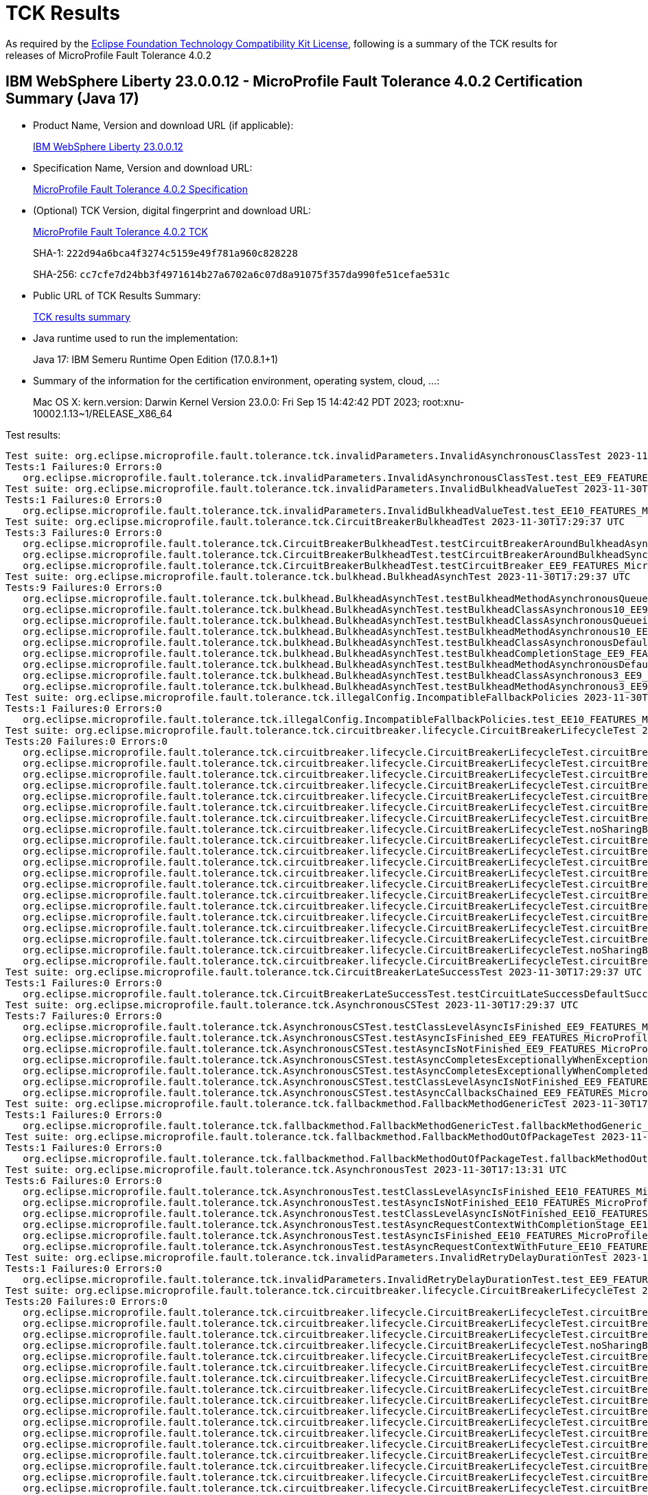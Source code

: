 :page-layout: certification 
= TCK Results

As required by the https://www.eclipse.org/legal/tck.php[Eclipse Foundation Technology Compatibility Kit License], following is a summary of the TCK results for releases of MicroProfile Fault Tolerance 4.0.2

== IBM WebSphere Liberty 23.0.0.12 - MicroProfile Fault Tolerance 4.0.2 Certification Summary (Java 17)

* Product Name, Version and download URL (if applicable):
+
https://www.ibm.com/support/fixcentral/swg/selectFixes?parent=ibm~WebSphere&product=ibm/WebSphere/WebSphere+Liberty&release=23.0.0.12&platform=All&function=fixId&fixids=wlp-jakartaee10-23.0.0.12&includeSupersedes=0[IBM WebSphere Liberty 23.0.0.12]

* Specification Name, Version and download URL:
+
https://github.com/eclipse/microprofile-fault-tolerance/tree/4.0.2[MicroProfile Fault Tolerance 4.0.2 Specification]

* (Optional) TCK Version, digital fingerprint and download URL:
+
https://repo1.maven.org/maven2/org/eclipse/microprofile/fault-tolerance/microprofile-fault-tolerance-tck/4.0.2/microprofile-fault-tolerance-tck-4.0.2.jar[MicroProfile Fault Tolerance 4.0.2 TCK]
+
SHA-1: `222d94a6bca4f3274c5159e49f781a960c828228`
+
SHA-256: `cc7cfe7d24bb3f4971614b27a6702a6c07d8a91075f357da990fe51cefae531c`

* Public URL of TCK Results Summary:
+
xref:23.0.0.12-MicroProfile-Fault-Tolerance-4.0.2-Java17-TCKResults.adoc[TCK results summary]


* Java runtime used to run the implementation:
+
Java 17: IBM Semeru Runtime Open Edition (17.0.8.1+1)

* Summary of the information for the certification environment, operating system, cloud, ...:
+
Mac OS X: kern.version: Darwin Kernel Version 23.0.0: Fri Sep 15 14:42:42 PDT 2023; root:xnu-10002.1.13~1/RELEASE_X86_64

Test results:

[source, text]
----
Test suite: org.eclipse.microprofile.fault.tolerance.tck.invalidParameters.InvalidAsynchronousClassTest 2023-11-30T17:29:37 UTC
Tests:1 Failures:0 Errors:0
   org.eclipse.microprofile.fault.tolerance.tck.invalidParameters.InvalidAsynchronousClassTest.test_EE9_FEATURES_MicroProfile_50 Passed!
Test suite: org.eclipse.microprofile.fault.tolerance.tck.invalidParameters.InvalidBulkheadValueTest 2023-11-30T17:13:31 UTC
Tests:1 Failures:0 Errors:0
   org.eclipse.microprofile.fault.tolerance.tck.invalidParameters.InvalidBulkheadValueTest.test_EE10_FEATURES_MicroProfile_61 Passed!
Test suite: org.eclipse.microprofile.fault.tolerance.tck.CircuitBreakerBulkheadTest 2023-11-30T17:29:37 UTC
Tests:3 Failures:0 Errors:0
   org.eclipse.microprofile.fault.tolerance.tck.CircuitBreakerBulkheadTest.testCircuitBreakerAroundBulkheadAsync_EE9_FEATURES_MicroProfile_50 Passed!
   org.eclipse.microprofile.fault.tolerance.tck.CircuitBreakerBulkheadTest.testCircuitBreakerAroundBulkheadSync_EE9_FEATURES_MicroProfile_50 Passed!
   org.eclipse.microprofile.fault.tolerance.tck.CircuitBreakerBulkheadTest.testCircuitBreaker_EE9_FEATURES_MicroProfile_50 Passed!
Test suite: org.eclipse.microprofile.fault.tolerance.tck.bulkhead.BulkheadAsynchTest 2023-11-30T17:29:37 UTC
Tests:9 Failures:0 Errors:0
   org.eclipse.microprofile.fault.tolerance.tck.bulkhead.BulkheadAsynchTest.testBulkheadMethodAsynchronousQueueing5_EE9_FEATURES_MicroProfile_50 Passed!
   org.eclipse.microprofile.fault.tolerance.tck.bulkhead.BulkheadAsynchTest.testBulkheadClassAsynchronous10_EE9_FEATURES_MicroProfile_50 Passed!
   org.eclipse.microprofile.fault.tolerance.tck.bulkhead.BulkheadAsynchTest.testBulkheadClassAsynchronousQueueing5_EE9_FEATURES_MicroProfile_50 Passed!
   org.eclipse.microprofile.fault.tolerance.tck.bulkhead.BulkheadAsynchTest.testBulkheadMethodAsynchronous10_EE9_FEATURES_MicroProfile_50 Passed!
   org.eclipse.microprofile.fault.tolerance.tck.bulkhead.BulkheadAsynchTest.testBulkheadClassAsynchronousDefault_EE9_FEATURES_MicroProfile_50 Passed!
   org.eclipse.microprofile.fault.tolerance.tck.bulkhead.BulkheadAsynchTest.testBulkheadCompletionStage_EE9_FEATURES_MicroProfile_50 Passed!
   org.eclipse.microprofile.fault.tolerance.tck.bulkhead.BulkheadAsynchTest.testBulkheadMethodAsynchronousDefault_EE9_FEATURES_MicroProfile_50 Passed!
   org.eclipse.microprofile.fault.tolerance.tck.bulkhead.BulkheadAsynchTest.testBulkheadClassAsynchronous3_EE9_FEATURES_MicroProfile_50 Passed!
   org.eclipse.microprofile.fault.tolerance.tck.bulkhead.BulkheadAsynchTest.testBulkheadMethodAsynchronous3_EE9_FEATURES_MicroProfile_50 Passed!
Test suite: org.eclipse.microprofile.fault.tolerance.tck.illegalConfig.IncompatibleFallbackPolicies 2023-11-30T17:13:31 UTC
Tests:1 Failures:0 Errors:0
   org.eclipse.microprofile.fault.tolerance.tck.illegalConfig.IncompatibleFallbackPolicies.test_EE10_FEATURES_MicroProfile_61 Passed!
Test suite: org.eclipse.microprofile.fault.tolerance.tck.circuitbreaker.lifecycle.CircuitBreakerLifecycleTest 2023-11-30T17:29:37 UTC
Tests:20 Failures:0 Errors:0
   org.eclipse.microprofile.fault.tolerance.tck.circuitbreaker.lifecycle.CircuitBreakerLifecycleTest.circuitBreakerOnMethodOverrideOnClass_EE9_FEATURES_MicroProfile_50 Passed!
   org.eclipse.microprofile.fault.tolerance.tck.circuitbreaker.lifecycle.CircuitBreakerLifecycleTest.circuitBreakerOnMethod_EE9_FEATURES_MicroProfile_50 Passed!
   org.eclipse.microprofile.fault.tolerance.tck.circuitbreaker.lifecycle.CircuitBreakerLifecycleTest.circuitBreakerOnClassMissingOnOverriddenMethod_EE9_FEATURES_MicroProfile_50 Passed!
   org.eclipse.microprofile.fault.tolerance.tck.circuitbreaker.lifecycle.CircuitBreakerLifecycleTest.circuitBreakerOnClass_EE9_FEATURES_MicroProfile_50 Passed!
   org.eclipse.microprofile.fault.tolerance.tck.circuitbreaker.lifecycle.CircuitBreakerLifecycleTest.circuitBreakerOnClassOverrideOnClass_EE9_FEATURES_MicroProfile_50 Passed!
   org.eclipse.microprofile.fault.tolerance.tck.circuitbreaker.lifecycle.CircuitBreakerLifecycleTest.circuitBreakerOnClassAndMethod_EE9_FEATURES_MicroProfile_50 Passed!
   org.eclipse.microprofile.fault.tolerance.tck.circuitbreaker.lifecycle.CircuitBreakerLifecycleTest.circuitBreakerOnClassAndMethodMissingOnOverriddenMethod_EE9_FEATURES_MicroProfile_50 Passed!
   org.eclipse.microprofile.fault.tolerance.tck.circuitbreaker.lifecycle.CircuitBreakerLifecycleTest.noSharingBetweenClasses_EE9_FEATURES_MicroProfile_50 Passed!
   org.eclipse.microprofile.fault.tolerance.tck.circuitbreaker.lifecycle.CircuitBreakerLifecycleTest.circuitBreakerOnClassOverrideOnClassWithOverriddenMethod_EE9_FEATURES_MicroProfile_50 Passed!
   org.eclipse.microprofile.fault.tolerance.tck.circuitbreaker.lifecycle.CircuitBreakerLifecycleTest.circuitBreakerOnClassAndMethodOverrideOnMethod_EE9_FEATURES_MicroProfile_50 Passed!
   org.eclipse.microprofile.fault.tolerance.tck.circuitbreaker.lifecycle.CircuitBreakerLifecycleTest.circuitBreakerOnClassAndMethodOverrideOnClassWithOverriddenMethod_EE9_FEATURES_MicroProfile_50 Passed!
   org.eclipse.microprofile.fault.tolerance.tck.circuitbreaker.lifecycle.CircuitBreakerLifecycleTest.circuitBreakerOnMethodNoRedefinition_EE9_FEATURES_MicroProfile_50 Passed!
   org.eclipse.microprofile.fault.tolerance.tck.circuitbreaker.lifecycle.CircuitBreakerLifecycleTest.circuitBreakerOnMethodOverrideOnMethod_EE9_FEATURES_MicroProfile_50 Passed!
   org.eclipse.microprofile.fault.tolerance.tck.circuitbreaker.lifecycle.CircuitBreakerLifecycleTest.circuitBreakerOnMethodMissingOnOverriddenMethod_EE9_FEATURES_MicroProfile_50 Passed!
   org.eclipse.microprofile.fault.tolerance.tck.circuitbreaker.lifecycle.CircuitBreakerLifecycleTest.circuitBreakerOnMethodOverrideOnClassWithOverriddenMethod_EE9_FEATURES_MicroProfile_50 Passed!
   org.eclipse.microprofile.fault.tolerance.tck.circuitbreaker.lifecycle.CircuitBreakerLifecycleTest.circuitBreakerOnClassAndMethodOverrideOnClass_EE9_FEATURES_MicroProfile_50 Passed!
   org.eclipse.microprofile.fault.tolerance.tck.circuitbreaker.lifecycle.CircuitBreakerLifecycleTest.circuitBreakerOnClassNoRedefinition_EE9_FEATURES_MicroProfile_50 Passed!
   org.eclipse.microprofile.fault.tolerance.tck.circuitbreaker.lifecycle.CircuitBreakerLifecycleTest.circuitBreakerOnClassAndMethodNoRedefinition_EE9_FEATURES_MicroProfile_50 Passed!
   org.eclipse.microprofile.fault.tolerance.tck.circuitbreaker.lifecycle.CircuitBreakerLifecycleTest.noSharingBetweenMethodsOfOneClass_EE9_FEATURES_MicroProfile_50 Passed!
   org.eclipse.microprofile.fault.tolerance.tck.circuitbreaker.lifecycle.CircuitBreakerLifecycleTest.circuitBreakerOnClassOverrideOnMethod_EE9_FEATURES_MicroProfile_50 Passed!
Test suite: org.eclipse.microprofile.fault.tolerance.tck.CircuitBreakerLateSuccessTest 2023-11-30T17:29:37 UTC
Tests:1 Failures:0 Errors:0
   org.eclipse.microprofile.fault.tolerance.tck.CircuitBreakerLateSuccessTest.testCircuitLateSuccessDefaultSuccessThreshold_EE9_FEATURES_MicroProfile_50 Passed!
Test suite: org.eclipse.microprofile.fault.tolerance.tck.AsynchronousCSTest 2023-11-30T17:29:37 UTC
Tests:7 Failures:0 Errors:0
   org.eclipse.microprofile.fault.tolerance.tck.AsynchronousCSTest.testClassLevelAsyncIsFinished_EE9_FEATURES_MicroProfile_50 Passed!
   org.eclipse.microprofile.fault.tolerance.tck.AsynchronousCSTest.testAsyncIsFinished_EE9_FEATURES_MicroProfile_50 Passed!
   org.eclipse.microprofile.fault.tolerance.tck.AsynchronousCSTest.testAsyncIsNotFinished_EE9_FEATURES_MicroProfile_50 Passed!
   org.eclipse.microprofile.fault.tolerance.tck.AsynchronousCSTest.testAsyncCompletesExceptionallyWhenExceptionThrown_EE9_FEATURES_MicroProfile_50 Passed!
   org.eclipse.microprofile.fault.tolerance.tck.AsynchronousCSTest.testAsyncCompletesExceptionallyWhenCompletedExceptionally_EE9_FEATURES_MicroProfile_50 Passed!
   org.eclipse.microprofile.fault.tolerance.tck.AsynchronousCSTest.testClassLevelAsyncIsNotFinished_EE9_FEATURES_MicroProfile_50 Passed!
   org.eclipse.microprofile.fault.tolerance.tck.AsynchronousCSTest.testAsyncCallbacksChained_EE9_FEATURES_MicroProfile_50 Passed!
Test suite: org.eclipse.microprofile.fault.tolerance.tck.fallbackmethod.FallbackMethodGenericTest 2023-11-30T17:29:37 UTC
Tests:1 Failures:0 Errors:0
   org.eclipse.microprofile.fault.tolerance.tck.fallbackmethod.FallbackMethodGenericTest.fallbackMethodGeneric_EE9_FEATURES_MicroProfile_50 Passed!
Test suite: org.eclipse.microprofile.fault.tolerance.tck.fallbackmethod.FallbackMethodOutOfPackageTest 2023-11-30T17:29:37 UTC
Tests:1 Failures:0 Errors:0
   org.eclipse.microprofile.fault.tolerance.tck.fallbackmethod.FallbackMethodOutOfPackageTest.fallbackMethodOutOfPackage_EE9_FEATURES_MicroProfile_50 Passed!
Test suite: org.eclipse.microprofile.fault.tolerance.tck.AsynchronousTest 2023-11-30T17:13:31 UTC
Tests:6 Failures:0 Errors:0
   org.eclipse.microprofile.fault.tolerance.tck.AsynchronousTest.testClassLevelAsyncIsFinished_EE10_FEATURES_MicroProfile_61 Passed!
   org.eclipse.microprofile.fault.tolerance.tck.AsynchronousTest.testAsyncIsNotFinished_EE10_FEATURES_MicroProfile_61 Passed!
   org.eclipse.microprofile.fault.tolerance.tck.AsynchronousTest.testClassLevelAsyncIsNotFinished_EE10_FEATURES_MicroProfile_61 Passed!
   org.eclipse.microprofile.fault.tolerance.tck.AsynchronousTest.testAsyncRequestContextWithCompletionStage_EE10_FEATURES_MicroProfile_61 Passed!
   org.eclipse.microprofile.fault.tolerance.tck.AsynchronousTest.testAsyncIsFinished_EE10_FEATURES_MicroProfile_61 Passed!
   org.eclipse.microprofile.fault.tolerance.tck.AsynchronousTest.testAsyncRequestContextWithFuture_EE10_FEATURES_MicroProfile_61 Passed!
Test suite: org.eclipse.microprofile.fault.tolerance.tck.invalidParameters.InvalidRetryDelayDurationTest 2023-11-30T17:29:37 UTC
Tests:1 Failures:0 Errors:0
   org.eclipse.microprofile.fault.tolerance.tck.invalidParameters.InvalidRetryDelayDurationTest.test_EE9_FEATURES_MicroProfile_50 Passed!
Test suite: org.eclipse.microprofile.fault.tolerance.tck.circuitbreaker.lifecycle.CircuitBreakerLifecycleTest 2023-11-30T17:13:31 UTC
Tests:20 Failures:0 Errors:0
   org.eclipse.microprofile.fault.tolerance.tck.circuitbreaker.lifecycle.CircuitBreakerLifecycleTest.circuitBreakerOnMethodOverrideOnMethod_EE10_FEATURES_MicroProfile_61 Passed!
   org.eclipse.microprofile.fault.tolerance.tck.circuitbreaker.lifecycle.CircuitBreakerLifecycleTest.circuitBreakerOnMethodMissingOnOverriddenMethod_EE10_FEATURES_MicroProfile_61 Passed!
   org.eclipse.microprofile.fault.tolerance.tck.circuitbreaker.lifecycle.CircuitBreakerLifecycleTest.circuitBreakerOnClass_EE10_FEATURES_MicroProfile_61 Passed!
   org.eclipse.microprofile.fault.tolerance.tck.circuitbreaker.lifecycle.CircuitBreakerLifecycleTest.noSharingBetweenMethodsOfOneClass_EE10_FEATURES_MicroProfile_61 Passed!
   org.eclipse.microprofile.fault.tolerance.tck.circuitbreaker.lifecycle.CircuitBreakerLifecycleTest.circuitBreakerOnClassOverrideOnClass_EE10_FEATURES_MicroProfile_61 Passed!
   org.eclipse.microprofile.fault.tolerance.tck.circuitbreaker.lifecycle.CircuitBreakerLifecycleTest.circuitBreakerOnClassNoRedefinition_EE10_FEATURES_MicroProfile_61 Passed!
   org.eclipse.microprofile.fault.tolerance.tck.circuitbreaker.lifecycle.CircuitBreakerLifecycleTest.circuitBreakerOnMethod_EE10_FEATURES_MicroProfile_61 Passed!
   org.eclipse.microprofile.fault.tolerance.tck.circuitbreaker.lifecycle.CircuitBreakerLifecycleTest.circuitBreakerOnClassAndMethodOverrideOnMethod_EE10_FEATURES_MicroProfile_61 Passed!
   org.eclipse.microprofile.fault.tolerance.tck.circuitbreaker.lifecycle.CircuitBreakerLifecycleTest.circuitBreakerOnMethodNoRedefinition_EE10_FEATURES_MicroProfile_61 Passed!
   org.eclipse.microprofile.fault.tolerance.tck.circuitbreaker.lifecycle.CircuitBreakerLifecycleTest.circuitBreakerOnClassAndMethodNoRedefinition_EE10_FEATURES_MicroProfile_61 Passed!
   org.eclipse.microprofile.fault.tolerance.tck.circuitbreaker.lifecycle.CircuitBreakerLifecycleTest.circuitBreakerOnClassMissingOnOverriddenMethod_EE10_FEATURES_MicroProfile_61 Passed!
   org.eclipse.microprofile.fault.tolerance.tck.circuitbreaker.lifecycle.CircuitBreakerLifecycleTest.circuitBreakerOnClassOverrideOnMethod_EE10_FEATURES_MicroProfile_61 Passed!
   org.eclipse.microprofile.fault.tolerance.tck.circuitbreaker.lifecycle.CircuitBreakerLifecycleTest.circuitBreakerOnClassAndMethodOverrideOnClassWithOverriddenMethod_EE10_FEATURES_MicroProfile_61 Passed!
   org.eclipse.microprofile.fault.tolerance.tck.circuitbreaker.lifecycle.CircuitBreakerLifecycleTest.circuitBreakerOnMethodOverrideOnClass_EE10_FEATURES_MicroProfile_61 Passed!
   org.eclipse.microprofile.fault.tolerance.tck.circuitbreaker.lifecycle.CircuitBreakerLifecycleTest.circuitBreakerOnClassAndMethodOverrideOnClass_EE10_FEATURES_MicroProfile_61 Passed!
   org.eclipse.microprofile.fault.tolerance.tck.circuitbreaker.lifecycle.CircuitBreakerLifecycleTest.circuitBreakerOnClassOverrideOnClassWithOverriddenMethod_EE10_FEATURES_MicroProfile_61 Passed!
   org.eclipse.microprofile.fault.tolerance.tck.circuitbreaker.lifecycle.CircuitBreakerLifecycleTest.circuitBreakerOnClassAndMethod_EE10_FEATURES_MicroProfile_61 Passed!
   org.eclipse.microprofile.fault.tolerance.tck.circuitbreaker.lifecycle.CircuitBreakerLifecycleTest.noSharingBetweenClasses_EE10_FEATURES_MicroProfile_61 Passed!
   org.eclipse.microprofile.fault.tolerance.tck.circuitbreaker.lifecycle.CircuitBreakerLifecycleTest.circuitBreakerOnClassAndMethodMissingOnOverriddenMethod_EE10_FEATURES_MicroProfile_61 Passed!
   org.eclipse.microprofile.fault.tolerance.tck.circuitbreaker.lifecycle.CircuitBreakerLifecycleTest.circuitBreakerOnMethodOverrideOnClassWithOverriddenMethod_EE10_FEATURES_MicroProfile_61 Passed!
Test suite: org.eclipse.microprofile.fault.tolerance.tck.disableEnv.DisableTest 2023-11-30T17:29:37 UTC
Tests:4 Failures:0 Errors:0
   org.eclipse.microprofile.fault.tolerance.tck.disableEnv.DisableTest.testTimeout_EE9_FEATURES_MicroProfile_50 Passed!
   org.eclipse.microprofile.fault.tolerance.tck.disableEnv.DisableTest.testFallbackSuccess_EE9_FEATURES_MicroProfile_50 Passed!
   org.eclipse.microprofile.fault.tolerance.tck.disableEnv.DisableTest.testCircuitClosedThenOpen_EE9_FEATURES_MicroProfile_50 Passed!
   org.eclipse.microprofile.fault.tolerance.tck.disableEnv.DisableTest.testRetryDisabled_EE9_FEATURES_MicroProfile_50 Passed!
Test suite: org.eclipse.microprofile.fault.tolerance.tck.disableEnv.DisableFTEnableGloballyTest 2023-11-30T17:13:31 UTC
Tests:6 Failures:0 Errors:0
   org.eclipse.microprofile.fault.tolerance.tck.disableEnv.DisableFTEnableGloballyTest.testRetryEnabled_EE10_FEATURES_MicroProfile_61 Passed!
   org.eclipse.microprofile.fault.tolerance.tck.disableEnv.DisableFTEnableGloballyTest.testBulkhead_EE10_FEATURES_MicroProfile_61 Passed!
   org.eclipse.microprofile.fault.tolerance.tck.disableEnv.DisableFTEnableGloballyTest.testCircuitBreaker_EE10_FEATURES_MicroProfile_61 Passed!
   org.eclipse.microprofile.fault.tolerance.tck.disableEnv.DisableFTEnableGloballyTest.testAsync_EE10_FEATURES_MicroProfile_61 Passed!
   org.eclipse.microprofile.fault.tolerance.tck.disableEnv.DisableFTEnableGloballyTest.testFallbackEnabled_EE10_FEATURES_MicroProfile_61 Passed!
   org.eclipse.microprofile.fault.tolerance.tck.disableEnv.DisableFTEnableGloballyTest.testTimeout_EE10_FEATURES_MicroProfile_61 Passed!
Test suite: org.eclipse.microprofile.fault.tolerance.tck.disableEnv.DisableAnnotationGloballyTest 2023-11-30T17:13:31 UTC
Tests:6 Failures:0 Errors:0
   org.eclipse.microprofile.fault.tolerance.tck.disableEnv.DisableAnnotationGloballyTest.testCircuitClosedThenOpen_EE10_FEATURES_MicroProfile_61 Passed!
   org.eclipse.microprofile.fault.tolerance.tck.disableEnv.DisableAnnotationGloballyTest.testRetryDisabled_EE10_FEATURES_MicroProfile_61 Passed!
   org.eclipse.microprofile.fault.tolerance.tck.disableEnv.DisableAnnotationGloballyTest.testBulkhead_EE10_FEATURES_MicroProfile_61 Passed!
   org.eclipse.microprofile.fault.tolerance.tck.disableEnv.DisableAnnotationGloballyTest.testFallbackDisabled_EE10_FEATURES_MicroProfile_61 Passed!
   org.eclipse.microprofile.fault.tolerance.tck.disableEnv.DisableAnnotationGloballyTest.testTimeout_EE10_FEATURES_MicroProfile_61 Passed!
   org.eclipse.microprofile.fault.tolerance.tck.disableEnv.DisableAnnotationGloballyTest.testAsync_EE10_FEATURES_MicroProfile_61 Passed!
Test suite: org.eclipse.microprofile.fault.tolerance.tck.config.BulkheadConfigTest 2023-11-30T17:13:31 UTC
Tests:2 Failures:0 Errors:0
   org.eclipse.microprofile.fault.tolerance.tck.config.BulkheadConfigTest.testConfigValue_EE10_FEATURES_MicroProfile_61 Passed!
   org.eclipse.microprofile.fault.tolerance.tck.config.BulkheadConfigTest.testWaitingTaskQueue_EE10_FEATURES_MicroProfile_61 Passed!
Test suite: org.eclipse.microprofile.fault.tolerance.tck.invalidParameters.InvalidCircuitBreakerFailureReqVolNegTest 2023-11-30T17:29:37 UTC
Tests:1 Failures:0 Errors:0
   org.eclipse.microprofile.fault.tolerance.tck.invalidParameters.InvalidCircuitBreakerFailureReqVolNegTest.test_EE9_FEATURES_MicroProfile_50 Passed!
Test suite: org.eclipse.microprofile.fault.tolerance.tck.TimeoutGlobalConfigTest 2023-11-30T17:29:37 UTC
Tests:1 Failures:0 Errors:0
   org.eclipse.microprofile.fault.tolerance.tck.TimeoutGlobalConfigTest.testTimeout_EE9_FEATURES_MicroProfile_50 Passed!
Test suite: org.eclipse.microprofile.fault.tolerance.tck.fallbackmethod.FallbackMethodGenericComplexTest 2023-11-30T17:29:37 UTC
Tests:1 Failures:0 Errors:0
   org.eclipse.microprofile.fault.tolerance.tck.fallbackmethod.FallbackMethodGenericComplexTest.fallbackMethodGenericComplex_EE9_FEATURES_MicroProfile_50 Passed!
Test suite: org.eclipse.microprofile.fault.tolerance.tck.illegalConfig.IncompatibleFallbackPolicies 2023-11-30T17:29:37 UTC
Tests:1 Failures:0 Errors:0
   org.eclipse.microprofile.fault.tolerance.tck.illegalConfig.IncompatibleFallbackPolicies.test_EE9_FEATURES_MicroProfile_50 Passed!
Test suite: org.eclipse.microprofile.fault.tolerance.tck.AsyncFallbackTest 2023-11-30T17:13:31 UTC
Tests:6 Failures:0 Errors:0
   org.eclipse.microprofile.fault.tolerance.tck.AsyncFallbackTest.testAsyncCSFallbackMethodThrows_EE10_FEATURES_MicroProfile_61 Passed!
   org.eclipse.microprofile.fault.tolerance.tck.AsyncFallbackTest.testAsyncFallbackSuccess_EE10_FEATURES_MicroProfile_61 Passed!
   org.eclipse.microprofile.fault.tolerance.tck.AsyncFallbackTest.testAsyncCSFallbackSuccess_EE10_FEATURES_MicroProfile_61 Passed!
   org.eclipse.microprofile.fault.tolerance.tck.AsyncFallbackTest.testAsyncCSFallbackFutureCompletesExceptionally_EE10_FEATURES_MicroProfile_61 Passed!
   org.eclipse.microprofile.fault.tolerance.tck.AsyncFallbackTest.testAsyncFallbackMethodThrows_EE10_FEATURES_MicroProfile_61 Passed!
   org.eclipse.microprofile.fault.tolerance.tck.AsyncFallbackTest.testAsyncFallbackFutureCompletesExceptionally_EE10_FEATURES_MicroProfile_61 Passed!
Test suite: org.eclipse.microprofile.fault.tolerance.tck.config.FallbackSkipOnConfigTest 2023-11-30T17:29:37 UTC
Tests:1 Failures:0 Errors:0
   org.eclipse.microprofile.fault.tolerance.tck.config.FallbackSkipOnConfigTest.testSkipOn_EE9_FEATURES_MicroProfile_50 Passed!
Test suite: org.eclipse.microprofile.fault.tolerance.tck.circuitbreaker.CircuitBreakerConfigGlobalTest 2023-11-30T17:29:37 UTC
Tests:1 Failures:0 Errors:0
   org.eclipse.microprofile.fault.tolerance.tck.circuitbreaker.CircuitBreakerConfigGlobalTest.testCircuitDefaultSuccessThreshold_EE9_FEATURES_MicroProfile_50 Passed!
Test suite: org.eclipse.microprofile.fault.tolerance.tck.CircuitBreakerRetryTest 2023-11-30T17:29:37 UTC
Tests:12 Failures:0 Errors:0
   org.eclipse.microprofile.fault.tolerance.tck.CircuitBreakerRetryTest.testCircuitOpenWithMoreRetriesAsync_EE9_FEATURES_MicroProfile_50 Passed!
   org.eclipse.microprofile.fault.tolerance.tck.CircuitBreakerRetryTest.testNoRetriesIfNotRetryOnAsync_EE9_FEATURES_MicroProfile_50 Passed!
   org.eclipse.microprofile.fault.tolerance.tck.CircuitBreakerRetryTest.testCircuitOpenWithMoreRetries_EE9_FEATURES_MicroProfile_50 Passed!
   org.eclipse.microprofile.fault.tolerance.tck.CircuitBreakerRetryTest.testClassLevelCircuitOpenWithMoreRetries_EE9_FEATURES_MicroProfile_50 Passed!
   org.eclipse.microprofile.fault.tolerance.tck.CircuitBreakerRetryTest.testCircuitOpenWithFewRetriesAsync_EE9_FEATURES_MicroProfile_50 Passed!
   org.eclipse.microprofile.fault.tolerance.tck.CircuitBreakerRetryTest.testCircuitOpenWithFewRetries_EE9_FEATURES_MicroProfile_50 Passed!
   org.eclipse.microprofile.fault.tolerance.tck.CircuitBreakerRetryTest.testRetriesSucceedWhenCircuitClosesAsync_EE9_FEATURES_MicroProfile_50 Passed!
   org.eclipse.microprofile.fault.tolerance.tck.CircuitBreakerRetryTest.testNoRetriesIfAbortOnAsync_EE9_FEATURES_MicroProfile_50 Passed!
   org.eclipse.microprofile.fault.tolerance.tck.CircuitBreakerRetryTest.testRetriesSucceedWhenCircuitCloses_EE9_FEATURES_MicroProfile_50 Passed!
   org.eclipse.microprofile.fault.tolerance.tck.CircuitBreakerRetryTest.testCircuitOpenWithMultiTimeoutsAsync_EE9_FEATURES_MicroProfile_50 Passed!
   org.eclipse.microprofile.fault.tolerance.tck.CircuitBreakerRetryTest.testClassLevelCircuitOpenWithFewRetries_EE9_FEATURES_MicroProfile_50 Passed!
   org.eclipse.microprofile.fault.tolerance.tck.CircuitBreakerRetryTest.testCircuitOpenWithMultiTimeouts_EE9_FEATURES_MicroProfile_50 Passed!
Test suite: org.eclipse.microprofile.fault.tolerance.tck.visibility.retry.RetryVisibilityTest 2023-11-30T17:29:37 UTC
Tests:17 Failures:0 Errors:0
   org.eclipse.microprofile.fault.tolerance.tck.visibility.retry.RetryVisibilityTest.serviceOverrideClassLevelUsesClassLevelAnnotation_EE9_FEATURES_MicroProfile_50 Passed!
   org.eclipse.microprofile.fault.tolerance.tck.visibility.retry.RetryVisibilityTest.serviceBaseROMOverridedClassLevelMethodOverride_EE9_FEATURES_MicroProfile_50 Passed!
   org.eclipse.microprofile.fault.tolerance.tck.visibility.retry.RetryVisibilityTest.serviceBaseROM_EE9_FEATURES_MicroProfile_50 Passed!
   org.eclipse.microprofile.fault.tolerance.tck.visibility.retry.RetryVisibilityTest.serviceBaseROCMOverridedClassLevelMethodOverride_EE9_FEATURES_MicroProfile_50 Passed!
   org.eclipse.microprofile.fault.tolerance.tck.visibility.retry.RetryVisibilityTest.baseRetryServiceUsesDefaults_EE9_FEATURES_MicroProfile_50 Passed!
   org.eclipse.microprofile.fault.tolerance.tck.visibility.retry.RetryVisibilityTest.serviceBaseROMOverridedMethodLevel_EE9_FEATURES_MicroProfile_50 Passed!
   org.eclipse.microprofile.fault.tolerance.tck.visibility.retry.RetryVisibilityTest.serviceBaseROMOverridedClassLevelNoMethodOverride_EE9_FEATURES_MicroProfile_50 Passed!
   org.eclipse.microprofile.fault.tolerance.tck.visibility.retry.RetryVisibilityTest.serviceBaseROCMNoRedefinition_EE9_FEATURES_MicroProfile_50 Passed!
   org.eclipse.microprofile.fault.tolerance.tck.visibility.retry.RetryVisibilityTest.serviceOverrideClassLevelUsesClassLevelAnnotationWithMethodOverride_EE9_FEATURES_MicroProfile_50 Passed!
   org.eclipse.microprofile.fault.tolerance.tck.visibility.retry.RetryVisibilityTest.serviceOverrideMethodLevelUsesMethodLevelAnnotation_EE9_FEATURES_MicroProfile_50 Passed!
   org.eclipse.microprofile.fault.tolerance.tck.visibility.retry.RetryVisibilityTest.serviceBaseROMNoRedefinition_EE9_FEATURES_MicroProfile_50 Passed!
   org.eclipse.microprofile.fault.tolerance.tck.visibility.retry.RetryVisibilityTest.serviceBaseROCMOverridedClassLevelNoMethodOverride_EE9_FEATURES_MicroProfile_50 Passed!
   org.eclipse.microprofile.fault.tolerance.tck.visibility.retry.RetryVisibilityTest.serviceBaseROCMRetryMissingOnMethod_EE9_FEATURES_MicroProfile_50 Passed!
   org.eclipse.microprofile.fault.tolerance.tck.visibility.retry.RetryVisibilityTest.serviceBaseROMRetryMissingOnMethod_EE9_FEATURES_MicroProfile_50 Passed!
   org.eclipse.microprofile.fault.tolerance.tck.visibility.retry.RetryVisibilityTest.serviceBaseROCM_EE9_FEATURES_MicroProfile_50 Passed!
   org.eclipse.microprofile.fault.tolerance.tck.visibility.retry.RetryVisibilityTest.serviceRetryRemovedAtMethodLevel_EE9_FEATURES_MicroProfile_50 Passed!
   org.eclipse.microprofile.fault.tolerance.tck.visibility.retry.RetryVisibilityTest.serviceDerivedClassNoRedefinition_EE9_FEATURES_MicroProfile_50 Passed!
Test suite: org.eclipse.microprofile.fault.tolerance.tck.metrics.ClassLevelMetricTest 2023-11-30T17:29:37 UTC
Tests:3 Failures:0 Errors:0
   org.eclipse.microprofile.fault.tolerance.tck.metrics.ClassLevelMetricTest.testRetryMetricSuccessfulAfterRetry_EE9_FEATURES_MicroProfile_50 Passed!
   org.eclipse.microprofile.fault.tolerance.tck.metrics.ClassLevelMetricTest.testRetryMetricSuccessfulImmediately_EE9_FEATURES_MicroProfile_50 Passed!
   org.eclipse.microprofile.fault.tolerance.tck.metrics.ClassLevelMetricTest.testRetryMetricUnsuccessful_EE9_FEATURES_MicroProfile_50 Passed!
Test suite: org.eclipse.microprofile.fault.tolerance.tck.bulkhead.BulkheadPressureTest 2023-11-30T17:13:31 UTC
Tests:2 Failures:0 Errors:0
   org.eclipse.microprofile.fault.tolerance.tck.bulkhead.BulkheadPressureTest.testBulkheadPressureAsync_EE10_FEATURES_MicroProfile_61 Passed!
   org.eclipse.microprofile.fault.tolerance.tck.bulkhead.BulkheadPressureTest.testBulkheadPressureSync_EE10_FEATURES_MicroProfile_61 Passed!
Test suite: org.eclipse.microprofile.fault.tolerance.tck.metrics.RetryMetricTest 2023-11-30T17:13:31 UTC
Tests:8 Failures:0 Errors:0
   org.eclipse.microprofile.fault.tolerance.tck.metrics.RetryMetricTest.testRetryMetricNonRetryableImmediately_EE10_FEATURES_MicroProfile_61 Passed!
   org.eclipse.microprofile.fault.tolerance.tck.metrics.RetryMetricTest.testRetryMetricMaxDuration_EE10_FEATURES_MicroProfile_61 Passed!
   org.eclipse.microprofile.fault.tolerance.tck.metrics.RetryMetricTest.testRetryMetricMaxRetriesHitButNoRetry_EE10_FEATURES_MicroProfile_61 Passed!
   org.eclipse.microprofile.fault.tolerance.tck.metrics.RetryMetricTest.testRetryMetricMaxDurationNoRetries_EE10_FEATURES_MicroProfile_61 Passed!
   org.eclipse.microprofile.fault.tolerance.tck.metrics.RetryMetricTest.testRetryMetricSuccessfulImmediately_EE10_FEATURES_MicroProfile_61 Passed!
   org.eclipse.microprofile.fault.tolerance.tck.metrics.RetryMetricTest.testRetryMetricSuccessfulAfterRetry_EE10_FEATURES_MicroProfile_61 Passed!
   org.eclipse.microprofile.fault.tolerance.tck.metrics.RetryMetricTest.testRetryMetricNonRetryableAfterRetries_EE10_FEATURES_MicroProfile_61 Passed!
   org.eclipse.microprofile.fault.tolerance.tck.metrics.RetryMetricTest.testRetryMetricMaxRetries_EE10_FEATURES_MicroProfile_61 Passed!
Test suite: org.eclipse.microprofile.fault.tolerance.tck.metrics.BulkheadMetricTest 2023-11-30T17:13:31 UTC
Tests:4 Failures:0 Errors:0
   org.eclipse.microprofile.fault.tolerance.tck.metrics.BulkheadMetricTest.bulkheadMetricRejectionTest_EE10_FEATURES_MicroProfile_61 Passed!
   org.eclipse.microprofile.fault.tolerance.tck.metrics.BulkheadMetricTest.bulkheadMetricTest_EE10_FEATURES_MicroProfile_61 Passed!
   org.eclipse.microprofile.fault.tolerance.tck.metrics.BulkheadMetricTest.bulkheadMetricAsyncTest_EE10_FEATURES_MicroProfile_61 Passed!
   org.eclipse.microprofile.fault.tolerance.tck.metrics.BulkheadMetricTest.bulkheadMetricHistogramTest_EE10_FEATURES_MicroProfile_61 Passed!
Test suite: org.eclipse.microprofile.fault.tolerance.tck.config.FallbackApplyOnConfigTest 2023-11-30T17:13:31 UTC
Tests:1 Failures:0 Errors:0
   org.eclipse.microprofile.fault.tolerance.tck.config.FallbackApplyOnConfigTest.testApplyOn_EE10_FEATURES_MicroProfile_61 Passed!
Test suite: org.eclipse.microprofile.fault.tolerance.tck.illegalConfig.IncompatibleFallbackMethodTest 2023-11-30T17:29:37 UTC
Tests:1 Failures:0 Errors:0
   org.eclipse.microprofile.fault.tolerance.tck.illegalConfig.IncompatibleFallbackMethodTest.test_EE9_FEATURES_MicroProfile_50 Passed!
Test suite: org.eclipse.microprofile.fault.tolerance.tck.interceptor.ftPriorityChange.FaultToleranceInterceptorPriorityChangeAnnotationConfTest 2023-11-30T17:29:37 UTC
Tests:2 Failures:0 Errors:0
   org.eclipse.microprofile.fault.tolerance.tck.interceptor.ftPriorityChange.FaultToleranceInterceptorPriorityChangeAnnotationConfTest.testAsync_EE9_FEATURES_MicroProfile_50 Passed!
   org.eclipse.microprofile.fault.tolerance.tck.interceptor.ftPriorityChange.FaultToleranceInterceptorPriorityChangeAnnotationConfTest.testRetryInterceptors_EE9_FEATURES_MicroProfile_50 Passed!
Test suite: org.eclipse.microprofile.fault.tolerance.tck.disableEnv.DisableFTEnableOnClassTest 2023-11-30T17:13:31 UTC
Tests:6 Failures:0 Errors:0
   org.eclipse.microprofile.fault.tolerance.tck.disableEnv.DisableFTEnableOnClassTest.testTimeout_EE10_FEATURES_MicroProfile_61 Passed!
   org.eclipse.microprofile.fault.tolerance.tck.disableEnv.DisableFTEnableOnClassTest.testBulkhead_EE10_FEATURES_MicroProfile_61 Passed!
   org.eclipse.microprofile.fault.tolerance.tck.disableEnv.DisableFTEnableOnClassTest.testCircuitBreaker_EE10_FEATURES_MicroProfile_61 Passed!
   org.eclipse.microprofile.fault.tolerance.tck.disableEnv.DisableFTEnableOnClassTest.testFallbackEnabled_EE10_FEATURES_MicroProfile_61 Passed!
   org.eclipse.microprofile.fault.tolerance.tck.disableEnv.DisableFTEnableOnClassTest.testAsync_EE10_FEATURES_MicroProfile_61 Passed!
   org.eclipse.microprofile.fault.tolerance.tck.disableEnv.DisableFTEnableOnClassTest.testRetryEnabled_EE10_FEATURES_MicroProfile_61 Passed!
Test suite: org.eclipse.microprofile.fault.tolerance.tck.fallbackmethod.FallbackMethodSuperclassTest 2023-11-30T17:13:31 UTC
Tests:1 Failures:0 Errors:0
   org.eclipse.microprofile.fault.tolerance.tck.fallbackmethod.FallbackMethodSuperclassTest.fallbackMethodSuperclass_EE10_FEATURES_MicroProfile_61 Passed!
Test suite: org.eclipse.microprofile.fault.tolerance.tck.invalidParameters.InvalidRetryJitterTest 2023-11-30T17:29:37 UTC
Tests:1 Failures:0 Errors:0
   org.eclipse.microprofile.fault.tolerance.tck.invalidParameters.InvalidRetryJitterTest.test_EE9_FEATURES_MicroProfile_50 Passed!
Test suite: org.eclipse.microprofile.fault.tolerance.tck.disableEnv.DisableAnnotationGloballyEnableOnClassDisableOnMethod 2023-11-30T17:29:37 UTC
Tests:6 Failures:0 Errors:0
   org.eclipse.microprofile.fault.tolerance.tck.disableEnv.DisableAnnotationGloballyEnableOnClassDisableOnMethod.testBulkhead_EE9_FEATURES_MicroProfile_50 Passed!
   org.eclipse.microprofile.fault.tolerance.tck.disableEnv.DisableAnnotationGloballyEnableOnClassDisableOnMethod.testRetryDisabled_EE9_FEATURES_MicroProfile_50 Passed!
   org.eclipse.microprofile.fault.tolerance.tck.disableEnv.DisableAnnotationGloballyEnableOnClassDisableOnMethod.testCircuitBreaker_EE9_FEATURES_MicroProfile_50 Passed!
   org.eclipse.microprofile.fault.tolerance.tck.disableEnv.DisableAnnotationGloballyEnableOnClassDisableOnMethod.testTimeout_EE9_FEATURES_MicroProfile_50 Passed!
   org.eclipse.microprofile.fault.tolerance.tck.disableEnv.DisableAnnotationGloballyEnableOnClassDisableOnMethod.testFallbackDisabled_EE9_FEATURES_MicroProfile_50 Passed!
   org.eclipse.microprofile.fault.tolerance.tck.disableEnv.DisableAnnotationGloballyEnableOnClassDisableOnMethod.testAsync_EE9_FEATURES_MicroProfile_50 Passed!
Test suite: org.eclipse.microprofile.fault.tolerance.tck.bulkhead.BulkheadSynchConfigTest 2023-11-30T17:13:31 UTC
Tests:1 Failures:0 Errors:0
   org.eclipse.microprofile.fault.tolerance.tck.bulkhead.BulkheadSynchConfigTest.testBulkheadClassSemaphore3_EE10_FEATURES_MicroProfile_61 Passed!
Test suite: org.eclipse.microprofile.fault.tolerance.tck.CircuitBreakerLateSuccessTest 2023-11-30T17:13:31 UTC
Tests:1 Failures:0 Errors:0
   org.eclipse.microprofile.fault.tolerance.tck.CircuitBreakerLateSuccessTest.testCircuitLateSuccessDefaultSuccessThreshold_EE10_FEATURES_MicroProfile_61 Passed!
Test suite: org.eclipse.microprofile.fault.tolerance.tck.fallbackmethod.FallbackMethodGenericAbstractTest 2023-11-30T17:29:37 UTC
Tests:1 Failures:0 Errors:0
   org.eclipse.microprofile.fault.tolerance.tck.fallbackmethod.FallbackMethodGenericAbstractTest.fallbackMethodGenericAbstract_EE9_FEATURES_MicroProfile_50 Passed!
Test suite: org.eclipse.microprofile.fault.tolerance.tck.fallbackmethod.FallbackMethodPrivateTest 2023-11-30T17:13:31 UTC
Tests:1 Failures:0 Errors:0
   org.eclipse.microprofile.fault.tolerance.tck.fallbackmethod.FallbackMethodPrivateTest.fallbackMethodPrivate_EE10_FEATURES_MicroProfile_61 Passed!
Test suite: org.eclipse.microprofile.fault.tolerance.tck.fallbackmethod.FallbackMethodInPackageTest 2023-11-30T17:13:31 UTC
Tests:1 Failures:0 Errors:0
   org.eclipse.microprofile.fault.tolerance.tck.fallbackmethod.FallbackMethodInPackageTest.fallbackMethodInPackage_EE10_FEATURES_MicroProfile_61 Passed!
Test suite: org.eclipse.microprofile.fault.tolerance.tck.CircuitBreakerInitialSuccessTest 2023-11-30T17:29:37 UTC
Tests:1 Failures:0 Errors:0
   org.eclipse.microprofile.fault.tolerance.tck.CircuitBreakerInitialSuccessTest.testCircuitInitialSuccessDefaultSuccessThreshold_EE9_FEATURES_MicroProfile_50 Passed!
Test suite: org.eclipse.microprofile.fault.tolerance.tck.config.ConfigPropertyOnClassAndMethodTest 2023-11-30T17:29:37 UTC
Tests:1 Failures:0 Errors:0
   org.eclipse.microprofile.fault.tolerance.tck.config.ConfigPropertyOnClassAndMethodTest.propertyPriorityTest_EE9_FEATURES_MicroProfile_50 Passed!
Test suite: org.eclipse.microprofile.fault.tolerance.tck.CircuitBreakerExceptionHierarchyTest 2023-11-30T17:29:37 UTC
Tests:27 Failures:0 Errors:0
   org.eclipse.microprofile.fault.tolerance.tck.CircuitBreakerExceptionHierarchyTest.serviceAthrowsRuntimeException_EE9_FEATURES_MicroProfile_50 Passed!
   org.eclipse.microprofile.fault.tolerance.tck.CircuitBreakerExceptionHierarchyTest.serviceCthrowsException_EE9_FEATURES_MicroProfile_50 Passed!
   org.eclipse.microprofile.fault.tolerance.tck.CircuitBreakerExceptionHierarchyTest.serviceBthrowsRuntimeException_EE9_FEATURES_MicroProfile_50 Passed!
   org.eclipse.microprofile.fault.tolerance.tck.CircuitBreakerExceptionHierarchyTest.serviceAthrowsE1_EE9_FEATURES_MicroProfile_50 Passed!
   org.eclipse.microprofile.fault.tolerance.tck.CircuitBreakerExceptionHierarchyTest.serviceAthrowsE0S_EE9_FEATURES_MicroProfile_50 Passed!
   org.eclipse.microprofile.fault.tolerance.tck.CircuitBreakerExceptionHierarchyTest.serviceBthrowsE0_EE9_FEATURES_MicroProfile_50 Passed!
   org.eclipse.microprofile.fault.tolerance.tck.CircuitBreakerExceptionHierarchyTest.serviceCthrowsRuntimeException_EE9_FEATURES_MicroProfile_50 Passed!
   org.eclipse.microprofile.fault.tolerance.tck.CircuitBreakerExceptionHierarchyTest.serviceBthrowsE1_EE9_FEATURES_MicroProfile_50 Passed!
   org.eclipse.microprofile.fault.tolerance.tck.CircuitBreakerExceptionHierarchyTest.serviceBthrowsE2S_EE9_FEATURES_MicroProfile_50 Passed!
   org.eclipse.microprofile.fault.tolerance.tck.CircuitBreakerExceptionHierarchyTest.serviceBthrowsE2_EE9_FEATURES_MicroProfile_50 Passed!
   org.eclipse.microprofile.fault.tolerance.tck.CircuitBreakerExceptionHierarchyTest.serviceCthrowsE0_EE9_FEATURES_MicroProfile_50 Passed!
   org.eclipse.microprofile.fault.tolerance.tck.CircuitBreakerExceptionHierarchyTest.serviceBthrowsException_EE9_FEATURES_MicroProfile_50 Passed!
   org.eclipse.microprofile.fault.tolerance.tck.CircuitBreakerExceptionHierarchyTest.serviceBthrowsE0S_EE9_FEATURES_MicroProfile_50 Passed!
   org.eclipse.microprofile.fault.tolerance.tck.CircuitBreakerExceptionHierarchyTest.serviceAthrowsE2_EE9_FEATURES_MicroProfile_50 Passed!
   org.eclipse.microprofile.fault.tolerance.tck.CircuitBreakerExceptionHierarchyTest.serviceCthrowsE2S_EE9_FEATURES_MicroProfile_50 Passed!
   org.eclipse.microprofile.fault.tolerance.tck.CircuitBreakerExceptionHierarchyTest.serviceAthrowsError_EE9_FEATURES_MicroProfile_50 Passed!
   org.eclipse.microprofile.fault.tolerance.tck.CircuitBreakerExceptionHierarchyTest.serviceAthrowsException_EE9_FEATURES_MicroProfile_50 Passed!
   org.eclipse.microprofile.fault.tolerance.tck.CircuitBreakerExceptionHierarchyTest.serviceCthrowsE2_EE9_FEATURES_MicroProfile_50 Passed!
   org.eclipse.microprofile.fault.tolerance.tck.CircuitBreakerExceptionHierarchyTest.serviceAthrowsE0_EE9_FEATURES_MicroProfile_50 Passed!
   org.eclipse.microprofile.fault.tolerance.tck.CircuitBreakerExceptionHierarchyTest.serviceCthrowsE1_EE9_FEATURES_MicroProfile_50 Passed!
   org.eclipse.microprofile.fault.tolerance.tck.CircuitBreakerExceptionHierarchyTest.serviceCthrowsE0S_EE9_FEATURES_MicroProfile_50 Passed!
   org.eclipse.microprofile.fault.tolerance.tck.CircuitBreakerExceptionHierarchyTest.serviceAthrowsE1S_EE9_FEATURES_MicroProfile_50 Passed!
   org.eclipse.microprofile.fault.tolerance.tck.CircuitBreakerExceptionHierarchyTest.serviceBthrowsE1S_EE9_FEATURES_MicroProfile_50 Passed!
   org.eclipse.microprofile.fault.tolerance.tck.CircuitBreakerExceptionHierarchyTest.serviceBthrowsError_EE9_FEATURES_MicroProfile_50 Passed!
   org.eclipse.microprofile.fault.tolerance.tck.CircuitBreakerExceptionHierarchyTest.serviceCthrowsE1S_EE9_FEATURES_MicroProfile_50 Passed!
   org.eclipse.microprofile.fault.tolerance.tck.CircuitBreakerExceptionHierarchyTest.serviceCthrowsError_EE9_FEATURES_MicroProfile_50 Passed!
   org.eclipse.microprofile.fault.tolerance.tck.CircuitBreakerExceptionHierarchyTest.serviceAthrowsE2S_EE9_FEATURES_MicroProfile_50 Passed!
Test suite: org.eclipse.microprofile.fault.tolerance.tck.fallbackmethod.FallbackMethodSuperclassPrivateTest 2023-11-30T17:29:37 UTC
Tests:1 Failures:0 Errors:0
   org.eclipse.microprofile.fault.tolerance.tck.fallbackmethod.FallbackMethodSuperclassPrivateTest.fallbackMethodSuperclassPrivate_EE9_FEATURES_MicroProfile_50 Passed!
Test suite: org.eclipse.microprofile.fault.tolerance.tck.metrics.CircuitBreakerMetricTest 2023-11-30T17:13:31 UTC
Tests:1 Failures:0 Errors:0
   org.eclipse.microprofile.fault.tolerance.tck.metrics.CircuitBreakerMetricTest.testCircuitBreakerMetric_EE10_FEATURES_MicroProfile_61 Passed!
Test suite: org.eclipse.microprofile.fault.tolerance.tck.visibility.retry.RetryVisibilityTest 2023-11-30T17:13:31 UTC
Tests:17 Failures:0 Errors:0
   org.eclipse.microprofile.fault.tolerance.tck.visibility.retry.RetryVisibilityTest.serviceDerivedClassNoRedefinition_EE10_FEATURES_MicroProfile_61 Passed!
   org.eclipse.microprofile.fault.tolerance.tck.visibility.retry.RetryVisibilityTest.serviceBaseROCMOverridedClassLevelMethodOverride_EE10_FEATURES_MicroProfile_61 Passed!
   org.eclipse.microprofile.fault.tolerance.tck.visibility.retry.RetryVisibilityTest.serviceOverrideMethodLevelUsesMethodLevelAnnotation_EE10_FEATURES_MicroProfile_61 Passed!
   org.eclipse.microprofile.fault.tolerance.tck.visibility.retry.RetryVisibilityTest.serviceBaseROMRetryMissingOnMethod_EE10_FEATURES_MicroProfile_61 Passed!
   org.eclipse.microprofile.fault.tolerance.tck.visibility.retry.RetryVisibilityTest.serviceBaseROCMRetryMissingOnMethod_EE10_FEATURES_MicroProfile_61 Passed!
   org.eclipse.microprofile.fault.tolerance.tck.visibility.retry.RetryVisibilityTest.serviceBaseROMNoRedefinition_EE10_FEATURES_MicroProfile_61 Passed!
   org.eclipse.microprofile.fault.tolerance.tck.visibility.retry.RetryVisibilityTest.serviceBaseROMOverridedMethodLevel_EE10_FEATURES_MicroProfile_61 Passed!
   org.eclipse.microprofile.fault.tolerance.tck.visibility.retry.RetryVisibilityTest.serviceBaseROM_EE10_FEATURES_MicroProfile_61 Passed!
   org.eclipse.microprofile.fault.tolerance.tck.visibility.retry.RetryVisibilityTest.serviceOverrideClassLevelUsesClassLevelAnnotationWithMethodOverride_EE10_FEATURES_MicroProfile_61 Passed!
   org.eclipse.microprofile.fault.tolerance.tck.visibility.retry.RetryVisibilityTest.serviceBaseROCM_EE10_FEATURES_MicroProfile_61 Passed!
   org.eclipse.microprofile.fault.tolerance.tck.visibility.retry.RetryVisibilityTest.serviceBaseROCMOverridedClassLevelNoMethodOverride_EE10_FEATURES_MicroProfile_61 Passed!
   org.eclipse.microprofile.fault.tolerance.tck.visibility.retry.RetryVisibilityTest.serviceBaseROMOverridedClassLevelNoMethodOverride_EE10_FEATURES_MicroProfile_61 Passed!
   org.eclipse.microprofile.fault.tolerance.tck.visibility.retry.RetryVisibilityTest.baseRetryServiceUsesDefaults_EE10_FEATURES_MicroProfile_61 Passed!
   org.eclipse.microprofile.fault.tolerance.tck.visibility.retry.RetryVisibilityTest.serviceOverrideClassLevelUsesClassLevelAnnotation_EE10_FEATURES_MicroProfile_61 Passed!
   org.eclipse.microprofile.fault.tolerance.tck.visibility.retry.RetryVisibilityTest.serviceBaseROMOverridedClassLevelMethodOverride_EE10_FEATURES_MicroProfile_61 Passed!
   org.eclipse.microprofile.fault.tolerance.tck.visibility.retry.RetryVisibilityTest.serviceBaseROCMNoRedefinition_EE10_FEATURES_MicroProfile_61 Passed!
   org.eclipse.microprofile.fault.tolerance.tck.visibility.retry.RetryVisibilityTest.serviceRetryRemovedAtMethodLevel_EE10_FEATURES_MicroProfile_61 Passed!
Test suite: org.eclipse.microprofile.fault.tolerance.tck.fallbackmethod.FallbackMethodGenericWildcardTest 2023-11-30T17:29:37 UTC
Tests:1 Failures:0 Errors:0
   org.eclipse.microprofile.fault.tolerance.tck.fallbackmethod.FallbackMethodGenericWildcardTest.fallbackMethodGenericWildcard_EE9_FEATURES_MicroProfile_50 Passed!
Test suite: org.eclipse.microprofile.fault.tolerance.tck.fallbackmethod.FallbackMethodSubclassOverrideTest 2023-11-30T17:13:31 UTC
Tests:1 Failures:0 Errors:0
   org.eclipse.microprofile.fault.tolerance.tck.fallbackmethod.FallbackMethodSubclassOverrideTest.fallbackMethodSubclassOverride_EE10_FEATURES_MicroProfile_61 Passed!
Test suite: org.eclipse.microprofile.fault.tolerance.tck.config.ConfigPropertyGlobalVsClassTest 2023-11-30T17:29:37 UTC
Tests:1 Failures:0 Errors:0
   org.eclipse.microprofile.fault.tolerance.tck.config.ConfigPropertyGlobalVsClassTest.propertyPriorityTest_EE9_FEATURES_MicroProfile_50 Passed!
Test suite: org.eclipse.microprofile.fault.tolerance.tck.illegalConfig.IncompatibleFallbackTest 2023-11-30T17:13:31 UTC
Tests:1 Failures:0 Errors:0
   org.eclipse.microprofile.fault.tolerance.tck.illegalConfig.IncompatibleFallbackTest.test_EE10_FEATURES_MicroProfile_61 Passed!
Test suite: org.eclipse.microprofile.fault.tolerance.tck.invalidParameters.InvalidRetryDelayDurationTest 2023-11-30T17:13:31 UTC
Tests:1 Failures:0 Errors:0
   org.eclipse.microprofile.fault.tolerance.tck.invalidParameters.InvalidRetryDelayDurationTest.test_EE10_FEATURES_MicroProfile_61 Passed!
Test suite: org.eclipse.microprofile.fault.tolerance.tck.invalidParameters.InvalidCircuitBreakerFailureReqVol0Test 2023-11-30T17:13:31 UTC
Tests:1 Failures:0 Errors:0
   org.eclipse.microprofile.fault.tolerance.tck.invalidParameters.InvalidCircuitBreakerFailureReqVol0Test.test_EE10_FEATURES_MicroProfile_61 Passed!
Test suite: org.eclipse.microprofile.fault.tolerance.tck.invalidParameters.InvalidRetryJitterTest 2023-11-30T17:13:31 UTC
Tests:1 Failures:0 Errors:0
   org.eclipse.microprofile.fault.tolerance.tck.invalidParameters.InvalidRetryJitterTest.test_EE10_FEATURES_MicroProfile_61 Passed!
Test suite: org.eclipse.microprofile.fault.tolerance.tck.FallbackExceptionHierarchyTest 2023-11-30T17:13:31 UTC
Tests:27 Failures:0 Errors:0
   org.eclipse.microprofile.fault.tolerance.tck.FallbackExceptionHierarchyTest.serviceBthrowsException_EE10_FEATURES_MicroProfile_61 Passed!
   org.eclipse.microprofile.fault.tolerance.tck.FallbackExceptionHierarchyTest.serviceAthrowsError_EE10_FEATURES_MicroProfile_61 Passed!
   org.eclipse.microprofile.fault.tolerance.tck.FallbackExceptionHierarchyTest.serviceAthrowsE2_EE10_FEATURES_MicroProfile_61 Passed!
   org.eclipse.microprofile.fault.tolerance.tck.FallbackExceptionHierarchyTest.serviceBthrowsE1_EE10_FEATURES_MicroProfile_61 Passed!
   org.eclipse.microprofile.fault.tolerance.tck.FallbackExceptionHierarchyTest.serviceBthrowsE0_EE10_FEATURES_MicroProfile_61 Passed!
   org.eclipse.microprofile.fault.tolerance.tck.FallbackExceptionHierarchyTest.serviceAthrowsE0_EE10_FEATURES_MicroProfile_61 Passed!
   org.eclipse.microprofile.fault.tolerance.tck.FallbackExceptionHierarchyTest.serviceBthrowsE1S_EE10_FEATURES_MicroProfile_61 Passed!
   org.eclipse.microprofile.fault.tolerance.tck.FallbackExceptionHierarchyTest.serviceCthrowsE0_EE10_FEATURES_MicroProfile_61 Passed!
   org.eclipse.microprofile.fault.tolerance.tck.FallbackExceptionHierarchyTest.serviceAthrowsE2S_EE10_FEATURES_MicroProfile_61 Passed!
   org.eclipse.microprofile.fault.tolerance.tck.FallbackExceptionHierarchyTest.serviceCthrowsE1_EE10_FEATURES_MicroProfile_61 Passed!
   org.eclipse.microprofile.fault.tolerance.tck.FallbackExceptionHierarchyTest.serviceCthrowsE2S_EE10_FEATURES_MicroProfile_61 Passed!
   org.eclipse.microprofile.fault.tolerance.tck.FallbackExceptionHierarchyTest.serviceCthrowsE2_EE10_FEATURES_MicroProfile_61 Passed!
   org.eclipse.microprofile.fault.tolerance.tck.FallbackExceptionHierarchyTest.serviceCthrowsRuntimeException_EE10_FEATURES_MicroProfile_61 Passed!
   org.eclipse.microprofile.fault.tolerance.tck.FallbackExceptionHierarchyTest.serviceAthrowsException_EE10_FEATURES_MicroProfile_61 Passed!
   org.eclipse.microprofile.fault.tolerance.tck.FallbackExceptionHierarchyTest.serviceCthrowsError_EE10_FEATURES_MicroProfile_61 Passed!
   org.eclipse.microprofile.fault.tolerance.tck.FallbackExceptionHierarchyTest.serviceBthrowsRuntimeException_EE10_FEATURES_MicroProfile_61 Passed!
   org.eclipse.microprofile.fault.tolerance.tck.FallbackExceptionHierarchyTest.serviceAthrowsRuntimeException_EE10_FEATURES_MicroProfile_61 Passed!
   org.eclipse.microprofile.fault.tolerance.tck.FallbackExceptionHierarchyTest.serviceBthrowsE0S_EE10_FEATURES_MicroProfile_61 Passed!
   org.eclipse.microprofile.fault.tolerance.tck.FallbackExceptionHierarchyTest.serviceCthrowsE0S_EE10_FEATURES_MicroProfile_61 Passed!
   org.eclipse.microprofile.fault.tolerance.tck.FallbackExceptionHierarchyTest.serviceCthrowsException_EE10_FEATURES_MicroProfile_61 Passed!
   org.eclipse.microprofile.fault.tolerance.tck.FallbackExceptionHierarchyTest.serviceAthrowsE1S_EE10_FEATURES_MicroProfile_61 Passed!
   org.eclipse.microprofile.fault.tolerance.tck.FallbackExceptionHierarchyTest.serviceCthrowsE1S_EE10_FEATURES_MicroProfile_61 Passed!
   org.eclipse.microprofile.fault.tolerance.tck.FallbackExceptionHierarchyTest.serviceAthrowsE0S_EE10_FEATURES_MicroProfile_61 Passed!
   org.eclipse.microprofile.fault.tolerance.tck.FallbackExceptionHierarchyTest.serviceAthrowsE1_EE10_FEATURES_MicroProfile_61 Passed!
   org.eclipse.microprofile.fault.tolerance.tck.FallbackExceptionHierarchyTest.serviceBthrowsE2S_EE10_FEATURES_MicroProfile_61 Passed!
   org.eclipse.microprofile.fault.tolerance.tck.FallbackExceptionHierarchyTest.serviceBthrowsError_EE10_FEATURES_MicroProfile_61 Passed!
   org.eclipse.microprofile.fault.tolerance.tck.FallbackExceptionHierarchyTest.serviceBthrowsE2_EE10_FEATURES_MicroProfile_61 Passed!
Test suite: org.eclipse.microprofile.fault.tolerance.tck.metrics.RetryMetricTest 2023-11-30T17:29:37 UTC
Tests:8 Failures:0 Errors:0
   org.eclipse.microprofile.fault.tolerance.tck.metrics.RetryMetricTest.testRetryMetricSuccessfulImmediately_EE9_FEATURES_MicroProfile_50 Passed!
   org.eclipse.microprofile.fault.tolerance.tck.metrics.RetryMetricTest.testRetryMetricNonRetryableImmediately_EE9_FEATURES_MicroProfile_50 Passed!
   org.eclipse.microprofile.fault.tolerance.tck.metrics.RetryMetricTest.testRetryMetricMaxRetriesHitButNoRetry_EE9_FEATURES_MicroProfile_50 Passed!
   org.eclipse.microprofile.fault.tolerance.tck.metrics.RetryMetricTest.testRetryMetricMaxDurationNoRetries_EE9_FEATURES_MicroProfile_50 Passed!
   org.eclipse.microprofile.fault.tolerance.tck.metrics.RetryMetricTest.testRetryMetricSuccessfulAfterRetry_EE9_FEATURES_MicroProfile_50 Passed!
   org.eclipse.microprofile.fault.tolerance.tck.metrics.RetryMetricTest.testRetryMetricMaxRetries_EE9_FEATURES_MicroProfile_50 Passed!
   org.eclipse.microprofile.fault.tolerance.tck.metrics.RetryMetricTest.testRetryMetricMaxDuration_EE9_FEATURES_MicroProfile_50 Passed!
   org.eclipse.microprofile.fault.tolerance.tck.metrics.RetryMetricTest.testRetryMetricNonRetryableAfterRetries_EE9_FEATURES_MicroProfile_50 Passed!
Test suite: org.eclipse.microprofile.fault.tolerance.tck.config.ConfigPropertyGlobalVsClassTest 2023-11-30T17:13:31 UTC
Tests:1 Failures:0 Errors:0
   org.eclipse.microprofile.fault.tolerance.tck.config.ConfigPropertyGlobalVsClassTest.propertyPriorityTest_EE10_FEATURES_MicroProfile_61 Passed!
Test suite: org.eclipse.microprofile.fault.tolerance.tck.invalidParameters.InvalidTimeoutValueTest 2023-11-30T17:13:31 UTC
Tests:1 Failures:0 Errors:0
   org.eclipse.microprofile.fault.tolerance.tck.invalidParameters.InvalidTimeoutValueTest.test_EE10_FEATURES_MicroProfile_61 Passed!
Test suite: org.eclipse.microprofile.fault.tolerance.tck.AsyncCancellationTest 2023-11-30T17:13:31 UTC
Tests:5 Failures:0 Errors:0
   org.eclipse.microprofile.fault.tolerance.tck.AsyncCancellationTest.testCancelledDoesNotRetry_EE10_FEATURES_MicroProfile_61 Passed!
   org.eclipse.microprofile.fault.tolerance.tck.AsyncCancellationTest.testCancelledWhileQueued_EE10_FEATURES_MicroProfile_61 Passed!
   org.eclipse.microprofile.fault.tolerance.tck.AsyncCancellationTest.testCancel_EE10_FEATURES_MicroProfile_61 Passed!
   org.eclipse.microprofile.fault.tolerance.tck.AsyncCancellationTest.testCancelledButRemainsInBulkhead_EE10_FEATURES_MicroProfile_61 Passed!
   org.eclipse.microprofile.fault.tolerance.tck.AsyncCancellationTest.testCancelWithoutInterrupt_EE10_FEATURES_MicroProfile_61 Passed!
Test suite: org.eclipse.microprofile.fault.tolerance.tck.disableEnv.DisableFTEnableGloballyTest 2023-11-30T17:29:37 UTC
Tests:6 Failures:0 Errors:0
   org.eclipse.microprofile.fault.tolerance.tck.disableEnv.DisableFTEnableGloballyTest.testCircuitBreaker_EE9_FEATURES_MicroProfile_50 Passed!
   org.eclipse.microprofile.fault.tolerance.tck.disableEnv.DisableFTEnableGloballyTest.testFallbackEnabled_EE9_FEATURES_MicroProfile_50 Passed!
   org.eclipse.microprofile.fault.tolerance.tck.disableEnv.DisableFTEnableGloballyTest.testAsync_EE9_FEATURES_MicroProfile_50 Passed!
   org.eclipse.microprofile.fault.tolerance.tck.disableEnv.DisableFTEnableGloballyTest.testTimeout_EE9_FEATURES_MicroProfile_50 Passed!
   org.eclipse.microprofile.fault.tolerance.tck.disableEnv.DisableFTEnableGloballyTest.testRetryEnabled_EE9_FEATURES_MicroProfile_50 Passed!
   org.eclipse.microprofile.fault.tolerance.tck.disableEnv.DisableFTEnableGloballyTest.testBulkhead_EE9_FEATURES_MicroProfile_50 Passed!
Test suite: org.eclipse.microprofile.fault.tolerance.tck.CircuitBreakerTimeoutTest 2023-11-30T17:13:31 UTC
Tests:2 Failures:0 Errors:0
   org.eclipse.microprofile.fault.tolerance.tck.CircuitBreakerTimeoutTest.testTimeout_EE10_FEATURES_MicroProfile_61 Passed!
   org.eclipse.microprofile.fault.tolerance.tck.CircuitBreakerTimeoutTest.testTimeoutWithoutFailOn_EE10_FEATURES_MicroProfile_61 Passed!
Test suite: org.eclipse.microprofile.fault.tolerance.tck.metrics.MetricsDisabledTest 2023-11-30T17:29:37 UTC
Tests:1 Failures:0 Errors:0
   org.eclipse.microprofile.fault.tolerance.tck.metrics.MetricsDisabledTest.testMetricsDisabled_EE9_FEATURES_MicroProfile_50 Passed!
Test suite: org.eclipse.microprofile.fault.tolerance.tck.metrics.ClassLevelMetricTest 2023-11-30T17:13:31 UTC
Tests:3 Failures:0 Errors:0
   org.eclipse.microprofile.fault.tolerance.tck.metrics.ClassLevelMetricTest.testRetryMetricUnsuccessful_EE10_FEATURES_MicroProfile_61 Passed!
   org.eclipse.microprofile.fault.tolerance.tck.metrics.ClassLevelMetricTest.testRetryMetricSuccessfulImmediately_EE10_FEATURES_MicroProfile_61 Passed!
   org.eclipse.microprofile.fault.tolerance.tck.metrics.ClassLevelMetricTest.testRetryMetricSuccessfulAfterRetry_EE10_FEATURES_MicroProfile_61 Passed!
Test suite: org.eclipse.microprofile.fault.tolerance.tck.bulkhead.BulkheadFutureTest 2023-11-30T17:29:37 UTC
Tests:4 Failures:0 Errors:0
   org.eclipse.microprofile.fault.tolerance.tck.bulkhead.BulkheadFutureTest.testBulkheadClassAsynchFutureDoneWithoutGet_EE9_FEATURES_MicroProfile_50 Passed!
   org.eclipse.microprofile.fault.tolerance.tck.bulkhead.BulkheadFutureTest.testBulkheadMethodAsynchFutureDoneAfterGet_EE9_FEATURES_MicroProfile_50 Passed!
   org.eclipse.microprofile.fault.tolerance.tck.bulkhead.BulkheadFutureTest.testBulkheadMethodAsynchFutureDoneWithoutGet_EE9_FEATURES_MicroProfile_50 Passed!
   org.eclipse.microprofile.fault.tolerance.tck.bulkhead.BulkheadFutureTest.testBulkheadClassAsynchFutureDoneAfterGet_EE9_FEATURES_MicroProfile_50 Passed!
Test suite: org.eclipse.microprofile.fault.tolerance.tck.disableEnv.DisableAnnotationGloballyEnableOnClassTest 2023-11-30T17:29:37 UTC
Tests:6 Failures:0 Errors:0
   org.eclipse.microprofile.fault.tolerance.tck.disableEnv.DisableAnnotationGloballyEnableOnClassTest.testCircuitBreaker_EE9_FEATURES_MicroProfile_50 Passed!
   org.eclipse.microprofile.fault.tolerance.tck.disableEnv.DisableAnnotationGloballyEnableOnClassTest.testTimeout_EE9_FEATURES_MicroProfile_50 Passed!
   org.eclipse.microprofile.fault.tolerance.tck.disableEnv.DisableAnnotationGloballyEnableOnClassTest.testAsync_EE9_FEATURES_MicroProfile_50 Passed!
   org.eclipse.microprofile.fault.tolerance.tck.disableEnv.DisableAnnotationGloballyEnableOnClassTest.testBulkhead_EE9_FEATURES_MicroProfile_50 Passed!
   org.eclipse.microprofile.fault.tolerance.tck.disableEnv.DisableAnnotationGloballyEnableOnClassTest.testRetryEnabled_EE9_FEATURES_MicroProfile_50 Passed!
   org.eclipse.microprofile.fault.tolerance.tck.disableEnv.DisableAnnotationGloballyEnableOnClassTest.testFallbackEnabled_EE9_FEATURES_MicroProfile_50 Passed!
Test suite: org.eclipse.microprofile.fault.tolerance.tck.fallbackmethod.FallbackMethodVarargsTest 2023-11-30T17:13:31 UTC
Tests:1 Failures:0 Errors:0
   org.eclipse.microprofile.fault.tolerance.tck.fallbackmethod.FallbackMethodVarargsTest.fallbackMethodVarargs_EE10_FEATURES_MicroProfile_61 Passed!
Test suite: org.eclipse.microprofile.fault.tolerance.tck.invalidParameters.InvalidCircuitBreakerFailureSuccessNegTest 2023-11-30T17:29:37 UTC
Tests:1 Failures:0 Errors:0
   org.eclipse.microprofile.fault.tolerance.tck.invalidParameters.InvalidCircuitBreakerFailureSuccessNegTest.test_EE9_FEATURES_MicroProfile_50 Passed!
Test suite: org.eclipse.microprofile.fault.tolerance.tck.interceptor.FaultToleranceInterceptorTest 2023-11-30T17:13:31 UTC
Tests:2 Failures:0 Errors:0
   org.eclipse.microprofile.fault.tolerance.tck.interceptor.FaultToleranceInterceptorTest.testAsync_EE10_FEATURES_MicroProfile_61 Passed!
   org.eclipse.microprofile.fault.tolerance.tck.interceptor.FaultToleranceInterceptorTest.testRetryInterceptors_EE10_FEATURES_MicroProfile_61 Passed!
Test suite: org.eclipse.microprofile.fault.tolerance.tck.config.RetryConfigTest 2023-11-30T17:29:37 UTC
Tests:6 Failures:0 Errors:0
   org.eclipse.microprofile.fault.tolerance.tck.config.RetryConfigTest.testConfigJitter_EE9_FEATURES_MicroProfile_50 Passed!
   org.eclipse.microprofile.fault.tolerance.tck.config.RetryConfigTest.testConfigMaxDuration_EE9_FEATURES_MicroProfile_50 Passed!
   org.eclipse.microprofile.fault.tolerance.tck.config.RetryConfigTest.testConfigMaxRetries_EE9_FEATURES_MicroProfile_50 Passed!
   org.eclipse.microprofile.fault.tolerance.tck.config.RetryConfigTest.testConfigDelay_EE9_FEATURES_MicroProfile_50 Passed!
   org.eclipse.microprofile.fault.tolerance.tck.config.RetryConfigTest.testConfigAbortOn_EE9_FEATURES_MicroProfile_50 Passed!
   org.eclipse.microprofile.fault.tolerance.tck.config.RetryConfigTest.testConfigRetryOn_EE9_FEATURES_MicroProfile_50 Passed!
Test suite: org.eclipse.microprofile.fault.tolerance.tck.fallbackmethod.FallbackMethodWildcardNegativeTest 2023-11-30T17:29:37 UTC
Tests:1 Failures:0 Errors:0
   org.eclipse.microprofile.fault.tolerance.tck.fallbackmethod.FallbackMethodWildcardNegativeTest.fallbackMethodWildcardNegative_EE9_FEATURES_MicroProfile_50 Passed!
Test suite: org.eclipse.microprofile.fault.tolerance.tck.FallbackTest 2023-11-30T17:29:37 UTC
Tests:9 Failures:0 Errors:0
   org.eclipse.microprofile.fault.tolerance.tck.FallbackTest.testStandaloneHandlerFallback_EE9_FEATURES_MicroProfile_50 Passed!
   org.eclipse.microprofile.fault.tolerance.tck.FallbackTest.testFallbackMethodWithArgsSuccess_EE9_FEATURES_MicroProfile_50 Passed!
   org.eclipse.microprofile.fault.tolerance.tck.FallbackTest.testClassLevelFallbackSuccess_EE9_FEATURES_MicroProfile_50 Passed!
   org.eclipse.microprofile.fault.tolerance.tck.FallbackTest.testFallbackSuccess_EE9_FEATURES_MicroProfile_50 Passed!
   org.eclipse.microprofile.fault.tolerance.tck.FallbackTest.testFallbacktNoTimeout_EE9_FEATURES_MicroProfile_50 Passed!
   org.eclipse.microprofile.fault.tolerance.tck.FallbackTest.testStandaloneMethodFallback_EE9_FEATURES_MicroProfile_50 Passed!
   org.eclipse.microprofile.fault.tolerance.tck.FallbackTest.testFallbackMethodSuccess_EE9_FEATURES_MicroProfile_50 Passed!
   org.eclipse.microprofile.fault.tolerance.tck.FallbackTest.testFallbackWithBeanSuccess_EE9_FEATURES_MicroProfile_50 Passed!
   org.eclipse.microprofile.fault.tolerance.tck.FallbackTest.testFallbackTimeout_EE9_FEATURES_MicroProfile_50 Passed!
Test suite: org.eclipse.microprofile.fault.tolerance.tck.metrics.ClashingNameTest 2023-11-30T17:13:31 UTC
Tests:1 Failures:0 Errors:0
   org.eclipse.microprofile.fault.tolerance.tck.metrics.ClashingNameTest.testClashingName_EE10_FEATURES_MicroProfile_61 Passed!
Test suite: org.eclipse.microprofile.fault.tolerance.tck.circuitbreaker.CircuitBreakerConfigOnMethodTest 2023-11-30T17:29:37 UTC
Tests:1 Failures:0 Errors:0
   org.eclipse.microprofile.fault.tolerance.tck.circuitbreaker.CircuitBreakerConfigOnMethodTest.testCircuitDefaultSuccessThreshold_EE9_FEATURES_MicroProfile_50 Passed!
Test suite: org.eclipse.microprofile.fault.tolerance.tck.RetryTest 2023-11-30T17:29:37 UTC
Tests:8 Failures:0 Errors:0
   org.eclipse.microprofile.fault.tolerance.tck.RetryTest.testRetryWithDelay_EE9_FEATURES_MicroProfile_50 Passed!
   org.eclipse.microprofile.fault.tolerance.tck.RetryTest.testClassLevelRetryMaxRetries_EE9_FEATURES_MicroProfile_50 Passed!
   org.eclipse.microprofile.fault.tolerance.tck.RetryTest.testClassLevelRetryMaxDurationSeconds_EE9_FEATURES_MicroProfile_50 Passed!
   org.eclipse.microprofile.fault.tolerance.tck.RetryTest.testRetryMaxRetries_EE9_FEATURES_MicroProfile_50 Passed!
   org.eclipse.microprofile.fault.tolerance.tck.RetryTest.testRetryMaxDurationSeconds_EE9_FEATURES_MicroProfile_50 Passed!
   org.eclipse.microprofile.fault.tolerance.tck.RetryTest.testRetryMaxDuration_EE9_FEATURES_MicroProfile_50 Passed!
   org.eclipse.microprofile.fault.tolerance.tck.RetryTest.testRetryWithNoDelayAndJitter_EE9_FEATURES_MicroProfile_50 Passed!
   org.eclipse.microprofile.fault.tolerance.tck.RetryTest.testClassLevelRetryMaxDuration_EE9_FEATURES_MicroProfile_50 Passed!
Test suite: org.eclipse.microprofile.fault.tolerance.tck.circuitbreaker.CircuitBreakerConfigGlobalTest 2023-11-30T17:13:31 UTC
Tests:1 Failures:0 Errors:0
   org.eclipse.microprofile.fault.tolerance.tck.circuitbreaker.CircuitBreakerConfigGlobalTest.testCircuitDefaultSuccessThreshold_EE10_FEATURES_MicroProfile_61 Passed!
Test suite: org.eclipse.microprofile.fault.tolerance.tck.illegalConfig.IncompatibleFallbackMethodWithArgsTest 2023-11-30T17:13:31 UTC
Tests:1 Failures:0 Errors:0
   org.eclipse.microprofile.fault.tolerance.tck.illegalConfig.IncompatibleFallbackMethodWithArgsTest.test_EE10_FEATURES_MicroProfile_61 Passed!
Test suite: org.eclipse.microprofile.fault.tolerance.tck.AsyncFallbackTest 2023-11-30T17:29:37 UTC
Tests:6 Failures:0 Errors:0
   org.eclipse.microprofile.fault.tolerance.tck.AsyncFallbackTest.testAsyncCSFallbackFutureCompletesExceptionally_EE9_FEATURES_MicroProfile_50 Passed!
   org.eclipse.microprofile.fault.tolerance.tck.AsyncFallbackTest.testAsyncCSFallbackSuccess_EE9_FEATURES_MicroProfile_50 Passed!
   org.eclipse.microprofile.fault.tolerance.tck.AsyncFallbackTest.testAsyncFallbackMethodThrows_EE9_FEATURES_MicroProfile_50 Passed!
   org.eclipse.microprofile.fault.tolerance.tck.AsyncFallbackTest.testAsyncFallbackSuccess_EE9_FEATURES_MicroProfile_50 Passed!
   org.eclipse.microprofile.fault.tolerance.tck.AsyncFallbackTest.testAsyncCSFallbackMethodThrows_EE9_FEATURES_MicroProfile_50 Passed!
   org.eclipse.microprofile.fault.tolerance.tck.AsyncFallbackTest.testAsyncFallbackFutureCompletesExceptionally_EE9_FEATURES_MicroProfile_50 Passed!
Test suite: org.eclipse.microprofile.fault.tolerance.tck.disableEnv.DisableAnnotationGloballyEnableOnClassTest 2023-11-30T17:13:31 UTC
Tests:6 Failures:0 Errors:0
   org.eclipse.microprofile.fault.tolerance.tck.disableEnv.DisableAnnotationGloballyEnableOnClassTest.testFallbackEnabled_EE10_FEATURES_MicroProfile_61 Passed!
   org.eclipse.microprofile.fault.tolerance.tck.disableEnv.DisableAnnotationGloballyEnableOnClassTest.testTimeout_EE10_FEATURES_MicroProfile_61 Passed!
   org.eclipse.microprofile.fault.tolerance.tck.disableEnv.DisableAnnotationGloballyEnableOnClassTest.testCircuitBreaker_EE10_FEATURES_MicroProfile_61 Passed!
   org.eclipse.microprofile.fault.tolerance.tck.disableEnv.DisableAnnotationGloballyEnableOnClassTest.testBulkhead_EE10_FEATURES_MicroProfile_61 Passed!
   org.eclipse.microprofile.fault.tolerance.tck.disableEnv.DisableAnnotationGloballyEnableOnClassTest.testAsync_EE10_FEATURES_MicroProfile_61 Passed!
   org.eclipse.microprofile.fault.tolerance.tck.disableEnv.DisableAnnotationGloballyEnableOnClassTest.testRetryEnabled_EE10_FEATURES_MicroProfile_61 Passed!
Test suite: org.eclipse.microprofile.fault.tolerance.tck.ZeroRetryJitterTest 2023-11-30T17:29:37 UTC
Tests:1 Failures:0 Errors:0
   org.eclipse.microprofile.fault.tolerance.tck.ZeroRetryJitterTest.test_EE9_FEATURES_MicroProfile_50 Passed!
Test suite: org.eclipse.microprofile.fault.tolerance.tck.metrics.TimeoutMetricTest 2023-11-30T17:29:37 UTC
Tests:2 Failures:0 Errors:0
   org.eclipse.microprofile.fault.tolerance.tck.metrics.TimeoutMetricTest.testTimeoutHistogram_EE9_FEATURES_MicroProfile_50 Passed!
   org.eclipse.microprofile.fault.tolerance.tck.metrics.TimeoutMetricTest.testTimeoutMetric_EE9_FEATURES_MicroProfile_50 Passed!
Test suite: org.eclipse.microprofile.fault.tolerance.tck.fallbackmethod.FallbackMethodSubclassTest 2023-11-30T17:13:31 UTC
Tests:1 Failures:0 Errors:0
   org.eclipse.microprofile.fault.tolerance.tck.fallbackmethod.FallbackMethodSubclassTest.fallbackMethodSubclass_EE10_FEATURES_MicroProfile_61 Passed!
Test suite: org.eclipse.microprofile.fault.tolerance.tck.invalidParameters.InvalidAsynchronousMethodTest 2023-11-30T17:29:37 UTC
Tests:1 Failures:0 Errors:0
   org.eclipse.microprofile.fault.tolerance.tck.invalidParameters.InvalidAsynchronousMethodTest.test_EE9_FEATURES_MicroProfile_50 Passed!
Test suite: org.eclipse.microprofile.fault.tolerance.tck.RetryExceptionHierarchyTest 2023-11-30T17:13:31 UTC
Tests:27 Failures:0 Errors:0
   org.eclipse.microprofile.fault.tolerance.tck.RetryExceptionHierarchyTest.serviceBthrowsError_EE10_FEATURES_MicroProfile_61 Passed!
   org.eclipse.microprofile.fault.tolerance.tck.RetryExceptionHierarchyTest.serviceCthrowsError_EE10_FEATURES_MicroProfile_61 Passed!
   org.eclipse.microprofile.fault.tolerance.tck.RetryExceptionHierarchyTest.serviceAthrowsE0S_EE10_FEATURES_MicroProfile_61 Passed!
   org.eclipse.microprofile.fault.tolerance.tck.RetryExceptionHierarchyTest.serviceBthrowsE2_EE10_FEATURES_MicroProfile_61 Passed!
   org.eclipse.microprofile.fault.tolerance.tck.RetryExceptionHierarchyTest.serviceAthrowsE1S_EE10_FEATURES_MicroProfile_61 Passed!
   org.eclipse.microprofile.fault.tolerance.tck.RetryExceptionHierarchyTest.serviceBthrowsE0S_EE10_FEATURES_MicroProfile_61 Passed!
   org.eclipse.microprofile.fault.tolerance.tck.RetryExceptionHierarchyTest.serviceAthrowsE0_EE10_FEATURES_MicroProfile_61 Passed!
   org.eclipse.microprofile.fault.tolerance.tck.RetryExceptionHierarchyTest.serviceBthrowsException_EE10_FEATURES_MicroProfile_61 Passed!
   org.eclipse.microprofile.fault.tolerance.tck.RetryExceptionHierarchyTest.serviceCthrowsE1S_EE10_FEATURES_MicroProfile_61 Passed!
   org.eclipse.microprofile.fault.tolerance.tck.RetryExceptionHierarchyTest.serviceCthrowsE2_EE10_FEATURES_MicroProfile_61 Passed!
   org.eclipse.microprofile.fault.tolerance.tck.RetryExceptionHierarchyTest.serviceCthrowsRuntimeException_EE10_FEATURES_MicroProfile_61 Passed!
   org.eclipse.microprofile.fault.tolerance.tck.RetryExceptionHierarchyTest.serviceAthrowsError_EE10_FEATURES_MicroProfile_61 Passed!
   org.eclipse.microprofile.fault.tolerance.tck.RetryExceptionHierarchyTest.serviceAthrowsE2_EE10_FEATURES_MicroProfile_61 Passed!
   org.eclipse.microprofile.fault.tolerance.tck.RetryExceptionHierarchyTest.serviceBthrowsE1_EE10_FEATURES_MicroProfile_61 Passed!
   org.eclipse.microprofile.fault.tolerance.tck.RetryExceptionHierarchyTest.serviceAthrowsE2S_EE10_FEATURES_MicroProfile_61 Passed!
   org.eclipse.microprofile.fault.tolerance.tck.RetryExceptionHierarchyTest.serviceBthrowsE1S_EE10_FEATURES_MicroProfile_61 Passed!
   org.eclipse.microprofile.fault.tolerance.tck.RetryExceptionHierarchyTest.serviceAthrowsRuntimeException_EE10_FEATURES_MicroProfile_61 Passed!
   org.eclipse.microprofile.fault.tolerance.tck.RetryExceptionHierarchyTest.serviceAthrowsE1_EE10_FEATURES_MicroProfile_61 Passed!
   org.eclipse.microprofile.fault.tolerance.tck.RetryExceptionHierarchyTest.serviceCthrowsE1_EE10_FEATURES_MicroProfile_61 Passed!
   org.eclipse.microprofile.fault.tolerance.tck.RetryExceptionHierarchyTest.serviceCthrowsException_EE10_FEATURES_MicroProfile_61 Passed!
   org.eclipse.microprofile.fault.tolerance.tck.RetryExceptionHierarchyTest.serviceBthrowsE2S_EE10_FEATURES_MicroProfile_61 Passed!
   org.eclipse.microprofile.fault.tolerance.tck.RetryExceptionHierarchyTest.serviceAthrowsException_EE10_FEATURES_MicroProfile_61 Passed!
   org.eclipse.microprofile.fault.tolerance.tck.RetryExceptionHierarchyTest.serviceCthrowsE0S_EE10_FEATURES_MicroProfile_61 Passed!
   org.eclipse.microprofile.fault.tolerance.tck.RetryExceptionHierarchyTest.serviceCthrowsE2S_EE10_FEATURES_MicroProfile_61 Passed!
   org.eclipse.microprofile.fault.tolerance.tck.RetryExceptionHierarchyTest.serviceCthrowsE0_EE10_FEATURES_MicroProfile_61 Passed!
   org.eclipse.microprofile.fault.tolerance.tck.RetryExceptionHierarchyTest.serviceBthrowsRuntimeException_EE10_FEATURES_MicroProfile_61 Passed!
   org.eclipse.microprofile.fault.tolerance.tck.RetryExceptionHierarchyTest.serviceBthrowsE0_EE10_FEATURES_MicroProfile_61 Passed!
Test suite: org.eclipse.microprofile.fault.tolerance.tck.config.ConfigPropertyGlobalVsClassVsMethodTest 2023-11-30T17:29:37 UTC
Tests:1 Failures:0 Errors:0
   org.eclipse.microprofile.fault.tolerance.tck.config.ConfigPropertyGlobalVsClassVsMethodTest.propertyPriorityTest_EE9_FEATURES_MicroProfile_50 Passed!
Test suite: org.eclipse.microprofile.fault.tolerance.tck.fallbackmethod.FallbackMethodGenericComplexTest 2023-11-30T17:13:31 UTC
Tests:1 Failures:0 Errors:0
   org.eclipse.microprofile.fault.tolerance.tck.fallbackmethod.FallbackMethodGenericComplexTest.fallbackMethodGenericComplex_EE10_FEATURES_MicroProfile_61 Passed!
Test suite: org.eclipse.microprofile.fault.tolerance.tck.AsynchronousCSTest 2023-11-30T17:13:31 UTC
Tests:7 Failures:0 Errors:0
   org.eclipse.microprofile.fault.tolerance.tck.AsynchronousCSTest.testAsyncCompletesExceptionallyWhenCompletedExceptionally_EE10_FEATURES_MicroProfile_61 Passed!
   org.eclipse.microprofile.fault.tolerance.tck.AsynchronousCSTest.testClassLevelAsyncIsFinished_EE10_FEATURES_MicroProfile_61 Passed!
   org.eclipse.microprofile.fault.tolerance.tck.AsynchronousCSTest.testAsyncIsNotFinished_EE10_FEATURES_MicroProfile_61 Passed!
   org.eclipse.microprofile.fault.tolerance.tck.AsynchronousCSTest.testAsyncCompletesExceptionallyWhenExceptionThrown_EE10_FEATURES_MicroProfile_61 Passed!
   org.eclipse.microprofile.fault.tolerance.tck.AsynchronousCSTest.testAsyncIsFinished_EE10_FEATURES_MicroProfile_61 Passed!
   org.eclipse.microprofile.fault.tolerance.tck.AsynchronousCSTest.testClassLevelAsyncIsNotFinished_EE10_FEATURES_MicroProfile_61 Passed!
   org.eclipse.microprofile.fault.tolerance.tck.AsynchronousCSTest.testAsyncCallbacksChained_EE10_FEATURES_MicroProfile_61 Passed!
Test suite: org.eclipse.microprofile.fault.tolerance.tck.illegalConfig.IncompatibleFallbackMethodWithArgsTest 2023-11-30T17:29:37 UTC
Tests:1 Failures:0 Errors:0
   org.eclipse.microprofile.fault.tolerance.tck.illegalConfig.IncompatibleFallbackMethodWithArgsTest.test_EE9_FEATURES_MicroProfile_50 Passed!
Test suite: org.eclipse.microprofile.fault.tolerance.tck.fallbackmethod.FallbackMethodOutOfPackageTest 2023-11-30T17:13:31 UTC
Tests:1 Failures:0 Errors:0
   org.eclipse.microprofile.fault.tolerance.tck.fallbackmethod.FallbackMethodOutOfPackageTest.fallbackMethodOutOfPackage_EE10_FEATURES_MicroProfile_61 Passed!
Test suite: org.eclipse.microprofile.fault.tolerance.tck.fallbackmethod.FallbackMethodPrivateTest 2023-11-30T17:29:37 UTC
Tests:1 Failures:0 Errors:0
   org.eclipse.microprofile.fault.tolerance.tck.fallbackmethod.FallbackMethodPrivateTest.fallbackMethodPrivate_EE9_FEATURES_MicroProfile_50 Passed!
Test suite: org.eclipse.microprofile.fault.tolerance.tck.disableEnv.DisableTest 2023-11-30T17:13:31 UTC
Tests:4 Failures:0 Errors:0
   org.eclipse.microprofile.fault.tolerance.tck.disableEnv.DisableTest.testFallbackSuccess_EE10_FEATURES_MicroProfile_61 Passed!
   org.eclipse.microprofile.fault.tolerance.tck.disableEnv.DisableTest.testTimeout_EE10_FEATURES_MicroProfile_61 Passed!
   org.eclipse.microprofile.fault.tolerance.tck.disableEnv.DisableTest.testCircuitClosedThenOpen_EE10_FEATURES_MicroProfile_61 Passed!
   org.eclipse.microprofile.fault.tolerance.tck.disableEnv.DisableTest.testRetryDisabled_EE10_FEATURES_MicroProfile_61 Passed!
Test suite: org.eclipse.microprofile.fault.tolerance.tck.invalidParameters.InvalidCircuitBreakerDelayTest 2023-11-30T17:29:37 UTC
Tests:1 Failures:0 Errors:0
   org.eclipse.microprofile.fault.tolerance.tck.invalidParameters.InvalidCircuitBreakerDelayTest.test_EE9_FEATURES_MicroProfile_50 Passed!
Test suite: org.eclipse.microprofile.fault.tolerance.tck.invalidParameters.InvalidCircuitBreakerFailureRatioPosTest 2023-11-30T17:13:31 UTC
Tests:1 Failures:0 Errors:0
   org.eclipse.microprofile.fault.tolerance.tck.invalidParameters.InvalidCircuitBreakerFailureRatioPosTest.test_EE10_FEATURES_MicroProfile_61 Passed!
Test suite: org.eclipse.microprofile.fault.tolerance.tck.fallbackmethod.FallbackMethodGenericArrayTest 2023-11-30T17:13:31 UTC
Tests:1 Failures:0 Errors:0
   org.eclipse.microprofile.fault.tolerance.tck.fallbackmethod.FallbackMethodGenericArrayTest.fallbackMethodGenericArray_EE10_FEATURES_MicroProfile_61 Passed!
Test suite: org.eclipse.microprofile.fault.tolerance.tck.bulkhead.BulkheadAsynchRetryTest 2023-11-30T17:13:31 UTC
Tests:8 Failures:0 Errors:0
   org.eclipse.microprofile.fault.tolerance.tck.bulkhead.BulkheadAsynchRetryTest.testNoRetriesWithAbortOn_EE10_FEATURES_MicroProfile_61 Passed!
   org.eclipse.microprofile.fault.tolerance.tck.bulkhead.BulkheadAsynchRetryTest.testBulkheadExceptionThrownClassAsync_EE10_FEATURES_MicroProfile_61 Passed!
   org.eclipse.microprofile.fault.tolerance.tck.bulkhead.BulkheadAsynchRetryTest.testNoRetriesWithoutRetryOn_EE10_FEATURES_MicroProfile_61 Passed!
   org.eclipse.microprofile.fault.tolerance.tck.bulkhead.BulkheadAsynchRetryTest.testRetriesJoinBackOfQueue_EE10_FEATURES_MicroProfile_61 Passed!
   org.eclipse.microprofile.fault.tolerance.tck.bulkhead.BulkheadAsynchRetryTest.testBulkheadExceptionRetriedMethodAsync_EE10_FEATURES_MicroProfile_61 Passed!
   org.eclipse.microprofile.fault.tolerance.tck.bulkhead.BulkheadAsynchRetryTest.testBulkheadExceptionRetriedClassAsync_EE10_FEATURES_MicroProfile_61 Passed!
   org.eclipse.microprofile.fault.tolerance.tck.bulkhead.BulkheadAsynchRetryTest.testRetriesReenterBulkhead_EE10_FEATURES_MicroProfile_61 Passed!
   org.eclipse.microprofile.fault.tolerance.tck.bulkhead.BulkheadAsynchRetryTest.testBulkheadExceptionThrownMethodAsync_EE10_FEATURES_MicroProfile_61 Passed!
Test suite: org.eclipse.microprofile.fault.tolerance.tck.bulkhead.BulkheadPressureTest 2023-11-30T17:29:37 UTC
Tests:2 Failures:0 Errors:0
   org.eclipse.microprofile.fault.tolerance.tck.bulkhead.BulkheadPressureTest.testBulkheadPressureAsync_EE9_FEATURES_MicroProfile_50 Passed!
   org.eclipse.microprofile.fault.tolerance.tck.bulkhead.BulkheadPressureTest.testBulkheadPressureSync_EE9_FEATURES_MicroProfile_50 Passed!
Test suite: org.eclipse.microprofile.fault.tolerance.tck.fallbackmethod.FallbackMethodVarargsTest 2023-11-30T17:29:37 UTC
Tests:1 Failures:0 Errors:0
   org.eclipse.microprofile.fault.tolerance.tck.fallbackmethod.FallbackMethodVarargsTest.fallbackMethodVarargs_EE9_FEATURES_MicroProfile_50 Passed!
Test suite: org.eclipse.microprofile.fault.tolerance.tck.AsyncTimeoutTest 2023-11-30T17:29:37 UTC
Tests:3 Failures:0 Errors:0
   org.eclipse.microprofile.fault.tolerance.tck.AsyncTimeoutTest.testAsyncTimeout_EE9_FEATURES_MicroProfile_50 Passed!
   org.eclipse.microprofile.fault.tolerance.tck.AsyncTimeoutTest.testAsyncNoTimeout_EE9_FEATURES_MicroProfile_50 Passed!
   org.eclipse.microprofile.fault.tolerance.tck.AsyncTimeoutTest.testAsyncClassLevelTimeout_EE9_FEATURES_MicroProfile_50 Passed!
Test suite: org.eclipse.microprofile.fault.tolerance.tck.config.ConfigPropertyGlobalVsClassVsMethodTest 2023-11-30T17:13:31 UTC
Tests:1 Failures:0 Errors:0
   org.eclipse.microprofile.fault.tolerance.tck.config.ConfigPropertyGlobalVsClassVsMethodTest.propertyPriorityTest_EE10_FEATURES_MicroProfile_61 Passed!
Test suite: org.eclipse.microprofile.fault.tolerance.tck.CircuitBreakerExceptionHierarchyTest 2023-11-30T17:13:31 UTC
Tests:27 Failures:0 Errors:0
   org.eclipse.microprofile.fault.tolerance.tck.CircuitBreakerExceptionHierarchyTest.serviceBthrowsE0S_EE10_FEATURES_MicroProfile_61 Passed!
   org.eclipse.microprofile.fault.tolerance.tck.CircuitBreakerExceptionHierarchyTest.serviceCthrowsE0S_EE10_FEATURES_MicroProfile_61 Passed!
   org.eclipse.microprofile.fault.tolerance.tck.CircuitBreakerExceptionHierarchyTest.serviceAthrowsE2S_EE10_FEATURES_MicroProfile_61 Passed!
   org.eclipse.microprofile.fault.tolerance.tck.CircuitBreakerExceptionHierarchyTest.serviceBthrowsE2S_EE10_FEATURES_MicroProfile_61 Passed!
   org.eclipse.microprofile.fault.tolerance.tck.CircuitBreakerExceptionHierarchyTest.serviceAthrowsError_EE10_FEATURES_MicroProfile_61 Passed!
   org.eclipse.microprofile.fault.tolerance.tck.CircuitBreakerExceptionHierarchyTest.serviceBthrowsException_EE10_FEATURES_MicroProfile_61 Passed!
   org.eclipse.microprofile.fault.tolerance.tck.CircuitBreakerExceptionHierarchyTest.serviceCthrowsE0_EE10_FEATURES_MicroProfile_61 Passed!
   org.eclipse.microprofile.fault.tolerance.tck.CircuitBreakerExceptionHierarchyTest.serviceAthrowsE0S_EE10_FEATURES_MicroProfile_61 Passed!
   org.eclipse.microprofile.fault.tolerance.tck.CircuitBreakerExceptionHierarchyTest.serviceBthrowsE1S_EE10_FEATURES_MicroProfile_61 Passed!
   org.eclipse.microprofile.fault.tolerance.tck.CircuitBreakerExceptionHierarchyTest.serviceCthrowsRuntimeException_EE10_FEATURES_MicroProfile_61 Passed!
   org.eclipse.microprofile.fault.tolerance.tck.CircuitBreakerExceptionHierarchyTest.serviceBthrowsError_EE10_FEATURES_MicroProfile_61 Passed!
   org.eclipse.microprofile.fault.tolerance.tck.CircuitBreakerExceptionHierarchyTest.serviceBthrowsE2_EE10_FEATURES_MicroProfile_61 Passed!
   org.eclipse.microprofile.fault.tolerance.tck.CircuitBreakerExceptionHierarchyTest.serviceBthrowsRuntimeException_EE10_FEATURES_MicroProfile_61 Passed!
   org.eclipse.microprofile.fault.tolerance.tck.CircuitBreakerExceptionHierarchyTest.serviceAthrowsE1S_EE10_FEATURES_MicroProfile_61 Passed!
   org.eclipse.microprofile.fault.tolerance.tck.CircuitBreakerExceptionHierarchyTest.serviceCthrowsError_EE10_FEATURES_MicroProfile_61 Passed!
   org.eclipse.microprofile.fault.tolerance.tck.CircuitBreakerExceptionHierarchyTest.serviceAthrowsE0_EE10_FEATURES_MicroProfile_61 Passed!
   org.eclipse.microprofile.fault.tolerance.tck.CircuitBreakerExceptionHierarchyTest.serviceCthrowsException_EE10_FEATURES_MicroProfile_61 Passed!
   org.eclipse.microprofile.fault.tolerance.tck.CircuitBreakerExceptionHierarchyTest.serviceAthrowsE1_EE10_FEATURES_MicroProfile_61 Passed!
   org.eclipse.microprofile.fault.tolerance.tck.CircuitBreakerExceptionHierarchyTest.serviceAthrowsE2_EE10_FEATURES_MicroProfile_61 Passed!
   org.eclipse.microprofile.fault.tolerance.tck.CircuitBreakerExceptionHierarchyTest.serviceCthrowsE1S_EE10_FEATURES_MicroProfile_61 Passed!
   org.eclipse.microprofile.fault.tolerance.tck.CircuitBreakerExceptionHierarchyTest.serviceCthrowsE1_EE10_FEATURES_MicroProfile_61 Passed!
   org.eclipse.microprofile.fault.tolerance.tck.CircuitBreakerExceptionHierarchyTest.serviceAthrowsRuntimeException_EE10_FEATURES_MicroProfile_61 Passed!
   org.eclipse.microprofile.fault.tolerance.tck.CircuitBreakerExceptionHierarchyTest.serviceBthrowsE1_EE10_FEATURES_MicroProfile_61 Passed!
   org.eclipse.microprofile.fault.tolerance.tck.CircuitBreakerExceptionHierarchyTest.serviceCthrowsE2_EE10_FEATURES_MicroProfile_61 Passed!
   org.eclipse.microprofile.fault.tolerance.tck.CircuitBreakerExceptionHierarchyTest.serviceCthrowsE2S_EE10_FEATURES_MicroProfile_61 Passed!
   org.eclipse.microprofile.fault.tolerance.tck.CircuitBreakerExceptionHierarchyTest.serviceBthrowsE0_EE10_FEATURES_MicroProfile_61 Passed!
   org.eclipse.microprofile.fault.tolerance.tck.CircuitBreakerExceptionHierarchyTest.serviceAthrowsException_EE10_FEATURES_MicroProfile_61 Passed!
Test suite: org.eclipse.microprofile.fault.tolerance.tck.config.CircuitBreakerSkipOnConfigTest 2023-11-30T17:13:31 UTC
Tests:1 Failures:0 Errors:0
   org.eclipse.microprofile.fault.tolerance.tck.config.CircuitBreakerSkipOnConfigTest.testConfigureSkipOn_EE10_FEATURES_MicroProfile_61 Passed!
Test suite: org.eclipse.microprofile.fault.tolerance.tck.RetryExceptionHierarchyTest 2023-11-30T17:29:37 UTC
Tests:27 Failures:0 Errors:0
   org.eclipse.microprofile.fault.tolerance.tck.RetryExceptionHierarchyTest.serviceAthrowsE2_EE9_FEATURES_MicroProfile_50 Passed!
   org.eclipse.microprofile.fault.tolerance.tck.RetryExceptionHierarchyTest.serviceCthrowsE2_EE9_FEATURES_MicroProfile_50 Passed!
   org.eclipse.microprofile.fault.tolerance.tck.RetryExceptionHierarchyTest.serviceAthrowsException_EE9_FEATURES_MicroProfile_50 Passed!
   org.eclipse.microprofile.fault.tolerance.tck.RetryExceptionHierarchyTest.serviceAthrowsE1_EE9_FEATURES_MicroProfile_50 Passed!
   org.eclipse.microprofile.fault.tolerance.tck.RetryExceptionHierarchyTest.serviceCthrowsE2S_EE9_FEATURES_MicroProfile_50 Passed!
   org.eclipse.microprofile.fault.tolerance.tck.RetryExceptionHierarchyTest.serviceAthrowsE0_EE9_FEATURES_MicroProfile_50 Passed!
   org.eclipse.microprofile.fault.tolerance.tck.RetryExceptionHierarchyTest.serviceCthrowsException_EE9_FEATURES_MicroProfile_50 Passed!
   org.eclipse.microprofile.fault.tolerance.tck.RetryExceptionHierarchyTest.serviceCthrowsE0_EE9_FEATURES_MicroProfile_50 Passed!
   org.eclipse.microprofile.fault.tolerance.tck.RetryExceptionHierarchyTest.serviceAthrowsRuntimeException_EE9_FEATURES_MicroProfile_50 Passed!
   org.eclipse.microprofile.fault.tolerance.tck.RetryExceptionHierarchyTest.serviceAthrowsError_EE9_FEATURES_MicroProfile_50 Passed!
   org.eclipse.microprofile.fault.tolerance.tck.RetryExceptionHierarchyTest.serviceCthrowsError_EE9_FEATURES_MicroProfile_50 Passed!
   org.eclipse.microprofile.fault.tolerance.tck.RetryExceptionHierarchyTest.serviceAthrowsE1S_EE9_FEATURES_MicroProfile_50 Passed!
   org.eclipse.microprofile.fault.tolerance.tck.RetryExceptionHierarchyTest.serviceAthrowsE0S_EE9_FEATURES_MicroProfile_50 Passed!
   org.eclipse.microprofile.fault.tolerance.tck.RetryExceptionHierarchyTest.serviceBthrowsError_EE9_FEATURES_MicroProfile_50 Passed!
   org.eclipse.microprofile.fault.tolerance.tck.RetryExceptionHierarchyTest.serviceBthrowsE2_EE9_FEATURES_MicroProfile_50 Passed!
   org.eclipse.microprofile.fault.tolerance.tck.RetryExceptionHierarchyTest.serviceAthrowsE2S_EE9_FEATURES_MicroProfile_50 Passed!
   org.eclipse.microprofile.fault.tolerance.tck.RetryExceptionHierarchyTest.serviceCthrowsE1_EE9_FEATURES_MicroProfile_50 Passed!
   org.eclipse.microprofile.fault.tolerance.tck.RetryExceptionHierarchyTest.serviceBthrowsException_EE9_FEATURES_MicroProfile_50 Passed!
   org.eclipse.microprofile.fault.tolerance.tck.RetryExceptionHierarchyTest.serviceCthrowsRuntimeException_EE9_FEATURES_MicroProfile_50 Passed!
   org.eclipse.microprofile.fault.tolerance.tck.RetryExceptionHierarchyTest.serviceBthrowsE2S_EE9_FEATURES_MicroProfile_50 Passed!
   org.eclipse.microprofile.fault.tolerance.tck.RetryExceptionHierarchyTest.serviceCthrowsE1S_EE9_FEATURES_MicroProfile_50 Passed!
   org.eclipse.microprofile.fault.tolerance.tck.RetryExceptionHierarchyTest.serviceBthrowsE1_EE9_FEATURES_MicroProfile_50 Passed!
   org.eclipse.microprofile.fault.tolerance.tck.RetryExceptionHierarchyTest.serviceBthrowsRuntimeException_EE9_FEATURES_MicroProfile_50 Passed!
   org.eclipse.microprofile.fault.tolerance.tck.RetryExceptionHierarchyTest.serviceCthrowsE0S_EE9_FEATURES_MicroProfile_50 Passed!
   org.eclipse.microprofile.fault.tolerance.tck.RetryExceptionHierarchyTest.serviceBthrowsE0_EE9_FEATURES_MicroProfile_50 Passed!
   org.eclipse.microprofile.fault.tolerance.tck.RetryExceptionHierarchyTest.serviceBthrowsE0S_EE9_FEATURES_MicroProfile_50 Passed!
   org.eclipse.microprofile.fault.tolerance.tck.RetryExceptionHierarchyTest.serviceBthrowsE1S_EE9_FEATURES_MicroProfile_50 Passed!
Test suite: org.eclipse.microprofile.fault.tolerance.tck.fallbackmethod.FallbackMethodSuperclassTest 2023-11-30T17:29:37 UTC
Tests:1 Failures:0 Errors:0
   org.eclipse.microprofile.fault.tolerance.tck.fallbackmethod.FallbackMethodSuperclassTest.fallbackMethodSuperclass_EE9_FEATURES_MicroProfile_50 Passed!
Test suite: org.eclipse.microprofile.fault.tolerance.tck.metrics.MetricsDisabledTest 2023-11-30T17:13:31 UTC
Tests:1 Failures:0 Errors:0
   org.eclipse.microprofile.fault.tolerance.tck.metrics.MetricsDisabledTest.testMetricsDisabled_EE10_FEATURES_MicroProfile_61 Passed!
Test suite: org.eclipse.microprofile.fault.tolerance.tck.disableEnv.DisableAnnotationOnClassEnableOnMethodTest 2023-11-30T17:13:31 UTC
Tests:6 Failures:0 Errors:0
   org.eclipse.microprofile.fault.tolerance.tck.disableEnv.DisableAnnotationOnClassEnableOnMethodTest.testFallbackDisabled_EE10_FEATURES_MicroProfile_61 Passed!
   org.eclipse.microprofile.fault.tolerance.tck.disableEnv.DisableAnnotationOnClassEnableOnMethodTest.testBulkhead_EE10_FEATURES_MicroProfile_61 Passed!
   org.eclipse.microprofile.fault.tolerance.tck.disableEnv.DisableAnnotationOnClassEnableOnMethodTest.testAsync_EE10_FEATURES_MicroProfile_61 Passed!
   org.eclipse.microprofile.fault.tolerance.tck.disableEnv.DisableAnnotationOnClassEnableOnMethodTest.testCircuitBreaker_EE10_FEATURES_MicroProfile_61 Passed!
   org.eclipse.microprofile.fault.tolerance.tck.disableEnv.DisableAnnotationOnClassEnableOnMethodTest.testTimeout_EE10_FEATURES_MicroProfile_61 Passed!
   org.eclipse.microprofile.fault.tolerance.tck.disableEnv.DisableAnnotationOnClassEnableOnMethodTest.testRetryEnabled_EE10_FEATURES_MicroProfile_61 Passed!
Test suite: org.eclipse.microprofile.fault.tolerance.tck.fallbackmethod.FallbackMethodSubclassTest 2023-11-30T17:29:37 UTC
Tests:1 Failures:0 Errors:0
   org.eclipse.microprofile.fault.tolerance.tck.fallbackmethod.FallbackMethodSubclassTest.fallbackMethodSubclass_EE9_FEATURES_MicroProfile_50 Passed!
Test suite: org.eclipse.microprofile.fault.tolerance.tck.invalidParameters.InvalidCircuitBreakerFailureReqVolNegTest 2023-11-30T17:13:31 UTC
Tests:1 Failures:0 Errors:0
   org.eclipse.microprofile.fault.tolerance.tck.invalidParameters.InvalidCircuitBreakerFailureReqVolNegTest.test_EE10_FEATURES_MicroProfile_61 Passed!
Test suite: org.eclipse.microprofile.fault.tolerance.tck.invalidParameters.InvalidBulkheadValueTest 2023-11-30T17:29:37 UTC
Tests:1 Failures:0 Errors:0
   org.eclipse.microprofile.fault.tolerance.tck.invalidParameters.InvalidBulkheadValueTest.test_EE9_FEATURES_MicroProfile_50 Passed!
Test suite: org.eclipse.microprofile.fault.tolerance.tck.bulkhead.BulkheadFutureTest 2023-11-30T17:13:31 UTC
Tests:4 Failures:0 Errors:0
   org.eclipse.microprofile.fault.tolerance.tck.bulkhead.BulkheadFutureTest.testBulkheadMethodAsynchFutureDoneWithoutGet_EE10_FEATURES_MicroProfile_61 Passed!
   org.eclipse.microprofile.fault.tolerance.tck.bulkhead.BulkheadFutureTest.testBulkheadClassAsynchFutureDoneAfterGet_EE10_FEATURES_MicroProfile_61 Passed!
   org.eclipse.microprofile.fault.tolerance.tck.bulkhead.BulkheadFutureTest.testBulkheadClassAsynchFutureDoneWithoutGet_EE10_FEATURES_MicroProfile_61 Passed!
   org.eclipse.microprofile.fault.tolerance.tck.bulkhead.BulkheadFutureTest.testBulkheadMethodAsynchFutureDoneAfterGet_EE10_FEATURES_MicroProfile_61 Passed!
Test suite: org.eclipse.microprofile.fault.tolerance.tck.TimeoutTest 2023-11-30T17:29:37 UTC
Tests:16 Failures:0 Errors:0
   org.eclipse.microprofile.fault.tolerance.tck.TimeoutTest.testLTDefaultTimeout_EE9_FEATURES_MicroProfile_50 Passed!
   org.eclipse.microprofile.fault.tolerance.tck.TimeoutTest.testGTDefaultNoTimeoutOverride_EE9_FEATURES_MicroProfile_50 Passed!
   org.eclipse.microprofile.fault.tolerance.tck.TimeoutTest.testGTDefaultTimeout_EE9_FEATURES_MicroProfile_50 Passed!
   org.eclipse.microprofile.fault.tolerance.tck.TimeoutTest.testLTDefaultNoTimeout_EE9_FEATURES_MicroProfile_50 Passed!
   org.eclipse.microprofile.fault.tolerance.tck.TimeoutTest.testSecondsNoTimeout_EE9_FEATURES_MicroProfile_50 Passed!
   org.eclipse.microprofile.fault.tolerance.tck.TimeoutTest.testNoTimeout_EE9_FEATURES_MicroProfile_50 Passed!
   org.eclipse.microprofile.fault.tolerance.tck.TimeoutTest.testSecondsTimeout_EE9_FEATURES_MicroProfile_50 Passed!
   org.eclipse.microprofile.fault.tolerance.tck.TimeoutTest.testTimeoutClassLevel_EE9_FEATURES_MicroProfile_50 Passed!
   org.eclipse.microprofile.fault.tolerance.tck.TimeoutTest.testLTDefaultTimeoutClassLevel_EE9_FEATURES_MicroProfile_50 Passed!
   org.eclipse.microprofile.fault.tolerance.tck.TimeoutTest.testGTShorterTimeoutOverride_EE9_FEATURES_MicroProfile_50 Passed!
   org.eclipse.microprofile.fault.tolerance.tck.TimeoutTest.testLTDefaultNoTimeoutClassLevel_EE9_FEATURES_MicroProfile_50 Passed!
   org.eclipse.microprofile.fault.tolerance.tck.TimeoutTest.testTimeout_EE9_FEATURES_MicroProfile_50 Passed!
   org.eclipse.microprofile.fault.tolerance.tck.TimeoutTest.testGTDefaultTimeoutOverride_EE9_FEATURES_MicroProfile_50 Passed!
   org.eclipse.microprofile.fault.tolerance.tck.TimeoutTest.testNoTimeoutClassLevel_EE9_FEATURES_MicroProfile_50 Passed!
   org.eclipse.microprofile.fault.tolerance.tck.TimeoutTest.testGTDefaultNoTimeout_EE9_FEATURES_MicroProfile_50 Passed!
   org.eclipse.microprofile.fault.tolerance.tck.TimeoutTest.testGTShorterNoTimeoutOverride_EE9_FEATURES_MicroProfile_50 Passed!
Test suite: org.eclipse.microprofile.fault.tolerance.tck.invalidParameters.InvalidRetryMaxRetriesTest 2023-11-30T17:29:37 UTC
Tests:1 Failures:0 Errors:0
   org.eclipse.microprofile.fault.tolerance.tck.invalidParameters.InvalidRetryMaxRetriesTest.test_EE9_FEATURES_MicroProfile_50 Passed!
Test suite: org.eclipse.microprofile.fault.tolerance.tck.metrics.ClashingNameTest 2023-11-30T17:29:37 UTC
Tests:1 Failures:0 Errors:0
   org.eclipse.microprofile.fault.tolerance.tck.metrics.ClashingNameTest.testClashingName_EE9_FEATURES_MicroProfile_50 Passed!
Test suite: org.eclipse.microprofile.fault.tolerance.tck.RetryTimeoutTest 2023-11-30T17:29:37 UTC
Tests:4 Failures:0 Errors:0
   org.eclipse.microprofile.fault.tolerance.tck.RetryTimeoutTest.testRetryNoTimeout_EE9_FEATURES_MicroProfile_50 Passed!
   org.eclipse.microprofile.fault.tolerance.tck.RetryTimeoutTest.testRetryTimeout_EE9_FEATURES_MicroProfile_50 Passed!
   org.eclipse.microprofile.fault.tolerance.tck.RetryTimeoutTest.testRetryWithoutRetryOn_EE9_FEATURES_MicroProfile_50 Passed!
   org.eclipse.microprofile.fault.tolerance.tck.RetryTimeoutTest.testRetryWithAbortOn_EE9_FEATURES_MicroProfile_50 Passed!
Test suite: org.eclipse.microprofile.fault.tolerance.tck.CircuitBreakerTest 2023-11-30T17:29:37 UTC
Tests:9 Failures:0 Errors:0
   org.eclipse.microprofile.fault.tolerance.tck.CircuitBreakerTest.testCircuitClosedThenOpen_EE9_FEATURES_MicroProfile_50 Passed!
   org.eclipse.microprofile.fault.tolerance.tck.CircuitBreakerTest.testClassLevelCircuitOverride_EE9_FEATURES_MicroProfile_50 Passed!
   org.eclipse.microprofile.fault.tolerance.tck.CircuitBreakerTest.testClassLevelCircuitOverrideNoDelay_EE9_FEATURES_MicroProfile_50 Passed!
   org.eclipse.microprofile.fault.tolerance.tck.CircuitBreakerTest.testCircuitHighSuccessThreshold_EE9_FEATURES_MicroProfile_50 Passed!
   org.eclipse.microprofile.fault.tolerance.tck.CircuitBreakerTest.testRollingWindowCircuitOpen_EE9_FEATURES_MicroProfile_50 Passed!
   org.eclipse.microprofile.fault.tolerance.tck.CircuitBreakerTest.testCircuitReClose_EE9_FEATURES_MicroProfile_50 Passed!
   org.eclipse.microprofile.fault.tolerance.tck.CircuitBreakerTest.testRollingWindowCircuitOpen2_EE9_FEATURES_MicroProfile_50 Passed!
   org.eclipse.microprofile.fault.tolerance.tck.CircuitBreakerTest.testClassLevelCircuitBase_EE9_FEATURES_MicroProfile_50 Passed!
   org.eclipse.microprofile.fault.tolerance.tck.CircuitBreakerTest.testCircuitDefaultSuccessThreshold_EE9_FEATURES_MicroProfile_50 Passed!
Test suite: org.eclipse.microprofile.fault.tolerance.tck.invalidParameters.InvalidCircuitBreakerFailureSuccessNegTest 2023-11-30T17:13:31 UTC
Tests:1 Failures:0 Errors:0
   org.eclipse.microprofile.fault.tolerance.tck.invalidParameters.InvalidCircuitBreakerFailureSuccessNegTest.test_EE10_FEATURES_MicroProfile_61 Passed!
Test suite: org.eclipse.microprofile.fault.tolerance.tck.ConfigTest 2023-11-30T17:29:37 UTC
Tests:5 Failures:0 Errors:0
   org.eclipse.microprofile.fault.tolerance.tck.ConfigTest.testConfigMaxDuration_EE9_FEATURES_MicroProfile_50 Passed!
   org.eclipse.microprofile.fault.tolerance.tck.ConfigTest.testConfigMaxRetries_EE9_FEATURES_MicroProfile_50 Passed!
   org.eclipse.microprofile.fault.tolerance.tck.ConfigTest.testClassLevelConfigMaxDuration_EE9_FEATURES_MicroProfile_50 Passed!
   org.eclipse.microprofile.fault.tolerance.tck.ConfigTest.testClassLevelConfigMethodOverrideMaxRetries_EE9_FEATURES_MicroProfile_50 Passed!
   org.eclipse.microprofile.fault.tolerance.tck.ConfigTest.testClassLevelConfigMaxRetries_EE9_FEATURES_MicroProfile_50 Passed!
Test suite: org.eclipse.microprofile.fault.tolerance.tck.invalidParameters.InvalidBulkheadAsynchQueueTest 2023-11-30T17:29:37 UTC
Tests:1 Failures:0 Errors:0
   org.eclipse.microprofile.fault.tolerance.tck.invalidParameters.InvalidBulkheadAsynchQueueTest.test_EE9_FEATURES_MicroProfile_50 Passed!
Test suite: org.eclipse.microprofile.fault.tolerance.tck.bulkhead.BulkheadAsynchTest 2023-11-30T17:13:31 UTC
Tests:9 Failures:0 Errors:0
   org.eclipse.microprofile.fault.tolerance.tck.bulkhead.BulkheadAsynchTest.testBulkheadClassAsynchronousQueueing5_EE10_FEATURES_MicroProfile_61 Passed!
   org.eclipse.microprofile.fault.tolerance.tck.bulkhead.BulkheadAsynchTest.testBulkheadMethodAsynchronousQueueing5_EE10_FEATURES_MicroProfile_61 Passed!
   org.eclipse.microprofile.fault.tolerance.tck.bulkhead.BulkheadAsynchTest.testBulkheadCompletionStage_EE10_FEATURES_MicroProfile_61 Passed!
   org.eclipse.microprofile.fault.tolerance.tck.bulkhead.BulkheadAsynchTest.testBulkheadMethodAsynchronous3_EE10_FEATURES_MicroProfile_61 Passed!
   org.eclipse.microprofile.fault.tolerance.tck.bulkhead.BulkheadAsynchTest.testBulkheadMethodAsynchronousDefault_EE10_FEATURES_MicroProfile_61 Passed!
   org.eclipse.microprofile.fault.tolerance.tck.bulkhead.BulkheadAsynchTest.testBulkheadClassAsynchronousDefault_EE10_FEATURES_MicroProfile_61 Passed!
   org.eclipse.microprofile.fault.tolerance.tck.bulkhead.BulkheadAsynchTest.testBulkheadMethodAsynchronous10_EE10_FEATURES_MicroProfile_61 Passed!
   org.eclipse.microprofile.fault.tolerance.tck.bulkhead.BulkheadAsynchTest.testBulkheadClassAsynchronous3_EE10_FEATURES_MicroProfile_61 Passed!
   org.eclipse.microprofile.fault.tolerance.tck.bulkhead.BulkheadAsynchTest.testBulkheadClassAsynchronous10_EE10_FEATURES_MicroProfile_61 Passed!
Test suite: org.eclipse.microprofile.fault.tolerance.tck.fallbackmethod.FallbackMethodDefaultMethodTest 2023-11-30T17:29:37 UTC
Tests:1 Failures:0 Errors:0
   org.eclipse.microprofile.fault.tolerance.tck.fallbackmethod.FallbackMethodDefaultMethodTest.fallbackMethodDefaultMethod_EE9_FEATURES_MicroProfile_50 Passed!
Test suite: org.eclipse.microprofile.fault.tolerance.tck.config.FallbackApplyOnConfigTest 2023-11-30T17:29:37 UTC
Tests:1 Failures:0 Errors:0
   org.eclipse.microprofile.fault.tolerance.tck.config.FallbackApplyOnConfigTest.testApplyOn_EE9_FEATURES_MicroProfile_50 Passed!
Test suite: org.eclipse.microprofile.fault.tolerance.tck.AsyncTimeoutTest 2023-11-30T17:13:31 UTC
Tests:3 Failures:0 Errors:0
   org.eclipse.microprofile.fault.tolerance.tck.AsyncTimeoutTest.testAsyncTimeout_EE10_FEATURES_MicroProfile_61 Passed!
   org.eclipse.microprofile.fault.tolerance.tck.AsyncTimeoutTest.testAsyncNoTimeout_EE10_FEATURES_MicroProfile_61 Passed!
   org.eclipse.microprofile.fault.tolerance.tck.AsyncTimeoutTest.testAsyncClassLevelTimeout_EE10_FEATURES_MicroProfile_61 Passed!
Test suite: org.eclipse.microprofile.fault.tolerance.tck.TimeoutMethodConfigTest 2023-11-30T17:29:37 UTC
Tests:1 Failures:0 Errors:0
   org.eclipse.microprofile.fault.tolerance.tck.TimeoutMethodConfigTest.testTimeout_EE9_FEATURES_MicroProfile_50 Passed!
Test suite: org.eclipse.microprofile.fault.tolerance.tck.disableEnv.DisableAnnotationGloballyEnableOnClassDisableOnMethod 2023-11-30T17:13:31 UTC
Tests:6 Failures:0 Errors:0
   org.eclipse.microprofile.fault.tolerance.tck.disableEnv.DisableAnnotationGloballyEnableOnClassDisableOnMethod.testTimeout_EE10_FEATURES_MicroProfile_61 Passed!
   org.eclipse.microprofile.fault.tolerance.tck.disableEnv.DisableAnnotationGloballyEnableOnClassDisableOnMethod.testFallbackDisabled_EE10_FEATURES_MicroProfile_61 Passed!
   org.eclipse.microprofile.fault.tolerance.tck.disableEnv.DisableAnnotationGloballyEnableOnClassDisableOnMethod.testAsync_EE10_FEATURES_MicroProfile_61 Passed!
   org.eclipse.microprofile.fault.tolerance.tck.disableEnv.DisableAnnotationGloballyEnableOnClassDisableOnMethod.testRetryDisabled_EE10_FEATURES_MicroProfile_61 Passed!
   org.eclipse.microprofile.fault.tolerance.tck.disableEnv.DisableAnnotationGloballyEnableOnClassDisableOnMethod.testBulkhead_EE10_FEATURES_MicroProfile_61 Passed!
   org.eclipse.microprofile.fault.tolerance.tck.disableEnv.DisableAnnotationGloballyEnableOnClassDisableOnMethod.testCircuitBreaker_EE10_FEATURES_MicroProfile_61 Passed!
Test suite: org.eclipse.microprofile.fault.tolerance.tck.config.RetryConfigTest 2023-11-30T17:13:31 UTC
Tests:6 Failures:0 Errors:0
   org.eclipse.microprofile.fault.tolerance.tck.config.RetryConfigTest.testConfigRetryOn_EE10_FEATURES_MicroProfile_61 Passed!
   org.eclipse.microprofile.fault.tolerance.tck.config.RetryConfigTest.testConfigMaxDuration_EE10_FEATURES_MicroProfile_61 Passed!
   org.eclipse.microprofile.fault.tolerance.tck.config.RetryConfigTest.testConfigDelay_EE10_FEATURES_MicroProfile_61 Passed!
   org.eclipse.microprofile.fault.tolerance.tck.config.RetryConfigTest.testConfigJitter_EE10_FEATURES_MicroProfile_61 Passed!
   org.eclipse.microprofile.fault.tolerance.tck.config.RetryConfigTest.testConfigAbortOn_EE10_FEATURES_MicroProfile_61 Passed!
   org.eclipse.microprofile.fault.tolerance.tck.config.RetryConfigTest.testConfigMaxRetries_EE10_FEATURES_MicroProfile_61 Passed!
Test suite: org.eclipse.microprofile.fault.tolerance.tck.fallbackmethod.FallbackMethodAbstractTest 2023-11-30T17:13:31 UTC
Tests:1 Failures:0 Errors:0
   org.eclipse.microprofile.fault.tolerance.tck.fallbackmethod.FallbackMethodAbstractTest.fallbackMethodAbstract_EE10_FEATURES_MicroProfile_61 Passed!
Test suite: org.eclipse.microprofile.fault.tolerance.tck.bulkhead.BulkheadSynchRetryTest 2023-11-30T17:29:37 UTC
Tests:5 Failures:0 Errors:0
   org.eclipse.microprofile.fault.tolerance.tck.bulkhead.BulkheadSynchRetryTest.testRetryTestExceptionClass_EE9_FEATURES_MicroProfile_50 Passed!
   org.eclipse.microprofile.fault.tolerance.tck.bulkhead.BulkheadSynchRetryTest.testNoRetriesWithAbortOn_EE9_FEATURES_MicroProfile_50 Passed!
   org.eclipse.microprofile.fault.tolerance.tck.bulkhead.BulkheadSynchRetryTest.testNoRetriesWithMaxRetriesZero_EE9_FEATURES_MicroProfile_50 Passed!
   org.eclipse.microprofile.fault.tolerance.tck.bulkhead.BulkheadSynchRetryTest.testNoRetriesWithoutRetryOn_EE9_FEATURES_MicroProfile_50 Passed!
   org.eclipse.microprofile.fault.tolerance.tck.bulkhead.BulkheadSynchRetryTest.testRetryTestExceptionMethod_EE9_FEATURES_MicroProfile_50 Passed!
Test suite: org.eclipse.microprofile.fault.tolerance.tck.FallbackExceptionHierarchyTest 2023-11-30T17:29:37 UTC
Tests:27 Failures:0 Errors:0
   org.eclipse.microprofile.fault.tolerance.tck.FallbackExceptionHierarchyTest.serviceAthrowsE2_EE9_FEATURES_MicroProfile_50 Passed!
   org.eclipse.microprofile.fault.tolerance.tck.FallbackExceptionHierarchyTest.serviceCthrowsException_EE9_FEATURES_MicroProfile_50 Passed!
   org.eclipse.microprofile.fault.tolerance.tck.FallbackExceptionHierarchyTest.serviceAthrowsE0_EE9_FEATURES_MicroProfile_50 Passed!
   org.eclipse.microprofile.fault.tolerance.tck.FallbackExceptionHierarchyTest.serviceCthrowsE2S_EE9_FEATURES_MicroProfile_50 Passed!
   org.eclipse.microprofile.fault.tolerance.tck.FallbackExceptionHierarchyTest.serviceCthrowsE1_EE9_FEATURES_MicroProfile_50 Passed!
   org.eclipse.microprofile.fault.tolerance.tck.FallbackExceptionHierarchyTest.serviceAthrowsE1_EE9_FEATURES_MicroProfile_50 Passed!
   org.eclipse.microprofile.fault.tolerance.tck.FallbackExceptionHierarchyTest.serviceAthrowsE1S_EE9_FEATURES_MicroProfile_50 Passed!
   org.eclipse.microprofile.fault.tolerance.tck.FallbackExceptionHierarchyTest.serviceBthrowsE0_EE9_FEATURES_MicroProfile_50 Passed!
   org.eclipse.microprofile.fault.tolerance.tck.FallbackExceptionHierarchyTest.serviceAthrowsError_EE9_FEATURES_MicroProfile_50 Passed!
   org.eclipse.microprofile.fault.tolerance.tck.FallbackExceptionHierarchyTest.serviceCthrowsE1S_EE9_FEATURES_MicroProfile_50 Passed!
   org.eclipse.microprofile.fault.tolerance.tck.FallbackExceptionHierarchyTest.serviceAthrowsE2S_EE9_FEATURES_MicroProfile_50 Passed!
   org.eclipse.microprofile.fault.tolerance.tck.FallbackExceptionHierarchyTest.serviceBthrowsException_EE9_FEATURES_MicroProfile_50 Passed!
   org.eclipse.microprofile.fault.tolerance.tck.FallbackExceptionHierarchyTest.serviceBthrowsError_EE9_FEATURES_MicroProfile_50 Passed!
   org.eclipse.microprofile.fault.tolerance.tck.FallbackExceptionHierarchyTest.serviceBthrowsE2S_EE9_FEATURES_MicroProfile_50 Passed!
   org.eclipse.microprofile.fault.tolerance.tck.FallbackExceptionHierarchyTest.serviceAthrowsException_EE9_FEATURES_MicroProfile_50 Passed!
   org.eclipse.microprofile.fault.tolerance.tck.FallbackExceptionHierarchyTest.serviceBthrowsE1S_EE9_FEATURES_MicroProfile_50 Passed!
   org.eclipse.microprofile.fault.tolerance.tck.FallbackExceptionHierarchyTest.serviceBthrowsRuntimeException_EE9_FEATURES_MicroProfile_50 Passed!
   org.eclipse.microprofile.fault.tolerance.tck.FallbackExceptionHierarchyTest.serviceBthrowsE0S_EE9_FEATURES_MicroProfile_50 Passed!
   org.eclipse.microprofile.fault.tolerance.tck.FallbackExceptionHierarchyTest.serviceCthrowsE0S_EE9_FEATURES_MicroProfile_50 Passed!
   org.eclipse.microprofile.fault.tolerance.tck.FallbackExceptionHierarchyTest.serviceAthrowsE0S_EE9_FEATURES_MicroProfile_50 Passed!
   org.eclipse.microprofile.fault.tolerance.tck.FallbackExceptionHierarchyTest.serviceCthrowsRuntimeException_EE9_FEATURES_MicroProfile_50 Passed!
   org.eclipse.microprofile.fault.tolerance.tck.FallbackExceptionHierarchyTest.serviceAthrowsRuntimeException_EE9_FEATURES_MicroProfile_50 Passed!
   org.eclipse.microprofile.fault.tolerance.tck.FallbackExceptionHierarchyTest.serviceCthrowsE0_EE9_FEATURES_MicroProfile_50 Passed!
   org.eclipse.microprofile.fault.tolerance.tck.FallbackExceptionHierarchyTest.serviceCthrowsError_EE9_FEATURES_MicroProfile_50 Passed!
   org.eclipse.microprofile.fault.tolerance.tck.FallbackExceptionHierarchyTest.serviceCthrowsE2_EE9_FEATURES_MicroProfile_50 Passed!
   org.eclipse.microprofile.fault.tolerance.tck.FallbackExceptionHierarchyTest.serviceBthrowsE1_EE9_FEATURES_MicroProfile_50 Passed!
   org.eclipse.microprofile.fault.tolerance.tck.FallbackExceptionHierarchyTest.serviceBthrowsE2_EE9_FEATURES_MicroProfile_50 Passed!
Test suite: org.eclipse.microprofile.fault.tolerance.tck.interceptor.ftPriorityChange.FaultToleranceInterceptorPriorityChangeAnnotationConfTest 2023-11-30T17:13:31 UTC
Tests:2 Failures:0 Errors:0
   org.eclipse.microprofile.fault.tolerance.tck.interceptor.ftPriorityChange.FaultToleranceInterceptorPriorityChangeAnnotationConfTest.testAsync_EE10_FEATURES_MicroProfile_61 Passed!
   org.eclipse.microprofile.fault.tolerance.tck.interceptor.ftPriorityChange.FaultToleranceInterceptorPriorityChangeAnnotationConfTest.testRetryInterceptors_EE10_FEATURES_MicroProfile_61 Passed!
Test suite: org.eclipse.microprofile.fault.tolerance.tck.disableEnv.DisableAnnotationOnClassEnableOnMethodTest 2023-11-30T17:29:37 UTC
Tests:6 Failures:0 Errors:0
   org.eclipse.microprofile.fault.tolerance.tck.disableEnv.DisableAnnotationOnClassEnableOnMethodTest.testCircuitBreaker_EE9_FEATURES_MicroProfile_50 Passed!
   org.eclipse.microprofile.fault.tolerance.tck.disableEnv.DisableAnnotationOnClassEnableOnMethodTest.testBulkhead_EE9_FEATURES_MicroProfile_50 Passed!
   org.eclipse.microprofile.fault.tolerance.tck.disableEnv.DisableAnnotationOnClassEnableOnMethodTest.testTimeout_EE9_FEATURES_MicroProfile_50 Passed!
   org.eclipse.microprofile.fault.tolerance.tck.disableEnv.DisableAnnotationOnClassEnableOnMethodTest.testRetryEnabled_EE9_FEATURES_MicroProfile_50 Passed!
   org.eclipse.microprofile.fault.tolerance.tck.disableEnv.DisableAnnotationOnClassEnableOnMethodTest.testAsync_EE9_FEATURES_MicroProfile_50 Passed!
   org.eclipse.microprofile.fault.tolerance.tck.disableEnv.DisableAnnotationOnClassEnableOnMethodTest.testFallbackDisabled_EE9_FEATURES_MicroProfile_50 Passed!
Test suite: org.eclipse.microprofile.fault.tolerance.tck.invalidParameters.InvalidCircuitBreakerFailureSuccess0Test 2023-11-30T17:13:31 UTC
Tests:1 Failures:0 Errors:0
   org.eclipse.microprofile.fault.tolerance.tck.invalidParameters.InvalidCircuitBreakerFailureSuccess0Test.test_EE10_FEATURES_MicroProfile_61 Passed!
Test suite: org.eclipse.microprofile.fault.tolerance.tck.invalidParameters.InvalidAsynchronousMethodTest 2023-11-30T17:13:31 UTC
Tests:1 Failures:0 Errors:0
   org.eclipse.microprofile.fault.tolerance.tck.invalidParameters.InvalidAsynchronousMethodTest.test_EE10_FEATURES_MicroProfile_61 Passed!
Test suite: org.eclipse.microprofile.fault.tolerance.tck.config.CircuitBreakerConfigTest 2023-11-30T17:29:37 UTC
Tests:6 Failures:0 Errors:0
   org.eclipse.microprofile.fault.tolerance.tck.config.CircuitBreakerConfigTest.testConfigureRequestVolumeThreshold_EE9_FEATURES_MicroProfile_50 Passed!
   org.eclipse.microprofile.fault.tolerance.tck.config.CircuitBreakerConfigTest.testConfigureSuccessThreshold_EE9_FEATURES_MicroProfile_50 Passed!
   org.eclipse.microprofile.fault.tolerance.tck.config.CircuitBreakerConfigTest.testConfigureFailOn_EE9_FEATURES_MicroProfile_50 Passed!
   org.eclipse.microprofile.fault.tolerance.tck.config.CircuitBreakerConfigTest.testConfigureSkipOn_EE9_FEATURES_MicroProfile_50 Passed!
   org.eclipse.microprofile.fault.tolerance.tck.config.CircuitBreakerConfigTest.testConfigureFailureRatio_EE9_FEATURES_MicroProfile_50 Passed!
   org.eclipse.microprofile.fault.tolerance.tck.config.CircuitBreakerConfigTest.testConfigureDelay_EE9_FEATURES_MicroProfile_50 Passed!
Test suite: org.eclipse.microprofile.fault.tolerance.tck.CircuitBreakerTimeoutTest 2023-11-30T17:29:37 UTC
Tests:2 Failures:0 Errors:0
   org.eclipse.microprofile.fault.tolerance.tck.CircuitBreakerTimeoutTest.testTimeout_EE9_FEATURES_MicroProfile_50 Passed!
   org.eclipse.microprofile.fault.tolerance.tck.CircuitBreakerTimeoutTest.testTimeoutWithoutFailOn_EE9_FEATURES_MicroProfile_50 Passed!
Test suite: org.eclipse.microprofile.fault.tolerance.tck.fallbackmethod.FallbackMethodBasicTest 2023-11-30T17:29:37 UTC
Tests:1 Failures:0 Errors:0
   org.eclipse.microprofile.fault.tolerance.tck.fallbackmethod.FallbackMethodBasicTest.fallbackMethodBasic_EE9_FEATURES_MicroProfile_50 Passed!
Test suite: org.eclipse.microprofile.fault.tolerance.tck.AsynchronousTest 2023-11-30T17:29:37 UTC
Tests:6 Failures:0 Errors:0
   org.eclipse.microprofile.fault.tolerance.tck.AsynchronousTest.testAsyncRequestContextWithCompletionStage_EE9_FEATURES_MicroProfile_50 Passed!
   org.eclipse.microprofile.fault.tolerance.tck.AsynchronousTest.testClassLevelAsyncIsNotFinished_EE9_FEATURES_MicroProfile_50 Passed!
   org.eclipse.microprofile.fault.tolerance.tck.AsynchronousTest.testAsyncIsNotFinished_EE9_FEATURES_MicroProfile_50 Passed!
   org.eclipse.microprofile.fault.tolerance.tck.AsynchronousTest.testClassLevelAsyncIsFinished_EE9_FEATURES_MicroProfile_50 Passed!
   org.eclipse.microprofile.fault.tolerance.tck.AsynchronousTest.testAsyncIsFinished_EE9_FEATURES_MicroProfile_50 Passed!
   org.eclipse.microprofile.fault.tolerance.tck.AsynchronousTest.testAsyncRequestContextWithFuture_EE9_FEATURES_MicroProfile_50 Passed!
Test suite: org.eclipse.microprofile.fault.tolerance.tck.TimeoutTest 2023-11-30T17:13:31 UTC
Tests:16 Failures:0 Errors:0
   org.eclipse.microprofile.fault.tolerance.tck.TimeoutTest.testGTDefaultNoTimeoutOverride_EE10_FEATURES_MicroProfile_61 Passed!
   org.eclipse.microprofile.fault.tolerance.tck.TimeoutTest.testSecondsTimeout_EE10_FEATURES_MicroProfile_61 Passed!
   org.eclipse.microprofile.fault.tolerance.tck.TimeoutTest.testGTDefaultTimeout_EE10_FEATURES_MicroProfile_61 Passed!
   org.eclipse.microprofile.fault.tolerance.tck.TimeoutTest.testLTDefaultNoTimeoutClassLevel_EE10_FEATURES_MicroProfile_61 Passed!
   org.eclipse.microprofile.fault.tolerance.tck.TimeoutTest.testTimeout_EE10_FEATURES_MicroProfile_61 Passed!
   org.eclipse.microprofile.fault.tolerance.tck.TimeoutTest.testLTDefaultTimeout_EE10_FEATURES_MicroProfile_61 Passed!
   org.eclipse.microprofile.fault.tolerance.tck.TimeoutTest.testTimeoutClassLevel_EE10_FEATURES_MicroProfile_61 Passed!
   org.eclipse.microprofile.fault.tolerance.tck.TimeoutTest.testLTDefaultTimeoutClassLevel_EE10_FEATURES_MicroProfile_61 Passed!
   org.eclipse.microprofile.fault.tolerance.tck.TimeoutTest.testGTShorterTimeoutOverride_EE10_FEATURES_MicroProfile_61 Passed!
   org.eclipse.microprofile.fault.tolerance.tck.TimeoutTest.testGTShorterNoTimeoutOverride_EE10_FEATURES_MicroProfile_61 Passed!
   org.eclipse.microprofile.fault.tolerance.tck.TimeoutTest.testLTDefaultNoTimeout_EE10_FEATURES_MicroProfile_61 Passed!
   org.eclipse.microprofile.fault.tolerance.tck.TimeoutTest.testNoTimeout_EE10_FEATURES_MicroProfile_61 Passed!
   org.eclipse.microprofile.fault.tolerance.tck.TimeoutTest.testGTDefaultTimeoutOverride_EE10_FEATURES_MicroProfile_61 Passed!
   org.eclipse.microprofile.fault.tolerance.tck.TimeoutTest.testNoTimeoutClassLevel_EE10_FEATURES_MicroProfile_61 Passed!
   org.eclipse.microprofile.fault.tolerance.tck.TimeoutTest.testGTDefaultNoTimeout_EE10_FEATURES_MicroProfile_61 Passed!
   org.eclipse.microprofile.fault.tolerance.tck.TimeoutTest.testSecondsNoTimeout_EE10_FEATURES_MicroProfile_61 Passed!
Test suite: org.eclipse.microprofile.fault.tolerance.tck.config.ConfigPropertyOnClassAndMethodTest 2023-11-30T17:13:31 UTC
Tests:1 Failures:0 Errors:0
   org.eclipse.microprofile.fault.tolerance.tck.config.ConfigPropertyOnClassAndMethodTest.propertyPriorityTest_EE10_FEATURES_MicroProfile_61 Passed!
Test suite: org.eclipse.microprofile.fault.tolerance.tck.invalidParameters.InvalidTimeoutValueTest 2023-11-30T17:29:37 UTC
Tests:1 Failures:0 Errors:0
   org.eclipse.microprofile.fault.tolerance.tck.invalidParameters.InvalidTimeoutValueTest.test_EE9_FEATURES_MicroProfile_50 Passed!
Test suite: org.eclipse.microprofile.fault.tolerance.tck.fallbackmethod.FallbackMethodGenericDeepTest 2023-11-30T17:13:31 UTC
Tests:1 Failures:0 Errors:0
   org.eclipse.microprofile.fault.tolerance.tck.fallbackmethod.FallbackMethodGenericDeepTest.fallbackMethodGenericDeep_EE10_FEATURES_MicroProfile_61 Passed!
Test suite: org.eclipse.microprofile.fault.tolerance.tck.invalidParameters.InvalidCircuitBreakerFailureRatioNegTest 2023-11-30T17:13:31 UTC
Tests:1 Failures:0 Errors:0
   org.eclipse.microprofile.fault.tolerance.tck.invalidParameters.InvalidCircuitBreakerFailureRatioNegTest.test_EE10_FEATURES_MicroProfile_61 Passed!
Test suite: org.eclipse.microprofile.fault.tolerance.tck.config.FallbackConfigTest 2023-11-30T17:13:31 UTC
Tests:4 Failures:0 Errors:0
   org.eclipse.microprofile.fault.tolerance.tck.config.FallbackConfigTest.testApplyOn_EE10_FEATURES_MicroProfile_61 Passed!
   org.eclipse.microprofile.fault.tolerance.tck.config.FallbackConfigTest.testFallbackMethod_EE10_FEATURES_MicroProfile_61 Passed!
   org.eclipse.microprofile.fault.tolerance.tck.config.FallbackConfigTest.testFallbackHandler_EE10_FEATURES_MicroProfile_61 Passed!
   org.eclipse.microprofile.fault.tolerance.tck.config.FallbackConfigTest.testSkipOn_EE10_FEATURES_MicroProfile_61 Passed!
Test suite: org.eclipse.microprofile.fault.tolerance.tck.TimeoutMethodConfigTest 2023-11-30T17:13:31 UTC
Tests:1 Failures:0 Errors:0
   org.eclipse.microprofile.fault.tolerance.tck.TimeoutMethodConfigTest.testTimeout_EE10_FEATURES_MicroProfile_61 Passed!
Test suite: org.eclipse.microprofile.fault.tolerance.tck.bulkhead.BulkheadSynchRetryTest 2023-11-30T17:13:31 UTC
Tests:5 Failures:0 Errors:0
   org.eclipse.microprofile.fault.tolerance.tck.bulkhead.BulkheadSynchRetryTest.testRetryTestExceptionClass_EE10_FEATURES_MicroProfile_61 Passed!
   org.eclipse.microprofile.fault.tolerance.tck.bulkhead.BulkheadSynchRetryTest.testNoRetriesWithoutRetryOn_EE10_FEATURES_MicroProfile_61 Passed!
   org.eclipse.microprofile.fault.tolerance.tck.bulkhead.BulkheadSynchRetryTest.testNoRetriesWithAbortOn_EE10_FEATURES_MicroProfile_61 Passed!
   org.eclipse.microprofile.fault.tolerance.tck.bulkhead.BulkheadSynchRetryTest.testRetryTestExceptionMethod_EE10_FEATURES_MicroProfile_61 Passed!
   org.eclipse.microprofile.fault.tolerance.tck.bulkhead.BulkheadSynchRetryTest.testNoRetriesWithMaxRetriesZero_EE10_FEATURES_MicroProfile_61 Passed!
Test suite: org.eclipse.microprofile.fault.tolerance.tck.metrics.FallbackMetricTest 2023-11-30T17:13:31 UTC
Tests:2 Failures:0 Errors:0
   org.eclipse.microprofile.fault.tolerance.tck.metrics.FallbackMetricTest.fallbackMetricMethodTest_EE10_FEATURES_MicroProfile_61 Passed!
   org.eclipse.microprofile.fault.tolerance.tck.metrics.FallbackMetricTest.fallbackMetricHandlerTest_EE10_FEATURES_MicroProfile_61 Passed!
Test suite: org.eclipse.microprofile.fault.tolerance.tck.FallbackTest 2023-11-30T17:13:31 UTC
Tests:9 Failures:0 Errors:0
   org.eclipse.microprofile.fault.tolerance.tck.FallbackTest.testFallbacktNoTimeout_EE10_FEATURES_MicroProfile_61 Passed!
   org.eclipse.microprofile.fault.tolerance.tck.FallbackTest.testFallbackSuccess_EE10_FEATURES_MicroProfile_61 Passed!
   org.eclipse.microprofile.fault.tolerance.tck.FallbackTest.testClassLevelFallbackSuccess_EE10_FEATURES_MicroProfile_61 Passed!
   org.eclipse.microprofile.fault.tolerance.tck.FallbackTest.testFallbackMethodSuccess_EE10_FEATURES_MicroProfile_61 Passed!
   org.eclipse.microprofile.fault.tolerance.tck.FallbackTest.testStandaloneMethodFallback_EE10_FEATURES_MicroProfile_61 Passed!
   org.eclipse.microprofile.fault.tolerance.tck.FallbackTest.testFallbackWithBeanSuccess_EE10_FEATURES_MicroProfile_61 Passed!
   org.eclipse.microprofile.fault.tolerance.tck.FallbackTest.testStandaloneHandlerFallback_EE10_FEATURES_MicroProfile_61 Passed!
   org.eclipse.microprofile.fault.tolerance.tck.FallbackTest.testFallbackMethodWithArgsSuccess_EE10_FEATURES_MicroProfile_61 Passed!
   org.eclipse.microprofile.fault.tolerance.tck.FallbackTest.testFallbackTimeout_EE10_FEATURES_MicroProfile_61 Passed!
Test suite: org.eclipse.microprofile.fault.tolerance.tck.config.CircuitBreakerSkipOnConfigTest 2023-11-30T17:29:37 UTC
Tests:1 Failures:0 Errors:0
   org.eclipse.microprofile.fault.tolerance.tck.config.CircuitBreakerSkipOnConfigTest.testConfigureSkipOn_EE9_FEATURES_MicroProfile_50 Passed!
Test suite: org.eclipse.microprofile.fault.tolerance.tck.fallbackmethod.FallbackMethodAbstractTest 2023-11-30T17:29:37 UTC
Tests:1 Failures:0 Errors:0
   org.eclipse.microprofile.fault.tolerance.tck.fallbackmethod.FallbackMethodAbstractTest.fallbackMethodAbstract_EE9_FEATURES_MicroProfile_50 Passed!
Test suite: org.eclipse.microprofile.fault.tolerance.tck.config.TimeoutConfigTest 2023-11-30T17:29:37 UTC
Tests:3 Failures:0 Errors:0
   org.eclipse.microprofile.fault.tolerance.tck.config.TimeoutConfigTest.testConfigUnit_EE9_FEATURES_MicroProfile_50 Passed!
   org.eclipse.microprofile.fault.tolerance.tck.config.TimeoutConfigTest.testConfigValue_EE9_FEATURES_MicroProfile_50 Passed!
   org.eclipse.microprofile.fault.tolerance.tck.config.TimeoutConfigTest.testConfigBoth_EE9_FEATURES_MicroProfile_50 Passed!
Test suite: org.eclipse.microprofile.fault.tolerance.tck.fallbackmethod.FallbackMethodGenericWildcardTest 2023-11-30T17:13:31 UTC
Tests:1 Failures:0 Errors:0
   org.eclipse.microprofile.fault.tolerance.tck.fallbackmethod.FallbackMethodGenericWildcardTest.fallbackMethodGenericWildcard_EE10_FEATURES_MicroProfile_61 Passed!
Test suite: org.eclipse.microprofile.fault.tolerance.tck.fallbackmethod.FallbackMethodDefaultMethodTest 2023-11-30T17:13:31 UTC
Tests:1 Failures:0 Errors:0
   org.eclipse.microprofile.fault.tolerance.tck.fallbackmethod.FallbackMethodDefaultMethodTest.fallbackMethodDefaultMethod_EE10_FEATURES_MicroProfile_61 Passed!
Test suite: org.eclipse.microprofile.fault.tolerance.tck.CircuitBreakerInitialSuccessTest 2023-11-30T17:13:31 UTC
Tests:1 Failures:0 Errors:0
   org.eclipse.microprofile.fault.tolerance.tck.CircuitBreakerInitialSuccessTest.testCircuitInitialSuccessDefaultSuccessThreshold_EE10_FEATURES_MicroProfile_61 Passed!
Test suite: org.eclipse.microprofile.fault.tolerance.tck.TimeoutUninterruptableTest 2023-11-30T17:29:37 UTC
Tests:7 Failures:0 Errors:0
   org.eclipse.microprofile.fault.tolerance.tck.TimeoutUninterruptableTest.testTimeoutAsync_EE9_FEATURES_MicroProfile_50 Passed!
   org.eclipse.microprofile.fault.tolerance.tck.TimeoutUninterruptableTest.testTimeout_EE9_FEATURES_MicroProfile_50 Passed!
   org.eclipse.microprofile.fault.tolerance.tck.TimeoutUninterruptableTest.testTimeoutAsyncBulkheadQueueTimed_EE9_FEATURES_MicroProfile_50 Passed!
   org.eclipse.microprofile.fault.tolerance.tck.TimeoutUninterruptableTest.testTimeoutAsyncBulkhead_EE9_FEATURES_MicroProfile_50 Passed!
   org.eclipse.microprofile.fault.tolerance.tck.TimeoutUninterruptableTest.testTimeoutAsyncRetry_EE9_FEATURES_MicroProfile_50 Passed!
   org.eclipse.microprofile.fault.tolerance.tck.TimeoutUninterruptableTest.testTimeoutAsyncFallback_EE9_FEATURES_MicroProfile_50 Passed!
   org.eclipse.microprofile.fault.tolerance.tck.TimeoutUninterruptableTest.testTimeoutAsyncCS_EE9_FEATURES_MicroProfile_50 Passed!
Test suite: org.eclipse.microprofile.fault.tolerance.tck.AsyncCancellationTest 2023-11-30T17:29:37 UTC
Tests:5 Failures:0 Errors:0
   org.eclipse.microprofile.fault.tolerance.tck.AsyncCancellationTest.testCancel_EE9_FEATURES_MicroProfile_50 Passed!
   org.eclipse.microprofile.fault.tolerance.tck.AsyncCancellationTest.testCancelledDoesNotRetry_EE9_FEATURES_MicroProfile_50 Passed!
   org.eclipse.microprofile.fault.tolerance.tck.AsyncCancellationTest.testCancelWithoutInterrupt_EE9_FEATURES_MicroProfile_50 Passed!
   org.eclipse.microprofile.fault.tolerance.tck.AsyncCancellationTest.testCancelledButRemainsInBulkhead_EE9_FEATURES_MicroProfile_50 Passed!
   org.eclipse.microprofile.fault.tolerance.tck.AsyncCancellationTest.testCancelledWhileQueued_EE9_FEATURES_MicroProfile_50 Passed!
Test suite: org.eclipse.microprofile.fault.tolerance.tck.disableEnv.DisableAnnotationOnClassTest 2023-11-30T17:29:37 UTC
Tests:6 Failures:0 Errors:0
   org.eclipse.microprofile.fault.tolerance.tck.disableEnv.DisableAnnotationOnClassTest.testRetryDisabled_EE9_FEATURES_MicroProfile_50 Passed!
   org.eclipse.microprofile.fault.tolerance.tck.disableEnv.DisableAnnotationOnClassTest.testBulkhead_EE9_FEATURES_MicroProfile_50 Passed!
   org.eclipse.microprofile.fault.tolerance.tck.disableEnv.DisableAnnotationOnClassTest.testAsync_EE9_FEATURES_MicroProfile_50 Passed!
   org.eclipse.microprofile.fault.tolerance.tck.disableEnv.DisableAnnotationOnClassTest.testTimeout_EE9_FEATURES_MicroProfile_50 Passed!
   org.eclipse.microprofile.fault.tolerance.tck.disableEnv.DisableAnnotationOnClassTest.testCircuitClosedThenOpen_EE9_FEATURES_MicroProfile_50 Passed!
   org.eclipse.microprofile.fault.tolerance.tck.disableEnv.DisableAnnotationOnClassTest.testFallbackDisabled_EE9_FEATURES_MicroProfile_50 Passed!
Test suite: org.eclipse.microprofile.fault.tolerance.tck.fallbackmethod.FallbackMethodSubclassOverrideTest 2023-11-30T17:29:37 UTC
Tests:1 Failures:0 Errors:0
   org.eclipse.microprofile.fault.tolerance.tck.fallbackmethod.FallbackMethodSubclassOverrideTest.fallbackMethodSubclassOverride_EE9_FEATURES_MicroProfile_50 Passed!
Test suite: org.eclipse.microprofile.fault.tolerance.tck.invalidParameters.InvalidBulkheadAsynchQueueTest 2023-11-30T17:13:31 UTC
Tests:1 Failures:0 Errors:0
   org.eclipse.microprofile.fault.tolerance.tck.invalidParameters.InvalidBulkheadAsynchQueueTest.test_EE10_FEATURES_MicroProfile_61 Passed!
Test suite: org.eclipse.microprofile.fault.tolerance.tck.config.CircuitBreakerConfigTest 2023-11-30T17:13:31 UTC
Tests:6 Failures:0 Errors:0
   org.eclipse.microprofile.fault.tolerance.tck.config.CircuitBreakerConfigTest.testConfigureFailureRatio_EE10_FEATURES_MicroProfile_61 Passed!
   org.eclipse.microprofile.fault.tolerance.tck.config.CircuitBreakerConfigTest.testConfigureRequestVolumeThreshold_EE10_FEATURES_MicroProfile_61 Passed!
   org.eclipse.microprofile.fault.tolerance.tck.config.CircuitBreakerConfigTest.testConfigureSuccessThreshold_EE10_FEATURES_MicroProfile_61 Passed!
   org.eclipse.microprofile.fault.tolerance.tck.config.CircuitBreakerConfigTest.testConfigureDelay_EE10_FEATURES_MicroProfile_61 Passed!
   org.eclipse.microprofile.fault.tolerance.tck.config.CircuitBreakerConfigTest.testConfigureFailOn_EE10_FEATURES_MicroProfile_61 Passed!
   org.eclipse.microprofile.fault.tolerance.tck.config.CircuitBreakerConfigTest.testConfigureSkipOn_EE10_FEATURES_MicroProfile_61 Passed!
Test suite: org.eclipse.microprofile.fault.tolerance.tck.invalidParameters.InvalidRetryMaxRetriesTest 2023-11-30T17:13:31 UTC
Tests:1 Failures:0 Errors:0
   org.eclipse.microprofile.fault.tolerance.tck.invalidParameters.InvalidRetryMaxRetriesTest.test_EE10_FEATURES_MicroProfile_61 Passed!
Test suite: org.eclipse.microprofile.fault.tolerance.tck.fallbackmethod.FallbackMethodWildcardTest 2023-11-30T17:29:37 UTC
Tests:1 Failures:0 Errors:0
   org.eclipse.microprofile.fault.tolerance.tck.fallbackmethod.FallbackMethodWildcardTest.fallbackMethodWildcard_EE9_FEATURES_MicroProfile_50 Passed!
Test suite: org.eclipse.microprofile.fault.tolerance.tck.disableEnv.DisableAnnotationOnMethodsTest 2023-11-30T17:29:37 UTC
Tests:6 Failures:0 Errors:0
   org.eclipse.microprofile.fault.tolerance.tck.disableEnv.DisableAnnotationOnMethodsTest.testBulkhead_EE9_FEATURES_MicroProfile_50 Passed!
   org.eclipse.microprofile.fault.tolerance.tck.disableEnv.DisableAnnotationOnMethodsTest.testFallbackDisabled_EE9_FEATURES_MicroProfile_50 Passed!
   org.eclipse.microprofile.fault.tolerance.tck.disableEnv.DisableAnnotationOnMethodsTest.testAsync_EE9_FEATURES_MicroProfile_50 Passed!
   org.eclipse.microprofile.fault.tolerance.tck.disableEnv.DisableAnnotationOnMethodsTest.testTimeout_EE9_FEATURES_MicroProfile_50 Passed!
   org.eclipse.microprofile.fault.tolerance.tck.disableEnv.DisableAnnotationOnMethodsTest.testRetryDisabled_EE9_FEATURES_MicroProfile_50 Passed!
   org.eclipse.microprofile.fault.tolerance.tck.disableEnv.DisableAnnotationOnMethodsTest.testCircuitClosedThenOpen_EE9_FEATURES_MicroProfile_50 Passed!
Test suite: org.eclipse.microprofile.fault.tolerance.tck.fallbackmethod.FallbackMethodBasicTest 2023-11-30T17:13:31 UTC
Tests:1 Failures:0 Errors:0
   org.eclipse.microprofile.fault.tolerance.tck.fallbackmethod.FallbackMethodBasicTest.fallbackMethodBasic_EE10_FEATURES_MicroProfile_61 Passed!
Test suite: org.eclipse.microprofile.fault.tolerance.tck.invalidParameters.InvalidCircuitBreakerFailureSuccess0Test 2023-11-30T17:29:37 UTC
Tests:1 Failures:0 Errors:0
   org.eclipse.microprofile.fault.tolerance.tck.invalidParameters.InvalidCircuitBreakerFailureSuccess0Test.test_EE9_FEATURES_MicroProfile_50 Passed!
Test suite: org.eclipse.microprofile.fault.tolerance.tck.fallbackmethod.FallbackMethodWildcardNegativeTest 2023-11-30T17:13:31 UTC
Tests:1 Failures:0 Errors:0
   org.eclipse.microprofile.fault.tolerance.tck.fallbackmethod.FallbackMethodWildcardNegativeTest.fallbackMethodWildcardNegative_EE10_FEATURES_MicroProfile_61 Passed!
Test suite: org.eclipse.microprofile.fault.tolerance.tck.disableEnv.DisableFTEnableOnMethodTest 2023-11-30T17:29:37 UTC
Tests:5 Failures:0 Errors:0
   org.eclipse.microprofile.fault.tolerance.tck.disableEnv.DisableFTEnableOnMethodTest.testRetryEnabled_EE9_FEATURES_MicroProfile_50 Passed!
   org.eclipse.microprofile.fault.tolerance.tck.disableEnv.DisableFTEnableOnMethodTest.testBulkhead_EE9_FEATURES_MicroProfile_50 Passed!
   org.eclipse.microprofile.fault.tolerance.tck.disableEnv.DisableFTEnableOnMethodTest.testCircuitBreaker_EE9_FEATURES_MicroProfile_50 Passed!
   org.eclipse.microprofile.fault.tolerance.tck.disableEnv.DisableFTEnableOnMethodTest.testAsync_EE9_FEATURES_MicroProfile_50 Passed!
   org.eclipse.microprofile.fault.tolerance.tck.disableEnv.DisableFTEnableOnMethodTest.testTimeout_EE9_FEATURES_MicroProfile_50 Passed!
Test suite: org.eclipse.microprofile.fault.tolerance.tck.ZeroRetryJitterTest 2023-11-30T17:13:31 UTC
Tests:1 Failures:0 Errors:0
   org.eclipse.microprofile.fault.tolerance.tck.ZeroRetryJitterTest.test_EE10_FEATURES_MicroProfile_61 Passed!
Test suite: org.eclipse.microprofile.fault.tolerance.tck.invalidParameters.InvalidRetryDelayTest 2023-11-30T17:13:31 UTC
Tests:1 Failures:0 Errors:0
   org.eclipse.microprofile.fault.tolerance.tck.invalidParameters.InvalidRetryDelayTest.test_EE10_FEATURES_MicroProfile_61 Passed!
Test suite: org.eclipse.microprofile.fault.tolerance.tck.metrics.FallbackMetricTest 2023-11-30T17:29:37 UTC
Tests:2 Failures:0 Errors:0
   org.eclipse.microprofile.fault.tolerance.tck.metrics.FallbackMetricTest.fallbackMetricHandlerTest_EE9_FEATURES_MicroProfile_50 Passed!
   org.eclipse.microprofile.fault.tolerance.tck.metrics.FallbackMetricTest.fallbackMetricMethodTest_EE9_FEATURES_MicroProfile_50 Passed!
Test suite: org.eclipse.microprofile.fault.tolerance.tck.metrics.CircuitBreakerMetricTest 2023-11-30T17:29:37 UTC
Tests:1 Failures:0 Errors:0
   org.eclipse.microprofile.fault.tolerance.tck.metrics.CircuitBreakerMetricTest.testCircuitBreakerMetric_EE9_FEATURES_MicroProfile_50 Passed!
Test suite: org.eclipse.microprofile.fault.tolerance.tck.TimeoutGlobalConfigTest 2023-11-30T17:13:31 UTC
Tests:1 Failures:0 Errors:0
   org.eclipse.microprofile.fault.tolerance.tck.TimeoutGlobalConfigTest.testTimeout_EE10_FEATURES_MicroProfile_61 Passed!
Test suite: org.eclipse.microprofile.fault.tolerance.tck.disableEnv.DisableAnnotationOnClassTest 2023-11-30T17:13:31 UTC
Tests:6 Failures:0 Errors:0
   org.eclipse.microprofile.fault.tolerance.tck.disableEnv.DisableAnnotationOnClassTest.testAsync_EE10_FEATURES_MicroProfile_61 Passed!
   org.eclipse.microprofile.fault.tolerance.tck.disableEnv.DisableAnnotationOnClassTest.testCircuitClosedThenOpen_EE10_FEATURES_MicroProfile_61 Passed!
   org.eclipse.microprofile.fault.tolerance.tck.disableEnv.DisableAnnotationOnClassTest.testRetryDisabled_EE10_FEATURES_MicroProfile_61 Passed!
   org.eclipse.microprofile.fault.tolerance.tck.disableEnv.DisableAnnotationOnClassTest.testBulkhead_EE10_FEATURES_MicroProfile_61 Passed!
   org.eclipse.microprofile.fault.tolerance.tck.disableEnv.DisableAnnotationOnClassTest.testTimeout_EE10_FEATURES_MicroProfile_61 Passed!
   org.eclipse.microprofile.fault.tolerance.tck.disableEnv.DisableAnnotationOnClassTest.testFallbackDisabled_EE10_FEATURES_MicroProfile_61 Passed!
Test suite: org.eclipse.microprofile.fault.tolerance.tck.metrics.BulkheadMetricTest 2023-11-30T17:29:37 UTC
Tests:4 Failures:0 Errors:0
   org.eclipse.microprofile.fault.tolerance.tck.metrics.BulkheadMetricTest.bulkheadMetricRejectionTest_EE9_FEATURES_MicroProfile_50 Passed!
   org.eclipse.microprofile.fault.tolerance.tck.metrics.BulkheadMetricTest.bulkheadMetricAsyncTest_EE9_FEATURES_MicroProfile_50 Passed!
   org.eclipse.microprofile.fault.tolerance.tck.metrics.BulkheadMetricTest.bulkheadMetricTest_EE9_FEATURES_MicroProfile_50 Passed!
   org.eclipse.microprofile.fault.tolerance.tck.metrics.BulkheadMetricTest.bulkheadMetricHistogramTest_EE9_FEATURES_MicroProfile_50 Passed!
Test suite: org.eclipse.microprofile.fault.tolerance.tck.invalidParameters.InvalidCircuitBreakerFailureRatioPosTest 2023-11-30T17:29:37 UTC
Tests:1 Failures:0 Errors:0
   org.eclipse.microprofile.fault.tolerance.tck.invalidParameters.InvalidCircuitBreakerFailureRatioPosTest.test_EE9_FEATURES_MicroProfile_50 Passed!
Test suite: org.eclipse.microprofile.fault.tolerance.tck.fallbackmethod.FallbackMethodGenericDeepTest 2023-11-30T17:29:37 UTC
Tests:1 Failures:0 Errors:0
   org.eclipse.microprofile.fault.tolerance.tck.fallbackmethod.FallbackMethodGenericDeepTest.fallbackMethodGenericDeep_EE9_FEATURES_MicroProfile_50 Passed!
Test suite: org.eclipse.microprofile.fault.tolerance.tck.fallbackmethod.FallbackMethodGenericAbstractTest 2023-11-30T17:13:31 UTC
Tests:1 Failures:0 Errors:0
   org.eclipse.microprofile.fault.tolerance.tck.fallbackmethod.FallbackMethodGenericAbstractTest.fallbackMethodGenericAbstract_EE10_FEATURES_MicroProfile_61 Passed!
Test suite: org.eclipse.microprofile.fault.tolerance.tck.CircuitBreakerTest 2023-11-30T17:13:31 UTC
Tests:9 Failures:0 Errors:0
   org.eclipse.microprofile.fault.tolerance.tck.CircuitBreakerTest.testRollingWindowCircuitOpen2_EE10_FEATURES_MicroProfile_61 Passed!
   org.eclipse.microprofile.fault.tolerance.tck.CircuitBreakerTest.testClassLevelCircuitBase_EE10_FEATURES_MicroProfile_61 Passed!
   org.eclipse.microprofile.fault.tolerance.tck.CircuitBreakerTest.testRollingWindowCircuitOpen_EE10_FEATURES_MicroProfile_61 Passed!
   org.eclipse.microprofile.fault.tolerance.tck.CircuitBreakerTest.testCircuitClosedThenOpen_EE10_FEATURES_MicroProfile_61 Passed!
   org.eclipse.microprofile.fault.tolerance.tck.CircuitBreakerTest.testCircuitDefaultSuccessThreshold_EE10_FEATURES_MicroProfile_61 Passed!
   org.eclipse.microprofile.fault.tolerance.tck.CircuitBreakerTest.testClassLevelCircuitOverride_EE10_FEATURES_MicroProfile_61 Passed!
   org.eclipse.microprofile.fault.tolerance.tck.CircuitBreakerTest.testCircuitReClose_EE10_FEATURES_MicroProfile_61 Passed!
   org.eclipse.microprofile.fault.tolerance.tck.CircuitBreakerTest.testCircuitHighSuccessThreshold_EE10_FEATURES_MicroProfile_61 Passed!
   org.eclipse.microprofile.fault.tolerance.tck.CircuitBreakerTest.testClassLevelCircuitOverrideNoDelay_EE10_FEATURES_MicroProfile_61 Passed!
Test suite: org.eclipse.microprofile.fault.tolerance.tck.interceptor.FaultToleranceInterceptorTest 2023-11-30T17:29:37 UTC
Tests:2 Failures:0 Errors:0
   org.eclipse.microprofile.fault.tolerance.tck.interceptor.FaultToleranceInterceptorTest.testAsync_EE9_FEATURES_MicroProfile_50 Passed!
   org.eclipse.microprofile.fault.tolerance.tck.interceptor.FaultToleranceInterceptorTest.testRetryInterceptors_EE9_FEATURES_MicroProfile_50 Passed!
Test suite: org.eclipse.microprofile.fault.tolerance.tck.TimeoutUninterruptableTest 2023-11-30T17:13:31 UTC
Tests:7 Failures:0 Errors:0
   org.eclipse.microprofile.fault.tolerance.tck.TimeoutUninterruptableTest.testTimeoutAsync_EE10_FEATURES_MicroProfile_61 Passed!
   org.eclipse.microprofile.fault.tolerance.tck.TimeoutUninterruptableTest.testTimeout_EE10_FEATURES_MicroProfile_61 Passed!
   org.eclipse.microprofile.fault.tolerance.tck.TimeoutUninterruptableTest.testTimeoutAsyncCS_EE10_FEATURES_MicroProfile_61 Passed!
   org.eclipse.microprofile.fault.tolerance.tck.TimeoutUninterruptableTest.testTimeoutAsyncRetry_EE10_FEATURES_MicroProfile_61 Passed!
   org.eclipse.microprofile.fault.tolerance.tck.TimeoutUninterruptableTest.testTimeoutAsyncBulkheadQueueTimed_EE10_FEATURES_MicroProfile_61 Passed!
   org.eclipse.microprofile.fault.tolerance.tck.TimeoutUninterruptableTest.testTimeoutAsyncFallback_EE10_FEATURES_MicroProfile_61 Passed!
   org.eclipse.microprofile.fault.tolerance.tck.TimeoutUninterruptableTest.testTimeoutAsyncBulkhead_EE10_FEATURES_MicroProfile_61 Passed!
Test suite: org.eclipse.microprofile.fault.tolerance.tck.invalidParameters.InvalidAsynchronousClassTest 2023-11-30T17:13:31 UTC
Tests:1 Failures:0 Errors:0
   org.eclipse.microprofile.fault.tolerance.tck.invalidParameters.InvalidAsynchronousClassTest.test_EE10_FEATURES_MicroProfile_61 Passed!
Test suite: org.eclipse.microprofile.fault.tolerance.tck.bulkhead.BulkheadSynchConfigTest 2023-11-30T17:29:37 UTC
Tests:1 Failures:0 Errors:0
   org.eclipse.microprofile.fault.tolerance.tck.bulkhead.BulkheadSynchConfigTest.testBulkheadClassSemaphore3_EE9_FEATURES_MicroProfile_50 Passed!
Test suite: org.eclipse.microprofile.fault.tolerance.tck.config.FallbackConfigTest 2023-11-30T17:29:37 UTC
Tests:4 Failures:0 Errors:0
   org.eclipse.microprofile.fault.tolerance.tck.config.FallbackConfigTest.testApplyOn_EE9_FEATURES_MicroProfile_50 Passed!
   org.eclipse.microprofile.fault.tolerance.tck.config.FallbackConfigTest.testSkipOn_EE9_FEATURES_MicroProfile_50 Passed!
   org.eclipse.microprofile.fault.tolerance.tck.config.FallbackConfigTest.testFallbackMethod_EE9_FEATURES_MicroProfile_50 Passed!
   org.eclipse.microprofile.fault.tolerance.tck.config.FallbackConfigTest.testFallbackHandler_EE9_FEATURES_MicroProfile_50 Passed!
Test suite: org.eclipse.microprofile.fault.tolerance.tck.fallbackmethod.FallbackMethodSuperclassPrivateTest 2023-11-30T17:13:31 UTC
Tests:1 Failures:0 Errors:0
   org.eclipse.microprofile.fault.tolerance.tck.fallbackmethod.FallbackMethodSuperclassPrivateTest.fallbackMethodSuperclassPrivate_EE10_FEATURES_MicroProfile_61 Passed!
Test suite: org.eclipse.microprofile.fault.tolerance.tck.CircuitBreakerBulkheadTest 2023-11-30T17:13:31 UTC
Tests:3 Failures:0 Errors:0
   org.eclipse.microprofile.fault.tolerance.tck.CircuitBreakerBulkheadTest.testCircuitBreakerAroundBulkheadSync_EE10_FEATURES_MicroProfile_61 Passed!
   org.eclipse.microprofile.fault.tolerance.tck.CircuitBreakerBulkheadTest.testCircuitBreakerAroundBulkheadAsync_EE10_FEATURES_MicroProfile_61 Passed!
   org.eclipse.microprofile.fault.tolerance.tck.CircuitBreakerBulkheadTest.testCircuitBreaker_EE10_FEATURES_MicroProfile_61 Passed!
Test suite: org.eclipse.microprofile.fault.tolerance.tck.config.FallbackSkipOnConfigTest 2023-11-30T17:13:31 UTC
Tests:1 Failures:0 Errors:0
   org.eclipse.microprofile.fault.tolerance.tck.config.FallbackSkipOnConfigTest.testSkipOn_EE10_FEATURES_MicroProfile_61 Passed!
Test suite: org.eclipse.microprofile.fault.tolerance.tck.disableEnv.DisableAnnotationGloballyEnableOnMethodTest 2023-11-30T17:29:37 UTC
Tests:6 Failures:0 Errors:0
   org.eclipse.microprofile.fault.tolerance.tck.disableEnv.DisableAnnotationGloballyEnableOnMethodTest.testFallbackDisabled_EE9_FEATURES_MicroProfile_50 Passed!
   org.eclipse.microprofile.fault.tolerance.tck.disableEnv.DisableAnnotationGloballyEnableOnMethodTest.testAsync_EE9_FEATURES_MicroProfile_50 Passed!
   org.eclipse.microprofile.fault.tolerance.tck.disableEnv.DisableAnnotationGloballyEnableOnMethodTest.testTimeout_EE9_FEATURES_MicroProfile_50 Passed!
   org.eclipse.microprofile.fault.tolerance.tck.disableEnv.DisableAnnotationGloballyEnableOnMethodTest.testCircuitBreaker_EE9_FEATURES_MicroProfile_50 Passed!
   org.eclipse.microprofile.fault.tolerance.tck.disableEnv.DisableAnnotationGloballyEnableOnMethodTest.testRetryEnabled_EE9_FEATURES_MicroProfile_50 Passed!
   org.eclipse.microprofile.fault.tolerance.tck.disableEnv.DisableAnnotationGloballyEnableOnMethodTest.testBulkhead_EE9_FEATURES_MicroProfile_50 Passed!
Test suite: org.eclipse.microprofile.fault.tolerance.tck.config.BulkheadConfigTest 2023-11-30T17:29:37 UTC
Tests:2 Failures:0 Errors:0
   org.eclipse.microprofile.fault.tolerance.tck.config.BulkheadConfigTest.testConfigValue_EE9_FEATURES_MicroProfile_50 Passed!
   org.eclipse.microprofile.fault.tolerance.tck.config.BulkheadConfigTest.testWaitingTaskQueue_EE9_FEATURES_MicroProfile_50 Passed!
Test suite: org.eclipse.microprofile.fault.tolerance.tck.circuitbreaker.CircuitBreakerConfigOnMethodTest 2023-11-30T17:13:31 UTC
Tests:1 Failures:0 Errors:0
   org.eclipse.microprofile.fault.tolerance.tck.circuitbreaker.CircuitBreakerConfigOnMethodTest.testCircuitDefaultSuccessThreshold_EE10_FEATURES_MicroProfile_61 Passed!
Test suite: org.eclipse.microprofile.fault.tolerance.tck.bulkhead.lifecycle.BulkheadLifecycleTest 2023-11-30T17:13:31 UTC
Tests:3 Failures:0 Errors:0
   org.eclipse.microprofile.fault.tolerance.tck.bulkhead.lifecycle.BulkheadLifecycleTest.noSharingBetweenClassesWithCommonSuperclass_EE10_FEATURES_MicroProfile_61 Passed!
   org.eclipse.microprofile.fault.tolerance.tck.bulkhead.lifecycle.BulkheadLifecycleTest.noSharingBetweenClasses_EE10_FEATURES_MicroProfile_61 Passed!
   org.eclipse.microprofile.fault.tolerance.tck.bulkhead.lifecycle.BulkheadLifecycleTest.noSharingBetweenMethodsOfOneClass_EE10_FEATURES_MicroProfile_61 Passed!
Test suite: org.eclipse.microprofile.fault.tolerance.tck.disableEnv.DisableAnnotationGloballyTest 2023-11-30T17:29:37 UTC
Tests:6 Failures:0 Errors:0
   org.eclipse.microprofile.fault.tolerance.tck.disableEnv.DisableAnnotationGloballyTest.testFallbackDisabled_EE9_FEATURES_MicroProfile_50 Passed!
   org.eclipse.microprofile.fault.tolerance.tck.disableEnv.DisableAnnotationGloballyTest.testRetryDisabled_EE9_FEATURES_MicroProfile_50 Passed!
   org.eclipse.microprofile.fault.tolerance.tck.disableEnv.DisableAnnotationGloballyTest.testCircuitClosedThenOpen_EE9_FEATURES_MicroProfile_50 Passed!
   org.eclipse.microprofile.fault.tolerance.tck.disableEnv.DisableAnnotationGloballyTest.testAsync_EE9_FEATURES_MicroProfile_50 Passed!
   org.eclipse.microprofile.fault.tolerance.tck.disableEnv.DisableAnnotationGloballyTest.testBulkhead_EE9_FEATURES_MicroProfile_50 Passed!
   org.eclipse.microprofile.fault.tolerance.tck.disableEnv.DisableAnnotationGloballyTest.testTimeout_EE9_FEATURES_MicroProfile_50 Passed!
Test suite: org.eclipse.microprofile.fault.tolerance.tck.RetryTest 2023-11-30T17:13:31 UTC
Tests:8 Failures:0 Errors:0
   org.eclipse.microprofile.fault.tolerance.tck.RetryTest.testClassLevelRetryMaxDurationSeconds_EE10_FEATURES_MicroProfile_61 Passed!
   org.eclipse.microprofile.fault.tolerance.tck.RetryTest.testRetryWithDelay_EE10_FEATURES_MicroProfile_61 Passed!
   org.eclipse.microprofile.fault.tolerance.tck.RetryTest.testRetryMaxRetries_EE10_FEATURES_MicroProfile_61 Passed!
   org.eclipse.microprofile.fault.tolerance.tck.RetryTest.testRetryWithNoDelayAndJitter_EE10_FEATURES_MicroProfile_61 Passed!
   org.eclipse.microprofile.fault.tolerance.tck.RetryTest.testRetryMaxDurationSeconds_EE10_FEATURES_MicroProfile_61 Passed!
   org.eclipse.microprofile.fault.tolerance.tck.RetryTest.testRetryMaxDuration_EE10_FEATURES_MicroProfile_61 Passed!
   org.eclipse.microprofile.fault.tolerance.tck.RetryTest.testClassLevelRetryMaxDuration_EE10_FEATURES_MicroProfile_61 Passed!
   org.eclipse.microprofile.fault.tolerance.tck.RetryTest.testClassLevelRetryMaxRetries_EE10_FEATURES_MicroProfile_61 Passed!
Test suite: org.eclipse.microprofile.fault.tolerance.tck.bulkhead.lifecycle.BulkheadLifecycleTest 2023-11-30T17:29:37 UTC
Tests:3 Failures:0 Errors:0
   org.eclipse.microprofile.fault.tolerance.tck.bulkhead.lifecycle.BulkheadLifecycleTest.noSharingBetweenClassesWithCommonSuperclass_EE9_FEATURES_MicroProfile_50 Passed!
   org.eclipse.microprofile.fault.tolerance.tck.bulkhead.lifecycle.BulkheadLifecycleTest.noSharingBetweenMethodsOfOneClass_EE9_FEATURES_MicroProfile_50 Passed!
   org.eclipse.microprofile.fault.tolerance.tck.bulkhead.lifecycle.BulkheadLifecycleTest.noSharingBetweenClasses_EE9_FEATURES_MicroProfile_50 Passed!
Test suite: org.eclipse.microprofile.fault.tolerance.tck.fallbackmethod.FallbackMethodInPackageTest 2023-11-30T17:29:37 UTC
Tests:1 Failures:0 Errors:0
   org.eclipse.microprofile.fault.tolerance.tck.fallbackmethod.FallbackMethodInPackageTest.fallbackMethodInPackage_EE9_FEATURES_MicroProfile_50 Passed!
Test suite: org.eclipse.microprofile.fault.tolerance.tck.config.TimeoutConfigTest 2023-11-30T17:13:31 UTC
Tests:3 Failures:0 Errors:0
   org.eclipse.microprofile.fault.tolerance.tck.config.TimeoutConfigTest.testConfigValue_EE10_FEATURES_MicroProfile_61 Passed!
   org.eclipse.microprofile.fault.tolerance.tck.config.TimeoutConfigTest.testConfigBoth_EE10_FEATURES_MicroProfile_61 Passed!
   org.eclipse.microprofile.fault.tolerance.tck.config.TimeoutConfigTest.testConfigUnit_EE10_FEATURES_MicroProfile_61 Passed!
Test suite: org.eclipse.microprofile.fault.tolerance.tck.bulkhead.BulkheadAsynchRetryTest 2023-11-30T17:29:37 UTC
Tests:8 Failures:0 Errors:0
   org.eclipse.microprofile.fault.tolerance.tck.bulkhead.BulkheadAsynchRetryTest.testBulkheadExceptionThrownMethodAsync_EE9_FEATURES_MicroProfile_50 Passed!
   org.eclipse.microprofile.fault.tolerance.tck.bulkhead.BulkheadAsynchRetryTest.testRetriesReenterBulkhead_EE9_FEATURES_MicroProfile_50 Passed!
   org.eclipse.microprofile.fault.tolerance.tck.bulkhead.BulkheadAsynchRetryTest.testNoRetriesWithAbortOn_EE9_FEATURES_MicroProfile_50 Passed!
   org.eclipse.microprofile.fault.tolerance.tck.bulkhead.BulkheadAsynchRetryTest.testNoRetriesWithoutRetryOn_EE9_FEATURES_MicroProfile_50 Passed!
   org.eclipse.microprofile.fault.tolerance.tck.bulkhead.BulkheadAsynchRetryTest.testBulkheadExceptionRetriedClassAsync_EE9_FEATURES_MicroProfile_50 Passed!
   org.eclipse.microprofile.fault.tolerance.tck.bulkhead.BulkheadAsynchRetryTest.testBulkheadExceptionRetriedMethodAsync_EE9_FEATURES_MicroProfile_50 Passed!
   org.eclipse.microprofile.fault.tolerance.tck.bulkhead.BulkheadAsynchRetryTest.testRetriesJoinBackOfQueue_EE9_FEATURES_MicroProfile_50 Passed!
   org.eclipse.microprofile.fault.tolerance.tck.bulkhead.BulkheadAsynchRetryTest.testBulkheadExceptionThrownClassAsync_EE9_FEATURES_MicroProfile_50 Passed!
Test suite: org.eclipse.microprofile.fault.tolerance.tck.fallbackmethod.FallbackMethodInterfaceTest 2023-11-30T17:13:31 UTC
Tests:1 Failures:0 Errors:0
   org.eclipse.microprofile.fault.tolerance.tck.fallbackmethod.FallbackMethodInterfaceTest.fallbackMethodInterface_EE10_FEATURES_MicroProfile_61 Passed!
Test suite: org.eclipse.microprofile.fault.tolerance.tck.metrics.AllMetricsTest 2023-11-30T17:29:37 UTC
Tests:2 Failures:0 Errors:0
   org.eclipse.microprofile.fault.tolerance.tck.metrics.AllMetricsTest.testMetricUnits_EE9_FEATURES_MicroProfile_50 Passed!
   org.eclipse.microprofile.fault.tolerance.tck.metrics.AllMetricsTest.testAllMetrics_EE9_FEATURES_MicroProfile_50 Passed!
Test suite: org.eclipse.microprofile.fault.tolerance.tck.disableEnv.DisableAnnotationOnMethodsTest 2023-11-30T17:13:31 UTC
Tests:6 Failures:0 Errors:0
   org.eclipse.microprofile.fault.tolerance.tck.disableEnv.DisableAnnotationOnMethodsTest.testRetryDisabled_EE10_FEATURES_MicroProfile_61 Passed!
   org.eclipse.microprofile.fault.tolerance.tck.disableEnv.DisableAnnotationOnMethodsTest.testTimeout_EE10_FEATURES_MicroProfile_61 Passed!
   org.eclipse.microprofile.fault.tolerance.tck.disableEnv.DisableAnnotationOnMethodsTest.testFallbackDisabled_EE10_FEATURES_MicroProfile_61 Passed!
   org.eclipse.microprofile.fault.tolerance.tck.disableEnv.DisableAnnotationOnMethodsTest.testBulkhead_EE10_FEATURES_MicroProfile_61 Passed!
   org.eclipse.microprofile.fault.tolerance.tck.disableEnv.DisableAnnotationOnMethodsTest.testCircuitClosedThenOpen_EE10_FEATURES_MicroProfile_61 Passed!
   org.eclipse.microprofile.fault.tolerance.tck.disableEnv.DisableAnnotationOnMethodsTest.testAsync_EE10_FEATURES_MicroProfile_61 Passed!
Test suite: org.eclipse.microprofile.fault.tolerance.tck.invalidParameters.InvalidCircuitBreakerFailureRatioNegTest 2023-11-30T17:29:37 UTC
Tests:1 Failures:0 Errors:0
   org.eclipse.microprofile.fault.tolerance.tck.invalidParameters.InvalidCircuitBreakerFailureRatioNegTest.test_EE9_FEATURES_MicroProfile_50 Passed!
Test suite: org.eclipse.microprofile.fault.tolerance.tck.disableEnv.DisableFTEnableOnClassTest 2023-11-30T17:29:37 UTC
Tests:6 Failures:0 Errors:0
   org.eclipse.microprofile.fault.tolerance.tck.disableEnv.DisableFTEnableOnClassTest.testTimeout_EE9_FEATURES_MicroProfile_50 Passed!
   org.eclipse.microprofile.fault.tolerance.tck.disableEnv.DisableFTEnableOnClassTest.testBulkhead_EE9_FEATURES_MicroProfile_50 Passed!
   org.eclipse.microprofile.fault.tolerance.tck.disableEnv.DisableFTEnableOnClassTest.testFallbackEnabled_EE9_FEATURES_MicroProfile_50 Passed!
   org.eclipse.microprofile.fault.tolerance.tck.disableEnv.DisableFTEnableOnClassTest.testAsync_EE9_FEATURES_MicroProfile_50 Passed!
   org.eclipse.microprofile.fault.tolerance.tck.disableEnv.DisableFTEnableOnClassTest.testRetryEnabled_EE9_FEATURES_MicroProfile_50 Passed!
   org.eclipse.microprofile.fault.tolerance.tck.disableEnv.DisableFTEnableOnClassTest.testCircuitBreaker_EE9_FEATURES_MicroProfile_50 Passed!
Test suite: org.eclipse.microprofile.fault.tolerance.tck.bulkhead.BulkheadSynchTest 2023-11-30T17:29:37 UTC
Tests:6 Failures:0 Errors:0
   org.eclipse.microprofile.fault.tolerance.tck.bulkhead.BulkheadSynchTest.testBulkheadMethodSemaphore10_EE9_FEATURES_MicroProfile_50 Passed!
   org.eclipse.microprofile.fault.tolerance.tck.bulkhead.BulkheadSynchTest.testBulkheadMethodSemaphoreDefault_EE9_FEATURES_MicroProfile_50 Passed!
   org.eclipse.microprofile.fault.tolerance.tck.bulkhead.BulkheadSynchTest.testBulkheadClassSemaphore10_EE9_FEATURES_MicroProfile_50 Passed!
   org.eclipse.microprofile.fault.tolerance.tck.bulkhead.BulkheadSynchTest.testBulkheadMethodSemaphore3_EE9_FEATURES_MicroProfile_50 Passed!
   org.eclipse.microprofile.fault.tolerance.tck.bulkhead.BulkheadSynchTest.testBulkheadClassSemaphore3_EE9_FEATURES_MicroProfile_50 Passed!
   org.eclipse.microprofile.fault.tolerance.tck.bulkhead.BulkheadSynchTest.testBulkheadClassSemaphoreDefault_EE9_FEATURES_MicroProfile_50 Passed!
Test suite: org.eclipse.microprofile.fault.tolerance.tck.disableEnv.DisableAnnotationGloballyEnableOnMethodTest 2023-11-30T17:13:31 UTC
Tests:6 Failures:0 Errors:0
   org.eclipse.microprofile.fault.tolerance.tck.disableEnv.DisableAnnotationGloballyEnableOnMethodTest.testFallbackDisabled_EE10_FEATURES_MicroProfile_61 Passed!
   org.eclipse.microprofile.fault.tolerance.tck.disableEnv.DisableAnnotationGloballyEnableOnMethodTest.testCircuitBreaker_EE10_FEATURES_MicroProfile_61 Passed!
   org.eclipse.microprofile.fault.tolerance.tck.disableEnv.DisableAnnotationGloballyEnableOnMethodTest.testRetryEnabled_EE10_FEATURES_MicroProfile_61 Passed!
   org.eclipse.microprofile.fault.tolerance.tck.disableEnv.DisableAnnotationGloballyEnableOnMethodTest.testTimeout_EE10_FEATURES_MicroProfile_61 Passed!
   org.eclipse.microprofile.fault.tolerance.tck.disableEnv.DisableAnnotationGloballyEnableOnMethodTest.testAsync_EE10_FEATURES_MicroProfile_61 Passed!
   org.eclipse.microprofile.fault.tolerance.tck.disableEnv.DisableAnnotationGloballyEnableOnMethodTest.testBulkhead_EE10_FEATURES_MicroProfile_61 Passed!
Test suite: org.eclipse.microprofile.fault.tolerance.tck.invalidParameters.InvalidCircuitBreakerFailureReqVol0Test 2023-11-30T17:29:37 UTC
Tests:1 Failures:0 Errors:0
   org.eclipse.microprofile.fault.tolerance.tck.invalidParameters.InvalidCircuitBreakerFailureReqVol0Test.test_EE9_FEATURES_MicroProfile_50 Passed!
Test suite: org.eclipse.microprofile.fault.tolerance.tck.RetryConditionTest 2023-11-30T17:29:37 UTC
Tests:19 Failures:0 Errors:0
   org.eclipse.microprofile.fault.tolerance.tck.RetryConditionTest.testRetryCompletionStageWithException_EE9_FEATURES_MicroProfile_50 Passed!
   org.eclipse.microprofile.fault.tolerance.tck.RetryConditionTest.testRetryWithAbortOnTrue_EE9_FEATURES_MicroProfile_50 Passed!
   org.eclipse.microprofile.fault.tolerance.tck.RetryConditionTest.testClassLevelRetryWithAbortOnFalse_EE9_FEATURES_MicroProfile_50 Passed!
   org.eclipse.microprofile.fault.tolerance.tck.RetryConditionTest.testRetryOnFalse_EE9_FEATURES_MicroProfile_50 Passed!
   org.eclipse.microprofile.fault.tolerance.tck.RetryConditionTest.testRetryWithAbortOnFalse_EE9_FEATURES_MicroProfile_50 Passed!
   org.eclipse.microprofile.fault.tolerance.tck.RetryConditionTest.testRetryParallelExceptionally_EE9_FEATURES_MicroProfile_50 Passed!
   org.eclipse.microprofile.fault.tolerance.tck.RetryConditionTest.testNoAsynRetryOnMethodException_EE9_FEATURES_MicroProfile_50 Passed!
   org.eclipse.microprofile.fault.tolerance.tck.RetryConditionTest.testRetryChainExceptionally_EE9_FEATURES_MicroProfile_50 Passed!
   org.eclipse.microprofile.fault.tolerance.tck.RetryConditionTest.testClassLevelRetryOnTrue_EE9_FEATURES_MicroProfile_50 Passed!
   org.eclipse.microprofile.fault.tolerance.tck.RetryConditionTest.testClassLevelRetryWithAbortOnTrue_EE9_FEATURES_MicroProfile_50 Passed!
   org.eclipse.microprofile.fault.tolerance.tck.RetryConditionTest.testRetryChainSuccess_EE9_FEATURES_MicroProfile_50 Passed!
   org.eclipse.microprofile.fault.tolerance.tck.RetryConditionTest.testRetryOnTrueThrowingAChildCustomException_EE9_FEATURES_MicroProfile_50 Passed!
   org.eclipse.microprofile.fault.tolerance.tck.RetryConditionTest.testAsyncRetryExceptionally_EE9_FEATURES_MicroProfile_50 Passed!
   org.eclipse.microprofile.fault.tolerance.tck.RetryConditionTest.testRetryOnFalseAndAbortOnTrueThrowingAChildCustomException_EE9_FEATURES_MicroProfile_50 Passed!
   org.eclipse.microprofile.fault.tolerance.tck.RetryConditionTest.testRetryParallelSuccess_EE9_FEATURES_MicroProfile_50 Passed!
   org.eclipse.microprofile.fault.tolerance.tck.RetryConditionTest.testRetryOnTrue_EE9_FEATURES_MicroProfile_50 Passed!
   org.eclipse.microprofile.fault.tolerance.tck.RetryConditionTest.testNoAsynWilNotRetryExceptionally_EE9_FEATURES_MicroProfile_50 Passed!
   org.eclipse.microprofile.fault.tolerance.tck.RetryConditionTest.testClassLevelRetryOnFalse_EE9_FEATURES_MicroProfile_50 Passed!
   org.eclipse.microprofile.fault.tolerance.tck.RetryConditionTest.testRetrySuccess_EE9_FEATURES_MicroProfile_50 Passed!
Test suite: org.eclipse.microprofile.fault.tolerance.tck.metrics.TimeoutMetricTest 2023-11-30T17:13:31 UTC
Tests:2 Failures:0 Errors:0
   org.eclipse.microprofile.fault.tolerance.tck.metrics.TimeoutMetricTest.testTimeoutMetric_EE10_FEATURES_MicroProfile_61 Passed!
   org.eclipse.microprofile.fault.tolerance.tck.metrics.TimeoutMetricTest.testTimeoutHistogram_EE10_FEATURES_MicroProfile_61 Passed!
Test suite: org.eclipse.microprofile.fault.tolerance.tck.illegalConfig.IncompatibleFallbackMethodTest 2023-11-30T17:13:31 UTC
Tests:1 Failures:0 Errors:0
   org.eclipse.microprofile.fault.tolerance.tck.illegalConfig.IncompatibleFallbackMethodTest.test_EE10_FEATURES_MicroProfile_61 Passed!
Test suite: org.eclipse.microprofile.fault.tolerance.tck.fallbackmethod.FallbackMethodWildcardTest 2023-11-30T17:13:31 UTC
Tests:1 Failures:0 Errors:0
   org.eclipse.microprofile.fault.tolerance.tck.fallbackmethod.FallbackMethodWildcardTest.fallbackMethodWildcard_EE10_FEATURES_MicroProfile_61 Passed!
Test suite: org.eclipse.microprofile.fault.tolerance.tck.fallbackmethod.FallbackMethodInterfaceTest 2023-11-30T17:29:37 UTC
Tests:1 Failures:0 Errors:0
   org.eclipse.microprofile.fault.tolerance.tck.fallbackmethod.FallbackMethodInterfaceTest.fallbackMethodInterface_EE9_FEATURES_MicroProfile_50 Passed!
Test suite: org.eclipse.microprofile.fault.tolerance.tck.illegalConfig.IncompatibleFallbackTest 2023-11-30T17:29:37 UTC
Tests:1 Failures:0 Errors:0
   org.eclipse.microprofile.fault.tolerance.tck.illegalConfig.IncompatibleFallbackTest.test_EE9_FEATURES_MicroProfile_50 Passed!
Test suite: org.eclipse.microprofile.fault.tolerance.tck.RetryTimeoutTest 2023-11-30T17:13:31 UTC
Tests:4 Failures:0 Errors:0
   org.eclipse.microprofile.fault.tolerance.tck.RetryTimeoutTest.testRetryTimeout_EE10_FEATURES_MicroProfile_61 Passed!
   org.eclipse.microprofile.fault.tolerance.tck.RetryTimeoutTest.testRetryWithoutRetryOn_EE10_FEATURES_MicroProfile_61 Passed!
   org.eclipse.microprofile.fault.tolerance.tck.RetryTimeoutTest.testRetryWithAbortOn_EE10_FEATURES_MicroProfile_61 Passed!
   org.eclipse.microprofile.fault.tolerance.tck.RetryTimeoutTest.testRetryNoTimeout_EE10_FEATURES_MicroProfile_61 Passed!
Test suite: org.eclipse.microprofile.fault.tolerance.tck.RetryConditionTest 2023-11-30T17:13:31 UTC
Tests:19 Failures:0 Errors:0
   org.eclipse.microprofile.fault.tolerance.tck.RetryConditionTest.testNoAsynRetryOnMethodException_EE10_FEATURES_MicroProfile_61 Passed!
   org.eclipse.microprofile.fault.tolerance.tck.RetryConditionTest.testClassLevelRetryOnTrue_EE10_FEATURES_MicroProfile_61 Passed!
   org.eclipse.microprofile.fault.tolerance.tck.RetryConditionTest.testClassLevelRetryOnFalse_EE10_FEATURES_MicroProfile_61 Passed!
   org.eclipse.microprofile.fault.tolerance.tck.RetryConditionTest.testRetryCompletionStageWithException_EE10_FEATURES_MicroProfile_61 Passed!
   org.eclipse.microprofile.fault.tolerance.tck.RetryConditionTest.testRetryWithAbortOnTrue_EE10_FEATURES_MicroProfile_61 Passed!
   org.eclipse.microprofile.fault.tolerance.tck.RetryConditionTest.testNoAsynWilNotRetryExceptionally_EE10_FEATURES_MicroProfile_61 Passed!
   org.eclipse.microprofile.fault.tolerance.tck.RetryConditionTest.testRetryOnTrueThrowingAChildCustomException_EE10_FEATURES_MicroProfile_61 Passed!
   org.eclipse.microprofile.fault.tolerance.tck.RetryConditionTest.testAsyncRetryExceptionally_EE10_FEATURES_MicroProfile_61 Passed!
   org.eclipse.microprofile.fault.tolerance.tck.RetryConditionTest.testClassLevelRetryWithAbortOnFalse_EE10_FEATURES_MicroProfile_61 Passed!
   org.eclipse.microprofile.fault.tolerance.tck.RetryConditionTest.testRetryWithAbortOnFalse_EE10_FEATURES_MicroProfile_61 Passed!
   org.eclipse.microprofile.fault.tolerance.tck.RetryConditionTest.testRetrySuccess_EE10_FEATURES_MicroProfile_61 Passed!
   org.eclipse.microprofile.fault.tolerance.tck.RetryConditionTest.testRetryParallelSuccess_EE10_FEATURES_MicroProfile_61 Passed!
   org.eclipse.microprofile.fault.tolerance.tck.RetryConditionTest.testRetryOnFalse_EE10_FEATURES_MicroProfile_61 Passed!
   org.eclipse.microprofile.fault.tolerance.tck.RetryConditionTest.testRetryParallelExceptionally_EE10_FEATURES_MicroProfile_61 Passed!
   org.eclipse.microprofile.fault.tolerance.tck.RetryConditionTest.testRetryOnTrue_EE10_FEATURES_MicroProfile_61 Passed!
   org.eclipse.microprofile.fault.tolerance.tck.RetryConditionTest.testRetryChainSuccess_EE10_FEATURES_MicroProfile_61 Passed!
   org.eclipse.microprofile.fault.tolerance.tck.RetryConditionTest.testRetryOnFalseAndAbortOnTrueThrowingAChildCustomException_EE10_FEATURES_MicroProfile_61 Passed!
   org.eclipse.microprofile.fault.tolerance.tck.RetryConditionTest.testRetryChainExceptionally_EE10_FEATURES_MicroProfile_61 Passed!
   org.eclipse.microprofile.fault.tolerance.tck.RetryConditionTest.testClassLevelRetryWithAbortOnTrue_EE10_FEATURES_MicroProfile_61 Passed!
Test suite: org.eclipse.microprofile.fault.tolerance.tck.fallbackmethod.FallbackMethodGenericArrayTest 2023-11-30T17:29:37 UTC
Tests:1 Failures:0 Errors:0
   org.eclipse.microprofile.fault.tolerance.tck.fallbackmethod.FallbackMethodGenericArrayTest.fallbackMethodGenericArray_EE9_FEATURES_MicroProfile_50 Passed!
Test suite: org.eclipse.microprofile.fault.tolerance.tck.bulkhead.BulkheadSynchTest 2023-11-30T17:13:31 UTC
Tests:6 Failures:0 Errors:0
   org.eclipse.microprofile.fault.tolerance.tck.bulkhead.BulkheadSynchTest.testBulkheadMethodSemaphore10_EE10_FEATURES_MicroProfile_61 Passed!
   org.eclipse.microprofile.fault.tolerance.tck.bulkhead.BulkheadSynchTest.testBulkheadClassSemaphoreDefault_EE10_FEATURES_MicroProfile_61 Passed!
   org.eclipse.microprofile.fault.tolerance.tck.bulkhead.BulkheadSynchTest.testBulkheadClassSemaphore10_EE10_FEATURES_MicroProfile_61 Passed!
   org.eclipse.microprofile.fault.tolerance.tck.bulkhead.BulkheadSynchTest.testBulkheadClassSemaphore3_EE10_FEATURES_MicroProfile_61 Passed!
   org.eclipse.microprofile.fault.tolerance.tck.bulkhead.BulkheadSynchTest.testBulkheadMethodSemaphoreDefault_EE10_FEATURES_MicroProfile_61 Passed!
   org.eclipse.microprofile.fault.tolerance.tck.bulkhead.BulkheadSynchTest.testBulkheadMethodSemaphore3_EE10_FEATURES_MicroProfile_61 Passed!
Test suite: org.eclipse.microprofile.fault.tolerance.tck.invalidParameters.InvalidRetryDelayTest 2023-11-30T17:29:37 UTC
Tests:1 Failures:0 Errors:0
   org.eclipse.microprofile.fault.tolerance.tck.invalidParameters.InvalidRetryDelayTest.test_EE9_FEATURES_MicroProfile_50 Passed!
Test suite: org.eclipse.microprofile.fault.tolerance.tck.fallbackmethod.FallbackMethodGenericTest 2023-11-30T17:13:31 UTC
Tests:1 Failures:0 Errors:0
   org.eclipse.microprofile.fault.tolerance.tck.fallbackmethod.FallbackMethodGenericTest.fallbackMethodGeneric_EE10_FEATURES_MicroProfile_61 Passed!
Test suite: org.eclipse.microprofile.fault.tolerance.tck.disableEnv.DisableFTEnableOnMethodTest 2023-11-30T17:13:31 UTC
Tests:5 Failures:0 Errors:0
   org.eclipse.microprofile.fault.tolerance.tck.disableEnv.DisableFTEnableOnMethodTest.testBulkhead_EE10_FEATURES_MicroProfile_61 Passed!
   org.eclipse.microprofile.fault.tolerance.tck.disableEnv.DisableFTEnableOnMethodTest.testAsync_EE10_FEATURES_MicroProfile_61 Passed!
   org.eclipse.microprofile.fault.tolerance.tck.disableEnv.DisableFTEnableOnMethodTest.testTimeout_EE10_FEATURES_MicroProfile_61 Passed!
   org.eclipse.microprofile.fault.tolerance.tck.disableEnv.DisableFTEnableOnMethodTest.testCircuitBreaker_EE10_FEATURES_MicroProfile_61 Passed!
   org.eclipse.microprofile.fault.tolerance.tck.disableEnv.DisableFTEnableOnMethodTest.testRetryEnabled_EE10_FEATURES_MicroProfile_61 Passed!
Test suite: org.eclipse.microprofile.fault.tolerance.tck.CircuitBreakerRetryTest 2023-11-30T17:13:31 UTC
Tests:12 Failures:0 Errors:0
   org.eclipse.microprofile.fault.tolerance.tck.CircuitBreakerRetryTest.testNoRetriesIfNotRetryOnAsync_EE10_FEATURES_MicroProfile_61 Passed!
   org.eclipse.microprofile.fault.tolerance.tck.CircuitBreakerRetryTest.testCircuitOpenWithMoreRetries_EE10_FEATURES_MicroProfile_61 Passed!
   org.eclipse.microprofile.fault.tolerance.tck.CircuitBreakerRetryTest.testNoRetriesIfAbortOnAsync_EE10_FEATURES_MicroProfile_61 Passed!
   org.eclipse.microprofile.fault.tolerance.tck.CircuitBreakerRetryTest.testClassLevelCircuitOpenWithFewRetries_EE10_FEATURES_MicroProfile_61 Passed!
   org.eclipse.microprofile.fault.tolerance.tck.CircuitBreakerRetryTest.testCircuitOpenWithMultiTimeoutsAsync_EE10_FEATURES_MicroProfile_61 Passed!
   org.eclipse.microprofile.fault.tolerance.tck.CircuitBreakerRetryTest.testCircuitOpenWithMultiTimeouts_EE10_FEATURES_MicroProfile_61 Passed!
   org.eclipse.microprofile.fault.tolerance.tck.CircuitBreakerRetryTest.testClassLevelCircuitOpenWithMoreRetries_EE10_FEATURES_MicroProfile_61 Passed!
   org.eclipse.microprofile.fault.tolerance.tck.CircuitBreakerRetryTest.testCircuitOpenWithFewRetriesAsync_EE10_FEATURES_MicroProfile_61 Passed!
   org.eclipse.microprofile.fault.tolerance.tck.CircuitBreakerRetryTest.testCircuitOpenWithMoreRetriesAsync_EE10_FEATURES_MicroProfile_61 Passed!
   org.eclipse.microprofile.fault.tolerance.tck.CircuitBreakerRetryTest.testRetriesSucceedWhenCircuitCloses_EE10_FEATURES_MicroProfile_61 Passed!
   org.eclipse.microprofile.fault.tolerance.tck.CircuitBreakerRetryTest.testRetriesSucceedWhenCircuitClosesAsync_EE10_FEATURES_MicroProfile_61 Passed!
   org.eclipse.microprofile.fault.tolerance.tck.CircuitBreakerRetryTest.testCircuitOpenWithFewRetries_EE10_FEATURES_MicroProfile_61 Passed!
Test suite: org.eclipse.microprofile.fault.tolerance.tck.metrics.AllMetricsTest 2023-11-30T17:13:31 UTC
Tests:2 Failures:0 Errors:0
   org.eclipse.microprofile.fault.tolerance.tck.metrics.AllMetricsTest.testMetricUnits_EE10_FEATURES_MicroProfile_61 Passed!
   org.eclipse.microprofile.fault.tolerance.tck.metrics.AllMetricsTest.testAllMetrics_EE10_FEATURES_MicroProfile_61 Passed!
Test suite: org.eclipse.microprofile.fault.tolerance.tck.ConfigTest 2023-11-30T17:13:31 UTC
Tests:5 Failures:0 Errors:0
   org.eclipse.microprofile.fault.tolerance.tck.ConfigTest.testConfigMaxDuration_EE10_FEATURES_MicroProfile_61 Passed!
   org.eclipse.microprofile.fault.tolerance.tck.ConfigTest.testClassLevelConfigMethodOverrideMaxRetries_EE10_FEATURES_MicroProfile_61 Passed!
   org.eclipse.microprofile.fault.tolerance.tck.ConfigTest.testClassLevelConfigMaxDuration_EE10_FEATURES_MicroProfile_61 Passed!
   org.eclipse.microprofile.fault.tolerance.tck.ConfigTest.testClassLevelConfigMaxRetries_EE10_FEATURES_MicroProfile_61 Passed!
   org.eclipse.microprofile.fault.tolerance.tck.ConfigTest.testConfigMaxRetries_EE10_FEATURES_MicroProfile_61 Passed!
Test suite: org.eclipse.microprofile.fault.tolerance.tck.invalidParameters.InvalidCircuitBreakerDelayTest 2023-11-30T17:13:31 UTC
Tests:1 Failures:0 Errors:0
   org.eclipse.microprofile.fault.tolerance.tck.invalidParameters.InvalidCircuitBreakerDelayTest.test_EE10_FEATURES_MicroProfile_61 Passed!
----
